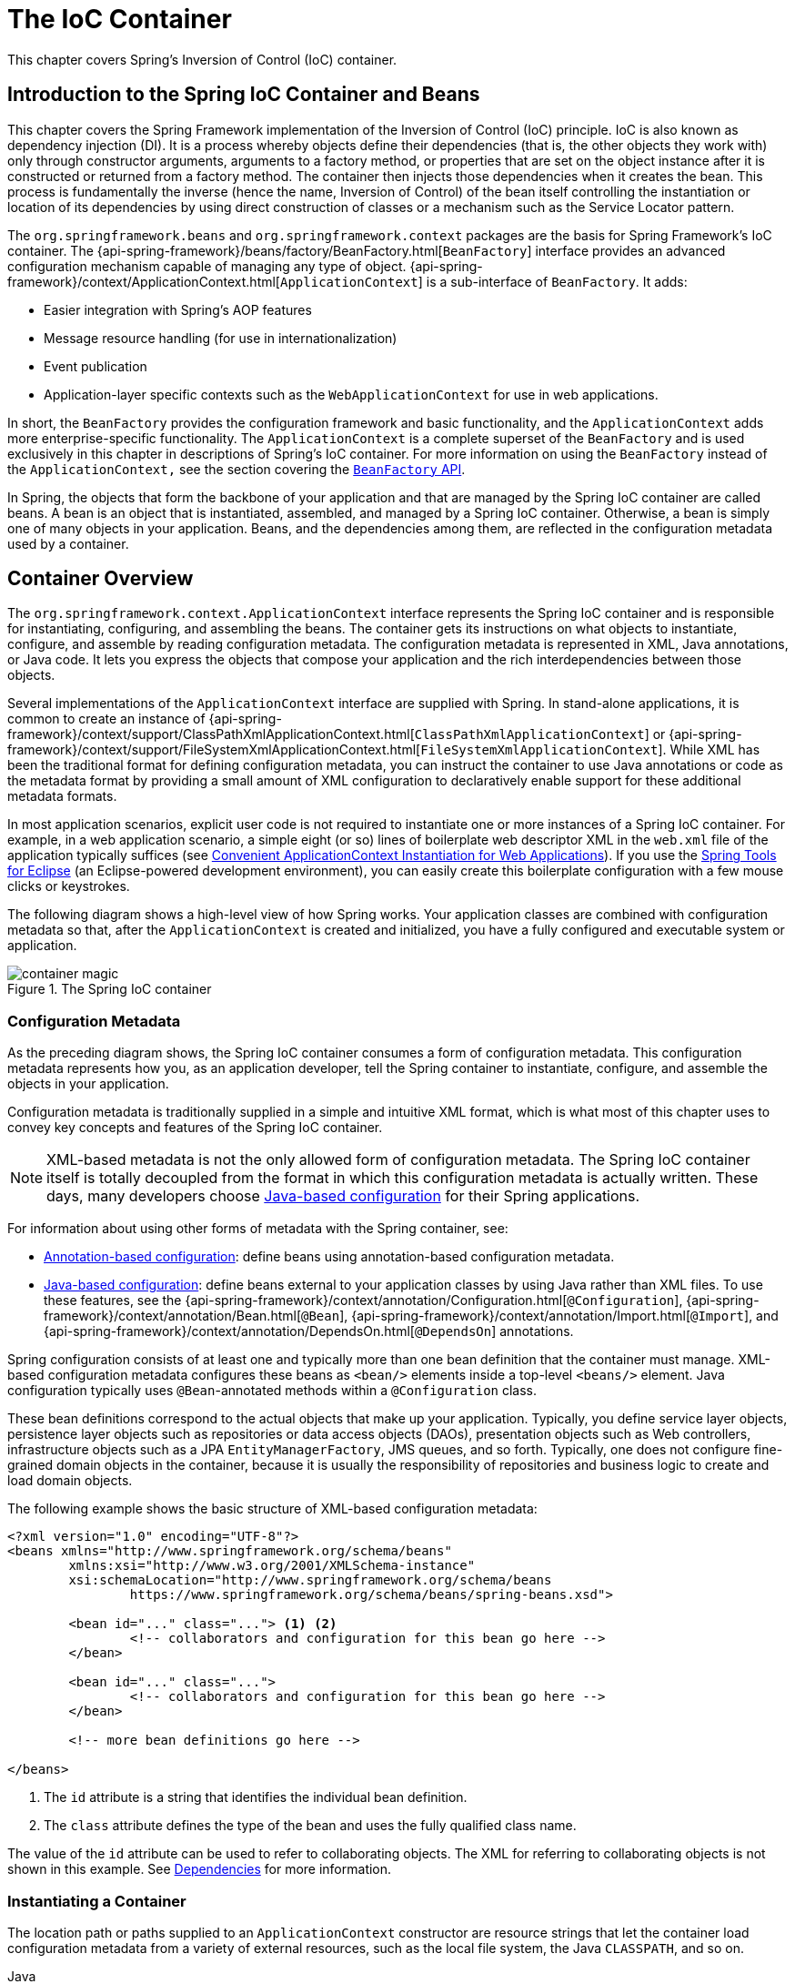 [[beans]]
= The IoC Container

This chapter covers Spring's Inversion of Control (IoC) container.




[[beans-introduction]]
== Introduction to the Spring IoC Container and Beans

This chapter covers the Spring Framework implementation of the Inversion of Control
(IoC) principle. IoC is also known as dependency injection (DI). It is a process whereby
objects define their dependencies (that is, the other objects they work with) only through
constructor arguments, arguments to a factory method, or properties that are set on the
object instance after it is constructed or returned from a factory method. The container
then injects those dependencies when it creates the bean. This process is fundamentally
the inverse (hence the name, Inversion of Control) of the bean itself
controlling the instantiation or location of its dependencies by using direct
construction of classes or a mechanism such as the Service Locator pattern.

The `org.springframework.beans` and `org.springframework.context` packages are the basis
for Spring Framework's IoC container. The
{api-spring-framework}/beans/factory/BeanFactory.html[`BeanFactory`]
interface provides an advanced configuration mechanism capable of managing any type of
object.
{api-spring-framework}/context/ApplicationContext.html[`ApplicationContext`]
is a sub-interface of `BeanFactory`. It adds:

* Easier integration with Spring's AOP features
* Message resource handling (for use in internationalization)
* Event publication
* Application-layer specific contexts such as the `WebApplicationContext`
for use in web applications.

In short, the `BeanFactory` provides the configuration framework and basic functionality,
and the `ApplicationContext` adds more enterprise-specific functionality. The
`ApplicationContext` is a complete superset of the `BeanFactory` and is used exclusively
in this chapter in descriptions of Spring's IoC container. For more information on using
the `BeanFactory` instead of the `ApplicationContext,` see the section covering the
<<beans-beanfactory, `BeanFactory` API>>.

In Spring, the objects that form the backbone of your application and that are managed
by the Spring IoC container are called beans. A bean is an object that is
instantiated, assembled, and managed by a Spring IoC container. Otherwise, a
bean is simply one of many objects in your application. Beans, and the dependencies
among them, are reflected in the configuration metadata used by a container.




[[beans-basics]]
== Container Overview

The `org.springframework.context.ApplicationContext` interface represents the Spring IoC
container and is responsible for instantiating, configuring, and assembling the
beans. The container gets its instructions on what objects to
instantiate, configure, and assemble by reading configuration metadata. The
configuration metadata is represented in XML, Java annotations, or Java code. It lets
you express the objects that compose your application and the rich interdependencies
between those objects.

Several implementations of the `ApplicationContext` interface are supplied
with Spring. In stand-alone applications, it is common to create an
instance of
{api-spring-framework}/context/support/ClassPathXmlApplicationContext.html[`ClassPathXmlApplicationContext`]
or {api-spring-framework}/context/support/FileSystemXmlApplicationContext.html[`FileSystemXmlApplicationContext`].
While XML has been the traditional format for defining configuration metadata, you can
instruct the container to use Java annotations or code as the metadata format by
providing a small amount of XML configuration to declaratively enable support for these
additional metadata formats.

In most application scenarios, explicit user code is not required to instantiate one or
more instances of a Spring IoC container. For example, in a web application scenario, a
simple eight (or so) lines of boilerplate web descriptor XML in the `web.xml` file
of the application typically suffices (see <<context-create>>). If you use the
https://spring.io/tools[Spring Tools for Eclipse] (an Eclipse-powered development
environment), you can easily create this boilerplate configuration with a few mouse clicks or
keystrokes.

The following diagram shows a high-level view of how Spring works. Your application classes
are combined with configuration metadata so that, after the `ApplicationContext` is
created and initialized, you have a fully configured and executable system or
application.

.The Spring IoC container
image::images/container-magic.png[]



[[beans-factory-metadata]]
=== Configuration Metadata

As the preceding diagram shows, the Spring IoC container consumes a form of
configuration metadata. This configuration metadata represents how you, as an
application developer, tell the Spring container to instantiate, configure, and assemble
the objects in your application.

Configuration metadata is traditionally supplied in a simple and intuitive XML format,
which is what most of this chapter uses to convey key concepts and features of the
Spring IoC container.

NOTE: XML-based metadata is not the only allowed form of configuration metadata.
The Spring IoC container itself is totally decoupled from the format in which this
configuration metadata is actually written. These days, many developers choose
<<beans-java, Java-based configuration>> for their Spring applications.

For information about using other forms of metadata with the Spring container, see:

* <<beans-annotation-config,Annotation-based configuration>>: define beans using
  annotation-based configuration metadata.
* <<beans-java, Java-based configuration>>: define beans external to your application
  classes by using Java rather than XML files. To use these features, see the
  {api-spring-framework}/context/annotation/Configuration.html[`@Configuration`],
  {api-spring-framework}/context/annotation/Bean.html[`@Bean`],
  {api-spring-framework}/context/annotation/Import.html[`@Import`],
  and {api-spring-framework}/context/annotation/DependsOn.html[`@DependsOn`] annotations.

Spring configuration consists of at least one and typically more than one bean
definition that the container must manage. XML-based configuration metadata configures these
beans as `<bean/>` elements inside a top-level `<beans/>` element. Java
configuration typically uses `@Bean`-annotated methods within a `@Configuration` class.

These bean definitions correspond to the actual objects that make up your application.
Typically, you define service layer objects, persistence layer objects such as
repositories or data access objects (DAOs), presentation objects such as Web controllers,
infrastructure objects such as a JPA `EntityManagerFactory`, JMS queues, and so forth.
Typically, one does not configure fine-grained domain objects in the container, because
it is usually the responsibility of repositories and business logic to create and load
domain objects.

The following example shows the basic structure of XML-based configuration metadata:

[source,xml,indent=0,subs="verbatim,quotes"]
----
	<?xml version="1.0" encoding="UTF-8"?>
	<beans xmlns="http://www.springframework.org/schema/beans"
		xmlns:xsi="http://www.w3.org/2001/XMLSchema-instance"
		xsi:schemaLocation="http://www.springframework.org/schema/beans
			https://www.springframework.org/schema/beans/spring-beans.xsd">

		<bean id="..." class="..."> <1> <2>
			<!-- collaborators and configuration for this bean go here -->
		</bean>

		<bean id="..." class="...">
			<!-- collaborators and configuration for this bean go here -->
		</bean>

		<!-- more bean definitions go here -->

	</beans>
----

<1> The `id` attribute is a string that identifies the individual bean definition.
<2> The `class` attribute defines the type of the bean and uses the fully qualified
class name.

The value of the `id` attribute can be used to refer to collaborating objects. The XML
for referring to collaborating objects is not shown in this example. See
<<beans-dependencies,Dependencies>> for more information.



[[beans-factory-instantiation]]
=== Instantiating a Container

The location path or paths
supplied to an `ApplicationContext` constructor are resource strings that let
the container load configuration metadata from a variety of external resources, such
as the local file system, the Java `CLASSPATH`, and so on.

[source,java,indent=0,subs="verbatim,quotes",role="primary"]
.Java
----
	ApplicationContext context = new ClassPathXmlApplicationContext("services.xml", "daos.xml");
----
.Kotlin
[source,kotlin,indent=0,subs="verbatim,quotes",role="secondary"]
----
    val context = ClassPathXmlApplicationContext("services.xml", "daos.xml")
----

[NOTE]
====
After you learn about Spring's IoC container, you may want to know more about Spring's
`Resource` abstraction (as described in <<resources>>), which provides a convenient
mechanism for reading an InputStream from locations defined in a URI syntax. In particular,
`Resource` paths are used to construct applications contexts, as described in <<resources-app-ctx>>.
====

The following example shows the service layer objects `(services.xml)` configuration file:

[source,xml,indent=0,subs="verbatim,quotes"]
----
	<?xml version="1.0" encoding="UTF-8"?>
	<beans xmlns="http://www.springframework.org/schema/beans"
		xmlns:xsi="http://www.w3.org/2001/XMLSchema-instance"
		xsi:schemaLocation="http://www.springframework.org/schema/beans
			https://www.springframework.org/schema/beans/spring-beans.xsd">

		<!-- services -->

		<bean id="petStore" class="org.springframework.samples.jpetstore.services.PetStoreServiceImpl">
			<property name="accountDao" ref="accountDao"/>
			<property name="itemDao" ref="itemDao"/>
			<!-- additional collaborators and configuration for this bean go here -->
		</bean>

		<!-- more bean definitions for services go here -->

	</beans>
----

The following example shows the data access objects `daos.xml` file:

[source,xml,indent=0,subs="verbatim,quotes"]
----
	<?xml version="1.0" encoding="UTF-8"?>
	<beans xmlns="http://www.springframework.org/schema/beans"
		xmlns:xsi="http://www.w3.org/2001/XMLSchema-instance"
		xsi:schemaLocation="http://www.springframework.org/schema/beans
			https://www.springframework.org/schema/beans/spring-beans.xsd">

		<bean id="accountDao"
			class="org.springframework.samples.jpetstore.dao.jpa.JpaAccountDao">
			<!-- additional collaborators and configuration for this bean go here -->
		</bean>

		<bean id="itemDao" class="org.springframework.samples.jpetstore.dao.jpa.JpaItemDao">
			<!-- additional collaborators and configuration for this bean go here -->
		</bean>

		<!-- more bean definitions for data access objects go here -->

	</beans>
----

In the preceding example, the service layer consists of the `PetStoreServiceImpl` class
and two data access objects of the types `JpaAccountDao` and `JpaItemDao` (based
on the JPA Object-Relational Mapping standard). The `property name` element refers to the
name of the JavaBean property, and the `ref` element refers to the name of another bean
definition. This linkage between `id` and `ref` elements expresses the dependency between
collaborating objects. For details of configuring an object's dependencies, see
<<beans-dependencies,Dependencies>>.


[[beans-factory-xml-import]]
==== Composing XML-based Configuration Metadata

It can be useful to have bean definitions span multiple XML files. Often, each individual
XML configuration file represents a logical layer or module in your architecture.

You can use the application context constructor to load bean definitions from all these
XML fragments. This constructor takes multiple `Resource` locations, as was shown in the
<<beans-factory-instantiation, previous section>>. Alternatively, use one or more
occurrences of the `<import/>` element to load bean definitions from another file or
files. The following example shows how to do so:

[source,xml,indent=0,subs="verbatim,quotes"]
----
	<beans>
		<import resource="services.xml"/>
		<import resource="resources/messageSource.xml"/>
		<import resource="/resources/themeSource.xml"/>

		<bean id="bean1" class="..."/>
		<bean id="bean2" class="..."/>
	</beans>
----

In the preceding example, external bean definitions are loaded from three files:
`services.xml`, `messageSource.xml`, and `themeSource.xml`. All location paths are
relative to the definition file doing the importing, so `services.xml` must be in the
same directory or classpath location as the file doing the importing, while
`messageSource.xml` and `themeSource.xml` must be in a `resources` location below the
location of the importing file. As you can see, a leading slash is ignored. However, given
that these paths are relative, it is better form not to use the slash at all. The
contents of the files being imported, including the top level `<beans/>` element, must
be valid XML bean definitions, according to the Spring Schema.

[NOTE]
====
It is possible, but not recommended, to reference files in parent directories using a
relative "../" path. Doing so creates a dependency on a file that is outside the current
application. In particular, this reference is not recommended for `classpath:` URLs (for
example, `classpath:../services.xml`), where the runtime resolution process chooses the
"`nearest`" classpath root and then looks into its parent directory. Classpath
configuration changes may lead to the choice of a different, incorrect directory.

You can always use fully qualified resource locations instead of relative paths: for
example, `file:C:/config/services.xml` or `classpath:/config/services.xml`. However, be
aware that you are coupling your application's configuration to specific absolute
locations. It is generally preferable to keep an indirection for such absolute
locations -- for example, through "${...}" placeholders that are resolved against JVM
system properties at runtime.
====

The namespace itself provides the import directive feature. Further
configuration features beyond plain bean definitions are available in a selection
of XML namespaces provided by Spring -- for example, the `context` and `util` namespaces.


[[groovy-bean-definition-dsl]]
==== The Groovy Bean Definition DSL

As a further example for externalized configuration metadata, bean definitions can also
be expressed in Spring's Groovy Bean Definition DSL, as known from the Grails framework.
Typically, such configuration live in a ".groovy" file with the structure shown in the
following example:

[source,groovy,indent=0,subs="verbatim,quotes"]
----
	beans {
		dataSource(BasicDataSource) {
			driverClassName = "org.hsqldb.jdbcDriver"
			url = "jdbc:hsqldb:mem:grailsDB"
			username = "sa"
			password = ""
			settings = [mynew:"setting"]
		}
		sessionFactory(SessionFactory) {
			dataSource = dataSource
		}
		myService(MyService) {
			nestedBean = { AnotherBean bean ->
				dataSource = dataSource
			}
		}
	}
----

This configuration style is largely equivalent to XML bean definitions and even
supports Spring's XML configuration namespaces. It also allows for importing XML
bean definition files through an `importBeans` directive.



[[beans-factory-client]]
=== Using the Container

The `ApplicationContext` is the interface for an advanced factory capable of maintaining
a registry of different beans and their dependencies. By using the method
`T getBean(String name, Class<T> requiredType)`, you can retrieve instances of your beans.

The `ApplicationContext` lets you read bean definitions and access them, as the following
example shows:

[source,java,indent=0,subs="verbatim,quotes",role="primary"]
.Java
----
	// create and configure beans
	ApplicationContext context = new ClassPathXmlApplicationContext("services.xml", "daos.xml");

	// retrieve configured instance
	PetStoreService service = context.getBean("petStore", PetStoreService.class);

	// use configured instance
	List<String> userList = service.getUsernameList();
----
.Kotlin
[source,kotlin,indent=0,subs="verbatim,quotes",role="secondary"]
----
    import org.springframework.beans.factory.getBean

	// create and configure beans
    val context = ClassPathXmlApplicationContext("services.xml", "daos.xml")

    // retrieve configured instance
    val service = context.getBean<PetStoreService>("petStore")

    // use configured instance
    var userList = service.getUsernameList()
----

With Groovy configuration, bootstrapping looks very similar. It has a different context
implementation class which is Groovy-aware (but also understands XML bean definitions).
The following example shows Groovy configuration:

[source,java,indent=0,subs="verbatim,quotes",role="primary"]
.Java
----
	ApplicationContext context = new GenericGroovyApplicationContext("services.groovy", "daos.groovy");
----
.Kotlin
[source,kotlin,indent=0,subs="verbatim,quotes",role="secondary"]
----
val context = GenericGroovyApplicationContext("services.groovy", "daos.groovy")
----

The most flexible variant is `GenericApplicationContext` in combination with reader
delegates -- for example, with `XmlBeanDefinitionReader` for XML files, as the following
example shows:

[source,java,indent=0,subs="verbatim,quotes",role="primary"]
.Java
----
	GenericApplicationContext context = new GenericApplicationContext();
	new XmlBeanDefinitionReader(context).loadBeanDefinitions("services.xml", "daos.xml");
	context.refresh();
----
[source,kotlin,indent=0,subs="verbatim,quotes",role="secondary"]
.Kotlin
----
	val context = GenericApplicationContext()
	XmlBeanDefinitionReader(context).loadBeanDefinitions("services.xml", "daos.xml")
	context.refresh()
----

You can also use the `GroovyBeanDefinitionReader` for Groovy files, as the following
example shows:

[source,java,indent=0,subs="verbatim,quotes",role="primary"]
.Java
----
	GenericApplicationContext context = new GenericApplicationContext();
	new GroovyBeanDefinitionReader(context).loadBeanDefinitions("services.groovy", "daos.groovy");
	context.refresh();
----
[source,kotlin,indent=0,subs="verbatim,quotes",role="secondary"]
.Kotlin
----
	val context = GenericApplicationContext()
	GroovyBeanDefinitionReader(context).loadBeanDefinitions("services.groovy", "daos.groovy")
	context.refresh()
----

You can mix and match such reader delegates on the same `ApplicationContext`,
reading bean definitions from diverse configuration sources.

You can then use `getBean` to retrieve instances of your beans. The `ApplicationContext`
interface has a few other methods for retrieving beans, but, ideally, your application
code should never use them. Indeed, your application code should have no calls to the
`getBean()` method at all and thus have no dependency on Spring APIs at all. For example,
Spring's integration with web frameworks provides dependency injection for various web
framework components such as controllers and JSF-managed beans, letting you declare
a dependency on a specific bean through metadata (such as an autowiring annotation).




[[beans-definition]]
== Bean Overview

A Spring IoC container manages one or more beans. These beans are created with the
configuration metadata that you supply to the container (for example, in the form of XML
`<bean/>` definitions).

Within the container itself, these bean definitions are represented as `BeanDefinition`
objects, which contain (among other information) the following metadata:

* A package-qualified class name: typically, the actual implementation class of the
  bean being defined.
* Bean behavioral configuration elements, which state how the bean should behave in the
  container (scope, lifecycle callbacks, and so forth).
* References to other beans that are needed for the bean to do its work. These
  references are also called collaborators or dependencies.
* Other configuration settings to set in the newly created object -- for example, the size
  limit of the pool or the number of connections to use in a bean that manages a
  connection pool.

This metadata translates to a set of properties that make up each bean definition.
The following table describes these properties:

[[beans-factory-bean-definition-tbl]]
.The bean definition
|===
| Property| Explained in...

| Class
| <<beans-factory-class>>

| Name
| <<beans-beanname>>

| Scope
| <<beans-factory-scopes>>

| Constructor arguments
| <<beans-factory-collaborators>>

| Properties
| <<beans-factory-collaborators>>

| Autowiring mode
| <<beans-factory-autowire>>

| Lazy initialization mode
| <<beans-factory-lazy-init>>

| Initialization method
| <<beans-factory-lifecycle-initializingbean>>

| Destruction method
| <<beans-factory-lifecycle-disposablebean>>
|===

In addition to bean definitions that contain information on how to create a specific
bean, the `ApplicationContext` implementations also permit the registration of existing
objects that are created outside the container (by users). This is done by accessing the
ApplicationContext's `BeanFactory` through the `getBeanFactory()` method, which returns
the `DefaultListableBeanFactory` implementation. `DefaultListableBeanFactory` supports
this registration through the `registerSingleton(..)` and `registerBeanDefinition(..)`
methods. However, typical applications work solely with beans defined through regular
bean definition metadata.

[NOTE]
====
Bean metadata and manually supplied singleton instances need to be registered as early
as possible, in order for the container to properly reason about them during autowiring
and other introspection steps. While overriding existing metadata and existing
singleton instances is supported to some degree, the registration of new beans at
runtime (concurrently with live access to the factory) is not officially supported and may
lead to concurrent access exceptions, inconsistent state in the bean container, or both.
====



[[beans-beanname]]
=== Naming Beans

Every bean has one or more identifiers. These identifiers must be unique within the
container that hosts the bean. A bean usually has only one identifier. However, if it
requires more than one, the extra ones can be considered aliases.

In XML-based configuration metadata, you use the `id` attribute, the `name` attribute, or
both to specify the bean identifiers. The `id` attribute lets you specify
exactly one id. Conventionally, these names are alphanumeric ('myBean',
'someService', etc.), but they can contain special characters as well. If you want to
introduce other aliases for the bean, you can also specify them in the `name`
attribute, separated by a comma (`,`), semicolon (`;`), or white space. As a
historical note, in versions prior to Spring 3.1, the `id` attribute was
defined as an `xsd:ID` type, which constrained possible characters. As of 3.1,
it is defined as an `xsd:string` type. Note that bean `id` uniqueness is still
enforced by the container, though no longer by XML parsers.

You are not required to supply a `name` or an `id` for a bean. If you do not supply a
`name` or `id` explicitly, the container generates a unique name for that bean. However,
if you want to refer to that bean by name, through the use of the `ref` element or a
Service Locator style lookup, you must provide a name.
Motivations for not supplying a name are related to using <<beans-inner-beans,inner
beans>> and <<beans-factory-autowire,autowiring collaborators>>.

.Bean Naming Conventions
****
The convention is to use the standard Java convention for instance field names when
naming beans. That is, bean names start with a lowercase letter and are camel-cased
from there. Examples of such names include `accountManager`,
`accountService`, `userDao`, `loginController`, and so forth.

Naming beans consistently makes your configuration easier to read and understand.
Also, if you use Spring AOP, it helps a lot when applying advice to a set of beans
related by name.
****

NOTE: With component scanning in the classpath, Spring generates bean names for unnamed
components, following the rules described earlier: essentially, taking the simple class name
and turning its initial character to lower-case. However, in the (unusual) special
case when there is more than one character and both the first and second characters
are upper case, the original casing gets preserved. These are the same rules as
defined by `java.beans.Introspector.decapitalize` (which Spring uses here).


[[beans-beanname-alias]]
==== Aliasing a Bean outside the Bean Definition

In a bean definition itself, you can supply more than one name for the bean, by using a
combination of up to one name specified by the `id` attribute and any number of other
names in the `name` attribute. These names can be equivalent aliases to the same bean
and are useful for some situations, such as letting each component in an application
refer to a common dependency by using a bean name that is specific to that component
itself.

Specifying all aliases where the bean is actually defined is not always adequate,
however. It is sometimes desirable to introduce an alias for a bean that is defined
elsewhere. This is commonly the case in large systems where configuration is split
amongst each subsystem, with each subsystem having its own set of object definitions.
In XML-based configuration metadata, you can use the `<alias/>` element to accomplish
this. The following example shows how to do so:

[source,xml,indent=0,subs="verbatim,quotes"]
----
	<alias name="fromName" alias="toName"/>
----

In this case, a bean (in the same container) named `fromName` may also,
after the use of this alias definition, be referred to as `toName`.

For example, the configuration metadata for subsystem A may refer to a DataSource by the
name of `subsystemA-dataSource`. The configuration metadata for subsystem B may refer to
a DataSource by the name of `subsystemB-dataSource`. When composing the main application
that uses both these subsystems, the main application refers to the DataSource by the
name of `myApp-dataSource`. To have all three names refer to the same object, you can
add the following alias definitions to the configuration metadata:

[source,xml,indent=0,subs="verbatim,quotes"]
----
	<alias name="myApp-dataSource" alias="subsystemA-dataSource"/>
	<alias name="myApp-dataSource" alias="subsystemB-dataSource"/>
----

Now each component and the main application can refer to the dataSource through a name
that is unique and guaranteed not to clash with any other definition (effectively
creating a namespace), yet they refer to the same bean.

.Java-configuration
****
If you use Java Configuration, the `@Bean` annotation can be used to provide aliases.
See <<beans-java-bean-annotation>> for details.
****



[[beans-factory-class]]
=== Instantiating Beans

A bean definition is essentially a recipe for creating one or more objects. The
container looks at the recipe for a named bean when asked and uses the configuration
metadata encapsulated by that bean definition to create (or acquire) an actual object.

If you use XML-based configuration metadata, you specify the type (or class) of object
that is to be instantiated in the `class` attribute of the `<bean/>` element. This
`class` attribute (which, internally, is a `Class` property on a `BeanDefinition`
instance) is usually mandatory. (For exceptions, see
<<beans-factory-class-instance-factory-method>> and <<beans-child-bean-definitions>>.)
You can use the `Class` property in one of two ways:

* Typically, to specify the bean class to be constructed in the case where the container
  itself directly creates the bean by calling its constructor reflectively, somewhat
  equivalent to Java code with the `new` operator.
* To specify the actual class containing the `static` factory method that is
  invoked to create the object, in the less common case where the container invokes a
  `static` factory method on a class to create the bean. The object type returned
  from the invocation of the `static` factory method may be the same class or another
  class entirely.

.Nested class names
****
If you want to configure a bean definition for a nested class, you may use either the
binary name or the source name of the nested class.

For example, if you have a class called `SomeThing` in the `com.example` package, and
this `SomeThing` class has a `static` nested class called `OtherThing`, they can be
separated by a dollar sign (`$`) or a dot (`.`). So the value of the `class` attribute in
a bean definition would be `com.example.SomeThing$OtherThing` or
`com.example.SomeThing.OtherThing`.
****


[[beans-factory-class-ctor]]
==== Instantiation with a Constructor

When you create a bean by the constructor approach, all normal classes are usable by and
compatible with Spring. That is, the class being developed does not need to implement
any specific interfaces or to be coded in a specific fashion. Simply specifying the bean
class should suffice. However, depending on what type of IoC you use for that specific
bean, you may need a default (empty) constructor.

The Spring IoC container can manage virtually any class you want it to manage. It is
not limited to managing true JavaBeans. Most Spring users prefer actual JavaBeans with
only a default (no-argument) constructor and appropriate setters and getters modeled
after the properties in the container. You can also have more exotic non-bean-style
classes in your container. If, for example, you need to use a legacy connection pool
that absolutely does not adhere to the JavaBean specification, Spring can manage it as
well.

With XML-based configuration metadata you can specify your bean class as follows:

[source,xml,indent=0,subs="verbatim,quotes"]
----
	<bean id="exampleBean" class="examples.ExampleBean"/>

	<bean name="anotherExample" class="examples.ExampleBeanTwo"/>
----

For details about the mechanism for supplying arguments to the constructor (if required)
and setting object instance properties after the object is constructed, see
<<beans-factory-collaborators,Injecting Dependencies>>.


[[beans-factory-class-static-factory-method]]
==== Instantiation with a Static Factory Method

When defining a bean that you create with a static factory method, use the `class`
attribute to specify the class that contains the `static` factory method and an attribute
named `factory-method` to specify the name of the factory method itself. You should be
able to call this method (with optional arguments, as described later) and return a live
object, which subsequently is treated as if it had been created through a constructor.
One use for such a bean definition is to call `static` factories in legacy code.

The following bean definition specifies that the bean will be created by calling a
factory method. The definition does not specify the type (class) of the returned object,
but rather the class containing the factory method. In this example, the
`createInstance()` method must be a `static` method. The following example shows how to
specify a factory method:

[source,xml,indent=0,subs="verbatim,quotes"]
----
	<bean id="clientService"
		class="examples.ClientService"
		factory-method="createInstance"/>
----

The following example shows a class that would work with the preceding bean definition:

[source,java,indent=0,subs="verbatim,quotes",role="primary"]
.Java
----
	public class ClientService {
		private static ClientService clientService = new ClientService();
		private ClientService() {}

		public static ClientService createInstance() {
			return clientService;
		}
	}
----
[source,kotlin,indent=0,subs="verbatim,quotes",role="secondary"]
.Kotlin
----
	class ClientService private constructor() {
		companion object {
			private val clientService = ClientService()
			@JvmStatic
			fun createInstance() = clientService
		}
	}
----

For details about the mechanism for supplying (optional) arguments to the factory method
and setting object instance properties after the object is returned from the factory,
see <<beans-factory-properties-detailed,Dependencies and Configuration in Detail>>.


[[beans-factory-class-instance-factory-method]]
==== Instantiation by Using an Instance Factory Method

Similar to instantiation through a <<beans-factory-class-static-factory-method,static
factory method>>, instantiation with an instance factory method invokes a non-static
method of an existing bean from the container to create a new bean. To use this
mechanism, leave the `class` attribute empty and, in the `factory-bean` attribute,
specify the name of a bean in the current (or parent or ancestor) container that contains
the instance method that is to be invoked to create the object. Set the name of the
factory method itself with the `factory-method` attribute. The following example shows
how to configure such a bean:

[source,xml,indent=0,subs="verbatim,quotes"]
----
	<!-- the factory bean, which contains a method called createInstance() -->
	<bean id="serviceLocator" class="examples.DefaultServiceLocator">
		<!-- inject any dependencies required by this locator bean -->
	</bean>

	<!-- the bean to be created via the factory bean -->
	<bean id="clientService"
		factory-bean="serviceLocator"
		factory-method="createClientServiceInstance"/>
----

The following example shows the corresponding class:

[source,java,indent=0,subs="verbatim,quotes",role="primary"]
.Java
----
	public class DefaultServiceLocator {

		private static ClientService clientService = new ClientServiceImpl();

		public ClientService createClientServiceInstance() {
			return clientService;
		}
	}
----
[source,kotlin,indent=0,subs="verbatim,quotes",role="secondary"]
.Kotlin
----
	class DefaultServiceLocator {
		companion object {
			private val clientService = ClientServiceImpl()
		}
		fun createClientServiceInstance(): ClientService {
			return clientService
		}
	}
----

One factory class can also hold more than one factory method, as the following example shows:

[source,xml,indent=0,subs="verbatim,quotes"]
----
	<bean id="serviceLocator" class="examples.DefaultServiceLocator">
		<!-- inject any dependencies required by this locator bean -->
	</bean>

	<bean id="clientService"
		factory-bean="serviceLocator"
		factory-method="createClientServiceInstance"/>

	<bean id="accountService"
		factory-bean="serviceLocator"
		factory-method="createAccountServiceInstance"/>
----

The following example shows the corresponding class:

[source,java,indent=0,subs="verbatim,quotes",role="primary"]
.Java
----
	public class DefaultServiceLocator {

		private static ClientService clientService = new ClientServiceImpl();

		private static AccountService accountService = new AccountServiceImpl();

		public ClientService createClientServiceInstance() {
			return clientService;
		}

		public AccountService createAccountServiceInstance() {
			return accountService;
		}
	}
----
[source,kotlin,indent=0,subs="verbatim,quotes",role="secondary"]
.Kotlin
----
	class DefaultServiceLocator {
		companion object {
			private val clientService = ClientServiceImpl()
			private val accountService = AccountServiceImpl()
		}

		fun createClientServiceInstance(): ClientService {
			return clientService
		}

		fun createAccountServiceInstance(): AccountService {
			return accountService
		}
	}
----

This approach shows that the factory bean itself can be managed and configured through
dependency injection (DI). See <<beans-factory-properties-detailed,Dependencies and
Configuration in Detail>>.

NOTE: In Spring documentation, "factory bean" refers to a bean that is configured in the
Spring container and that creates objects through an
<<beans-factory-class-instance-factory-method,instance>> or
<<beans-factory-class-static-factory-method,static>> factory method. By contrast,
`FactoryBean` (notice the capitalization) refers to a Spring-specific
<<beans-factory-extension-factorybean, `FactoryBean`>> implementation class.


[[beans-factory-type-determination]]
==== Determining a Bean's Runtime Type

The runtime type of a specific bean is non-trivial to determine. A specified class in
the bean metadata definition is just an initial class reference, potentially combined
with a declared factory method or being a `FactoryBean` class which may lead to a
different runtime type of the bean, or not being set at all in case of an instance-level
factory method (which is resolved via the specified `factory-bean` name instead).
Additionally, AOP proxying may wrap a bean instance with an interface-based proxy with
limited exposure of the target bean's actual type (just its implemented interfaces).

The recommended way to find out about the actual runtime type of a particular bean is
a `BeanFactory.getType` call for the specified bean name. This takes all of the above
cases into account and returns the type of object that a `BeanFactory.getBean` call is
going to return for the same bean name.




[[beans-dependencies]]
== Dependencies

A typical enterprise application does not consist of a single object (or bean in the
Spring parlance). Even the simplest application has a few objects that work together to
present what the end-user sees as a coherent application. This next section explains how
you go from defining a number of bean definitions that stand alone to a fully realized
application where objects collaborate to achieve a goal.



[[beans-factory-collaborators]]
=== Dependency Injection

Dependency injection (DI) is a process whereby objects define their dependencies
(that is, the other objects with which they work) only through constructor arguments,
arguments to a factory method, or properties that are set on the object instance after
it is constructed or returned from a factory method. The container then injects those
dependencies when it creates the bean. This process is fundamentally the inverse (hence
the name, Inversion of Control) of the bean itself controlling the instantiation
or location of its dependencies on its own by using direct construction of classes or
the Service Locator pattern.

Code is cleaner with the DI principle, and decoupling is more effective when objects are
provided with their dependencies. The object does not look up its dependencies and does
not know the location or class of the dependencies. As a result, your classes become easier
to test, particularly when the dependencies are on interfaces or abstract base classes,
which allow for stub or mock implementations to be used in unit tests.

DI exists in two major variants: <<beans-constructor-injection,Constructor-based
dependency injection>> and <<beans-setter-injection,Setter-based dependency injection>>.


[[beans-constructor-injection]]
==== Constructor-based Dependency Injection

Constructor-based DI is accomplished by the container invoking a constructor with a
number of arguments, each representing a dependency. Calling a `static` factory method
with specific arguments to construct the bean is nearly equivalent, and this discussion
treats arguments to a constructor and to a `static` factory method similarly. The
following example shows a class that can only be dependency-injected with constructor
injection:

[source,java,indent=0,subs="verbatim,quotes",role="primary"]
.Java
----
	public class SimpleMovieLister {

		// the SimpleMovieLister has a dependency on a MovieFinder
		private final MovieFinder movieFinder;

		// a constructor so that the Spring container can inject a MovieFinder
		public SimpleMovieLister(MovieFinder movieFinder) {
			this.movieFinder = movieFinder;
		}

		// business logic that actually uses the injected MovieFinder is omitted...
	}
----
[source,kotlin,indent=0,subs="verbatim,quotes",role="secondary"]
.Kotlin
----
	// a constructor so that the Spring container can inject a MovieFinder
	class SimpleMovieLister(private val movieFinder: MovieFinder) {
		// business logic that actually uses the injected MovieFinder is omitted...
	}
----

Notice that there is nothing special about this class. It is a POJO that
has no dependencies on container specific interfaces, base classes, or annotations.

[[beans-factory-ctor-arguments-resolution]]
===== Constructor Argument Resolution

Constructor argument resolution matching occurs by using the argument's type. If no
potential ambiguity exists in the constructor arguments of a bean definition, the
order in which the constructor arguments are defined in a bean definition is the order
in which those arguments are supplied to the appropriate constructor when the bean is
being instantiated. Consider the following class:

[source,java,indent=0,subs="verbatim,quotes",role="primary"]
.Java
----
	package x.y;

	public class ThingOne {

		public ThingOne(ThingTwo thingTwo, ThingThree thingThree) {
			// ...
		}
	}
----
[source,kotlin,indent=0,subs="verbatim,quotes",role="secondary"]
.Kotlin
----
	package x.y

	class ThingOne(thingTwo: ThingTwo, thingThree: ThingThree)
----

Assuming that the `ThingTwo` and `ThingThree` classes are not related by inheritance, no
potential ambiguity exists. Thus, the following configuration works fine, and you do not
need to specify the constructor argument indexes or types explicitly in the
`<constructor-arg/>` element.

[source,xml,indent=0,subs="verbatim,quotes"]
----
	<beans>
		<bean id="beanOne" class="x.y.ThingOne">
			<constructor-arg ref="beanTwo"/>
			<constructor-arg ref="beanThree"/>
		</bean>

		<bean id="beanTwo" class="x.y.ThingTwo"/>

		<bean id="beanThree" class="x.y.ThingThree"/>
	</beans>
----

When another bean is referenced, the type is known, and matching can occur (as was the
case with the preceding example). When a simple type is used, such as
`<value>true</value>`, Spring cannot determine the type of the value, and so cannot match
by type without help. Consider the following class:

[source,java,indent=0,subs="verbatim,quotes",role="primary"]
.Java
----
	package examples;

	public class ExampleBean {

		// Number of years to calculate the Ultimate Answer
		private final int years;

		// The Answer to Life, the Universe, and Everything
		private final String ultimateAnswer;

		public ExampleBean(int years, String ultimateAnswer) {
			this.years = years;
			this.ultimateAnswer = ultimateAnswer;
		}
	}
----
[source,kotlin,indent=0,subs="verbatim,quotes",role="secondary"]
.Kotlin
----
	package examples

	class ExampleBean(
		private val years: Int, // Number of years to calculate the Ultimate Answer
		private val ultimateAnswer: String // The Answer to Life, the Universe, and Everything
	)
----

.[[beans-factory-ctor-arguments-type]]Constructor argument type matching
--
In the preceding scenario, the container can use type matching with simple types if
you explicitly specify the type of the constructor argument by using the `type` attribute,
as the following example shows:

[source,xml,indent=0,subs="verbatim,quotes"]
----
	<bean id="exampleBean" class="examples.ExampleBean">
		<constructor-arg type="int" value="7500000"/>
		<constructor-arg type="java.lang.String" value="42"/>
	</bean>
----
--

.[[beans-factory-ctor-arguments-index]]Constructor argument index
--
You can use the `index` attribute to specify explicitly the index of constructor arguments,
as the following example shows:

[source,xml,indent=0,subs="verbatim,quotes"]
----
	<bean id="exampleBean" class="examples.ExampleBean">
		<constructor-arg index="0" value="7500000"/>
		<constructor-arg index="1" value="42"/>
	</bean>
----

In addition to resolving the ambiguity of multiple simple values, specifying an index
resolves ambiguity where a constructor has two arguments of the same type.

NOTE: The index is 0-based.
--

.[[beans-factory-ctor-arguments-name]]Constructor argument name
--
You can also use the constructor parameter name for value disambiguation, as the following
example shows:

[source,xml,indent=0,subs="verbatim,quotes"]
----
	<bean id="exampleBean" class="examples.ExampleBean">
		<constructor-arg name="years" value="7500000"/>
		<constructor-arg name="ultimateAnswer" value="42"/>
	</bean>
----

Keep in mind that, to make this work out of the box, your code must be compiled with the
debug flag enabled so that Spring can look up the parameter name from the constructor.
If you cannot or do not want to compile your code with the debug flag, you can use the
https://download.oracle.com/javase/8/docs/api/java/beans/ConstructorProperties.html[@ConstructorProperties]
JDK annotation to explicitly name your constructor arguments. The sample class would
then have to look as follows:

[source,java,indent=0,subs="verbatim,quotes",role="primary"]
.Java
----
	package examples;

	public class ExampleBean {

		// Fields omitted

		@ConstructorProperties({"years", "ultimateAnswer"})
		public ExampleBean(int years, String ultimateAnswer) {
			this.years = years;
			this.ultimateAnswer = ultimateAnswer;
		}
	}
----
[source,kotlin,indent=0,subs="verbatim,quotes",role="secondary"]
.Kotlin
----
	package examples

	class ExampleBean
	@ConstructorProperties("years", "ultimateAnswer")
	constructor(val years: Int, val ultimateAnswer: String)
----
--


[[beans-setter-injection]]
==== Setter-based Dependency Injection

Setter-based DI is accomplished by the container calling setter methods on your
beans after invoking a no-argument constructor or a no-argument `static` factory method to
instantiate your bean.

The following example shows a class that can only be dependency-injected by using pure
setter injection. This class is conventional Java. It is a POJO that has no dependencies
on container specific interfaces, base classes, or annotations.

[source,java,indent=0,subs="verbatim,quotes",role="primary"]
.Java
----
	public class SimpleMovieLister {

		// the SimpleMovieLister has a dependency on the MovieFinder
		private MovieFinder movieFinder;

		// a setter method so that the Spring container can inject a MovieFinder
		public void setMovieFinder(MovieFinder movieFinder) {
			this.movieFinder = movieFinder;
		}

		// business logic that actually uses the injected MovieFinder is omitted...
	}
----
[source,kotlin,indent=0,subs="verbatim,quotes",role="secondary"]
.Kotlin
----
class SimpleMovieLister {

	// a late-initialized property so that the Spring container can inject a MovieFinder
	lateinit var movieFinder: MovieFinder

	// business logic that actually uses the injected MovieFinder is omitted...
}
----


The `ApplicationContext` supports constructor-based and setter-based DI for the beans it
manages. It also supports setter-based DI after some dependencies have already been
injected through the constructor approach. You configure the dependencies in the form of
a `BeanDefinition`, which you use in conjunction with `PropertyEditor` instances to
convert properties from one format to another. However, most Spring users do not work
with these classes directly (that is, programmatically) but rather with XML `bean`
definitions, annotated components (that is, classes annotated with `@Component`,
`@Controller`, and so forth), or `@Bean` methods in Java-based `@Configuration` classes.
These sources are then converted internally into instances of `BeanDefinition` and used to
load an entire Spring IoC container instance.

[[beans-constructor-vs-setter-injection]]
.Constructor-based or setter-based DI?
****
Since you can mix constructor-based and setter-based DI, it is a good rule of thumb to
use constructors for mandatory dependencies and setter methods or configuration methods
for optional dependencies. Note that use of the <<beans-autowired-annotation, @Autowired>>
annotation on a setter method can be used to make the property be a required dependency;
however, constructor injection with programmatic validation of arguments is preferable.

The Spring team generally advocates constructor injection, as it lets you implement
application components as immutable objects and ensures that required dependencies
are not `null`. Furthermore, constructor-injected components are always returned to the client
(calling) code in a fully initialized state. As a side note, a large number of constructor
arguments is a bad code smell, implying that the class likely has too many
responsibilities and should be refactored to better address proper separation of concerns.

Setter injection should primarily only be used for optional dependencies that can be
assigned reasonable default values within the class. Otherwise, not-null checks must be
performed everywhere the code uses the dependency. One benefit of setter injection is that
setter methods make objects of that class amenable to reconfiguration or re-injection
later. Management through <<integration.adoc#jmx,JMX MBeans>> is therefore a compelling
use case for setter injection.

Use the DI style that makes the most sense for a particular class. Sometimes, when dealing
with third-party classes for which you do not have the source, the choice is made for you.
For example, if a third-party class does not expose any setter methods, then constructor
injection may be the only available form of DI.
****


[[beans-dependency-resolution]]
==== Dependency Resolution Process

The container performs bean dependency resolution as follows:

* The `ApplicationContext` is created and initialized with configuration metadata that
  describes all the beans. Configuration metadata can be specified by XML, Java code, or
  annotations.
* For each bean, its dependencies are expressed in the form of properties, constructor
  arguments, or arguments to the static-factory method (if you use that instead of a
  normal constructor). These dependencies are provided to the bean, when the bean is
  actually created.
* Each property or constructor argument is an actual definition of the value to set, or
  a reference to another bean in the container.
* Each property or constructor argument that is a value is converted from its specified
  format to the actual type of that property or constructor argument. By default, Spring
  can convert a value supplied in string format to all built-in types, such as `int`,
  `long`, `String`, `boolean`, and so forth.

The Spring container validates the configuration of each bean as the container is created.
However, the bean properties themselves are not set until the bean is actually created.
Beans that are singleton-scoped and set to be pre-instantiated (the default) are created
when the container is created. Scopes are defined in <<beans-factory-scopes>>. Otherwise,
the bean is created only when it is requested. Creation of a bean potentially causes a
graph of beans to be created, as the bean's dependencies and its dependencies'
dependencies (and so on) are created and assigned. Note that resolution mismatches among
those dependencies may show up late -- that is, on first creation of the affected bean.

.Circular dependencies
****
If you use predominantly constructor injection, it is possible to create an unresolvable
circular dependency scenario.

For example: Class A requires an instance of class B through constructor injection, and
class B requires an instance of class A through constructor injection. If you configure
beans for classes A and B to be injected into each other, the Spring IoC container
detects this circular reference at runtime, and throws a
`BeanCurrentlyInCreationException`.

One possible solution is to edit the source code of some classes to be configured by
setters rather than constructors. Alternatively, avoid constructor injection and use
setter injection only. In other words, although it is not recommended, you can configure
circular dependencies with setter injection.

Unlike the typical case (with no circular dependencies), a circular dependency
between bean A and bean B forces one of the beans to be injected into the other prior to
being fully initialized itself (a classic chicken-and-egg scenario).
****

You can generally trust Spring to do the right thing. It detects configuration problems,
such as references to non-existent beans and circular dependencies, at container
load-time. Spring sets properties and resolves dependencies as late as possible, when
the bean is actually created. This means that a Spring container that has loaded
correctly can later generate an exception when you request an object if there is a
problem creating that object or one of its dependencies -- for example, the bean throws an
exception as a result of a missing or invalid property. This potentially delayed
visibility of some configuration issues is why `ApplicationContext` implementations by
default pre-instantiate singleton beans. At the cost of some upfront time and memory to
create these beans before they are actually needed, you discover configuration issues
when the `ApplicationContext` is created, not later. You can still override this default
behavior so that singleton beans initialize lazily, rather than being eagerly
pre-instantiated.

If no circular dependencies exist, when one or more collaborating beans are being
injected into a dependent bean, each collaborating bean is totally configured prior
to being injected into the dependent bean. This means that, if bean A has a dependency on
bean B, the Spring IoC container completely configures bean B prior to invoking the
setter method on bean A. In other words, the bean is instantiated (if it is not a
pre-instantiated singleton), its dependencies are set, and the relevant lifecycle
methods (such as a <<beans-factory-lifecycle-initializingbean, configured init method>>
or the <<beans-factory-lifecycle-initializingbean,InitializingBean callback method>>)
are invoked.


[[beans-some-examples]]
==== Examples of Dependency Injection

The following example uses XML-based configuration metadata for setter-based DI. A small
part of a Spring XML configuration file specifies some bean definitions as follows:

[source,xml,indent=0,subs="verbatim,quotes"]
----
	<bean id="exampleBean" class="examples.ExampleBean">
		<!-- setter injection using the nested ref element -->
		<property name="beanOne">
			<ref bean="anotherExampleBean"/>
		</property>

		<!-- setter injection using the neater ref attribute -->
		<property name="beanTwo" ref="yetAnotherBean"/>
		<property name="integerProperty" value="1"/>
	</bean>

	<bean id="anotherExampleBean" class="examples.AnotherBean"/>
	<bean id="yetAnotherBean" class="examples.YetAnotherBean"/>
----

The following example shows the corresponding `ExampleBean` class:

[source,java,indent=0,subs="verbatim,quotes",role="primary"]
.Java
----
	public class ExampleBean {

		private AnotherBean beanOne;

		private YetAnotherBean beanTwo;

		private int i;

		public void setBeanOne(AnotherBean beanOne) {
			this.beanOne = beanOne;
		}

		public void setBeanTwo(YetAnotherBean beanTwo) {
			this.beanTwo = beanTwo;
		}

		public void setIntegerProperty(int i) {
			this.i = i;
		}
	}
----
[source,kotlin,indent=0,subs="verbatim,quotes",role="secondary"]
.Kotlin
----
class ExampleBean {
	lateinit var beanOne: AnotherBean
	lateinit var beanTwo: YetAnotherBean
	var i: Int = 0
}
----

In the preceding example, setters are declared to match against the properties specified
in the XML file. The following example uses constructor-based DI:

[source,xml,indent=0,subs="verbatim,quotes"]
----
	<bean id="exampleBean" class="examples.ExampleBean">
		<!-- constructor injection using the nested ref element -->
		<constructor-arg>
			<ref bean="anotherExampleBean"/>
		</constructor-arg>

		<!-- constructor injection using the neater ref attribute -->
		<constructor-arg ref="yetAnotherBean"/>

		<constructor-arg type="int" value="1"/>
	</bean>

	<bean id="anotherExampleBean" class="examples.AnotherBean"/>
	<bean id="yetAnotherBean" class="examples.YetAnotherBean"/>
----

The following example shows the corresponding `ExampleBean` class:

[source,java,indent=0,subs="verbatim,quotes",role="primary"]
.Java
----
	public class ExampleBean {

		private AnotherBean beanOne;

		private YetAnotherBean beanTwo;

		private int i;

		public ExampleBean(
			AnotherBean anotherBean, YetAnotherBean yetAnotherBean, int i) {
			this.beanOne = anotherBean;
			this.beanTwo = yetAnotherBean;
			this.i = i;
		}
	}
----
[source,kotlin,indent=0,subs="verbatim,quotes",role="secondary"]
.Kotlin
----
class ExampleBean(
		private val beanOne: AnotherBean,
		private val beanTwo: YetAnotherBean,
		private val i: Int)
----

The constructor arguments specified in the bean definition are used as arguments to
the constructor of the `ExampleBean`.

Now consider a variant of this example, where, instead of using a constructor, Spring is
told to call a `static` factory method to return an instance of the object:

[source,xml,indent=0,subs="verbatim,quotes"]
----
	<bean id="exampleBean" class="examples.ExampleBean" factory-method="createInstance">
		<constructor-arg ref="anotherExampleBean"/>
		<constructor-arg ref="yetAnotherBean"/>
		<constructor-arg value="1"/>
	</bean>

	<bean id="anotherExampleBean" class="examples.AnotherBean"/>
	<bean id="yetAnotherBean" class="examples.YetAnotherBean"/>
----

The following example shows the corresponding `ExampleBean` class:

[source,java,indent=0,subs="verbatim,quotes",role="primary"]
.Java
----
	public class ExampleBean {

		// a private constructor
		private ExampleBean(...) {
			...
		}

		// a static factory method; the arguments to this method can be
		// considered the dependencies of the bean that is returned,
		// regardless of how those arguments are actually used.
		public static ExampleBean createInstance (
			AnotherBean anotherBean, YetAnotherBean yetAnotherBean, int i) {

			ExampleBean eb = new ExampleBean (...);
			// some other operations...
			return eb;
		}
	}
----
[source,kotlin,indent=0,subs="verbatim,quotes",role="secondary"]
.Kotlin
----
	class ExampleBean private constructor() {
		companion object {
			// a static factory method; the arguments to this method can be
			// considered the dependencies of the bean that is returned,
			// regardless of how those arguments are actually used.
			@JvmStatic
			fun createInstance(anotherBean: AnotherBean, yetAnotherBean: YetAnotherBean, i: Int): ExampleBean {
				val eb = ExampleBean (...)
				// some other operations...
				return eb
			}
		}
	}
----

Arguments to the `static` factory method are supplied by `<constructor-arg/>` elements,
exactly the same as if a constructor had actually been used. The type of the class being
returned by the factory method does not have to be of the same type as the class that
contains the `static` factory method (although, in this example, it is). An instance
(non-static) factory method can be used in an essentially identical fashion (aside
from the use of the `factory-bean` attribute instead of the `class` attribute), so we
do not discuss those details here.



[[beans-factory-properties-detailed]]
=== Dependencies and Configuration in Detail

As mentioned in the <<beans-factory-collaborators, previous section>>, you can define bean
properties and constructor arguments as references to other managed beans (collaborators)
or as values defined inline. Spring's XML-based configuration metadata supports
sub-element types within its `<property/>` and `<constructor-arg/>` elements for this
purpose.


[[beans-value-element]]
==== Straight Values (Primitives, Strings, and so on)

The `value` attribute of the `<property/>` element specifies a property or constructor
argument as a human-readable string representation. Spring's
<<core-convert-ConversionService-API, conversion service>> is used to convert these
values from a `String` to the actual type of the property or argument.
The following example shows various values being set:

[source,xml,indent=0,subs="verbatim,quotes"]
----
	<bean id="myDataSource" class="org.apache.commons.dbcp.BasicDataSource" destroy-method="close">
		<!-- results in a setDriverClassName(String) call -->
		<property name="driverClassName" value="com.mysql.jdbc.Driver"/>
		<property name="url" value="jdbc:mysql://localhost:3306/mydb"/>
		<property name="username" value="root"/>
		<property name="password" value="misterkaoli"/>
	</bean>
----

The following example uses the <<beans-p-namespace,p-namespace>> for even more succinct
XML configuration:

[source,xml,indent=0,subs="verbatim,quotes"]
----
	<beans xmlns="http://www.springframework.org/schema/beans"
		xmlns:xsi="http://www.w3.org/2001/XMLSchema-instance"
		xmlns:p="http://www.springframework.org/schema/p"
		xsi:schemaLocation="http://www.springframework.org/schema/beans
		https://www.springframework.org/schema/beans/spring-beans.xsd">

		<bean id="myDataSource" class="org.apache.commons.dbcp.BasicDataSource"
			destroy-method="close"
			p:driverClassName="com.mysql.jdbc.Driver"
			p:url="jdbc:mysql://localhost:3306/mydb"
			p:username="root"
			p:password="misterkaoli"/>

	</beans>
----

The preceding XML is more succinct. However, typos are discovered at runtime rather than
design time, unless you use an IDE (such as https://www.jetbrains.com/idea/[IntelliJ
IDEA] or the https://spring.io/tools[Spring Tools for Eclipse])
that supports automatic property completion when you create bean definitions. Such IDE
assistance is highly recommended.

You can also configure a `java.util.Properties` instance, as follows:

[source,xml,indent=0,subs="verbatim,quotes"]
----
	<bean id="mappings"
		class="org.springframework.context.support.PropertySourcesPlaceholderConfigurer">

		<!-- typed as a java.util.Properties -->
		<property name="properties">
			<value>
				jdbc.driver.className=com.mysql.jdbc.Driver
				jdbc.url=jdbc:mysql://localhost:3306/mydb
			</value>
		</property>
	</bean>
----

The Spring container converts the text inside the `<value/>` element into a
`java.util.Properties` instance by using the JavaBeans `PropertyEditor` mechanism. This
is a nice shortcut, and is one of a few places where the Spring team do favor the use of
the nested `<value/>` element over the `value` attribute style.

[[beans-idref-element]]
===== The `idref` element

The `idref` element is simply an error-proof way to pass the `id` (a string value - not
a reference) of another bean in the container to a `<constructor-arg/>` or `<property/>`
element. The following example shows how to use it:

[source,xml,indent=0,subs="verbatim,quotes"]
----
	<bean id="theTargetBean" class="..."/>

	<bean id="theClientBean" class="...">
		<property name="targetName">
			<idref bean="theTargetBean"/>
		</property>
	</bean>
----

The preceding bean definition snippet is exactly equivalent (at runtime) to the
following snippet:

[source,xml,indent=0,subs="verbatim,quotes"]
----
	<bean id="theTargetBean" class="..." />

	<bean id="client" class="...">
		<property name="targetName" value="theTargetBean"/>
	</bean>
----

The first form is preferable to the second, because using the `idref` tag lets the
container validate at deployment time that the referenced, named bean actually
exists. In the second variation, no validation is performed on the value that is passed
to the `targetName` property of the `client` bean. Typos are only discovered (with most
likely fatal results) when the `client` bean is actually instantiated. If the `client`
bean is a <<beans-factory-scopes,prototype>> bean, this typo and the resulting exception
may only be discovered long after the container is deployed.

NOTE: The `local` attribute on the `idref` element is no longer supported in the 4.0 beans
XSD, since it does not provide value over a regular `bean` reference any more. Change
your existing `idref local` references to `idref bean` when upgrading to the 4.0 schema.

A common place (at least in versions earlier than Spring 2.0) where the `<idref/>` element
brings value is in the configuration of <<aop-pfb-1,AOP interceptors>> in a
`ProxyFactoryBean` bean definition. Using `<idref/>` elements when you specify the
interceptor names prevents you from misspelling an interceptor ID.


[[beans-ref-element]]
==== References to Other Beans (Collaborators)

The `ref` element is the final element inside a `<constructor-arg/>` or `<property/>`
definition element. Here, you set the value of the specified property of a bean to be a
reference to another bean (a collaborator) managed by the container. The referenced bean
is a dependency of the bean whose property is to be set, and it is initialized on demand
as needed before the property is set. (If the collaborator is a singleton bean, it may
already be initialized by the container.) All references are ultimately a reference to
another object. Scoping and validation depend on whether you specify the ID or name of the
other object through the `bean` or `parent` attribute.

Specifying the target bean through the `bean` attribute of the `<ref/>` tag is the most
general form and allows creation of a reference to any bean in the same container or
parent container, regardless of whether it is in the same XML file. The value of the
`bean` attribute may be the same as the `id` attribute of the target bean or be the same
as one of the values in the `name` attribute of the target bean. The following example
shows how to use a `ref` element:

[source,xml,indent=0,subs="verbatim,quotes"]
----
	<ref bean="someBean"/>
----

Specifying the target bean through the `parent` attribute creates a reference to a bean
that is in a parent container of the current container. The value of the `parent`
attribute may be the same as either the `id` attribute of the target bean or one of the
values in the `name` attribute of the target bean. The target bean must be in a
parent container of the current one. You should use this bean reference variant mainly
when you have a hierarchy of containers and you want to wrap an existing bean in a parent
container with a proxy that has the same name as the parent bean. The following pair of
listings shows how to use the `parent` attribute:

[source,xml,indent=0,subs="verbatim,quotes"]
----
	<!-- in the parent context -->
	<bean id="accountService" class="com.something.SimpleAccountService">
		<!-- insert dependencies as required here -->
	</bean>
----

[source,xml,indent=0,subs="verbatim,quotes"]
----
	<!-- in the child (descendant) context -->
	<bean id="accountService" <!-- bean name is the same as the parent bean -->
		class="org.springframework.aop.framework.ProxyFactoryBean">
		<property name="target">
			<ref parent="accountService"/> <!-- notice how we refer to the parent bean -->
		</property>
		<!-- insert other configuration and dependencies as required here -->
	</bean>
----

NOTE: The `local` attribute on the `ref` element is no longer supported in the 4.0 beans
XSD, since it does not provide value over a regular `bean` reference any more. Change
your existing `ref local` references to `ref bean` when upgrading to the 4.0 schema.


[[beans-inner-beans]]
==== Inner Beans

A `<bean/>` element inside the `<property/>` or `<constructor-arg/>` elements defines an
inner bean, as the following example shows:

[source,xml,indent=0,subs="verbatim,quotes"]
----
	<bean id="outer" class="...">
		<!-- instead of using a reference to a target bean, simply define the target bean inline -->
		<property name="target">
			<bean class="com.example.Person"> <!-- this is the inner bean -->
				<property name="name" value="Fiona Apple"/>
				<property name="age" value="25"/>
			</bean>
		</property>
	</bean>
----

An inner bean definition does not require a defined ID or name. If specified, the container
does not use such a value as an identifier. The container also ignores the `scope` flag on
creation, because inner beans are always anonymous and are always created with the outer
bean. It is not possible to access inner beans independently or to inject them into
collaborating beans other than into the enclosing bean.

As a corner case, it is possible to receive destruction callbacks from a custom scope --
for example, for a request-scoped inner bean contained within a singleton bean. The creation
of the inner bean instance is tied to its containing bean, but destruction callbacks let it
participate in the request scope's lifecycle. This is not a common scenario. Inner beans
typically simply share their containing bean's scope.


[[beans-collection-elements]]
==== Collections

The `<list/>`, `<set/>`, `<map/>`, and `<props/>` elements set the properties
and arguments of the Java `Collection` types `List`, `Set`, `Map`, and `Properties`,
respectively. The following example shows how to use them:

[source,xml,indent=0,subs="verbatim,quotes"]
----
	<bean id="moreComplexObject" class="example.ComplexObject">
		<!-- results in a setAdminEmails(java.util.Properties) call -->
		<property name="adminEmails">
			<props>
				<prop key="administrator">administrator@example.org</prop>
				<prop key="support">support@example.org</prop>
				<prop key="development">development@example.org</prop>
			</props>
		</property>
		<!-- results in a setSomeList(java.util.List) call -->
		<property name="someList">
			<list>
				<value>a list element followed by a reference</value>
				<ref bean="myDataSource" />
			</list>
		</property>
		<!-- results in a setSomeMap(java.util.Map) call -->
		<property name="someMap">
			<map>
				<entry key="an entry" value="just some string"/>
				<entry key="a ref" value-ref="myDataSource"/>
			</map>
		</property>
		<!-- results in a setSomeSet(java.util.Set) call -->
		<property name="someSet">
			<set>
				<value>just some string</value>
				<ref bean="myDataSource" />
			</set>
		</property>
	</bean>
----

The value of a map key or value, or a set value, can also be any of the
following elements:

[source,xml,indent=0,subs="verbatim,quotes"]
----
	bean | ref | idref | list | set | map | props | value | null
----

[[beans-collection-elements-merging]]
===== Collection Merging

The Spring container also supports merging collections. An application
developer can define a parent `<list/>`, `<map/>`, `<set/>` or `<props/>` element
and have child `<list/>`, `<map/>`, `<set/>` or `<props/>` elements inherit and
override values from the parent collection. That is, the child collection's values are
the result of merging the elements of the parent and child collections, with the child's
collection elements overriding values specified in the parent collection.

This section on merging discusses the parent-child bean mechanism. Readers unfamiliar
with parent and child bean definitions may wish to read the
<<beans-child-bean-definitions,relevant section>> before continuing.

The following example demonstrates collection merging:

[source,xml,indent=0,subs="verbatim,quotes"]
----
	<beans>
		<bean id="parent" abstract="true" class="example.ComplexObject">
			<property name="adminEmails">
				<props>
					<prop key="administrator">administrator@example.com</prop>
					<prop key="support">support@example.com</prop>
				</props>
			</property>
		</bean>
		<bean id="child" parent="parent">
			<property name="adminEmails">
				<!-- the merge is specified on the child collection definition -->
				<props merge="true">
					<prop key="sales">sales@example.com</prop>
					<prop key="support">support@example.co.uk</prop>
				</props>
			</property>
		</bean>
	<beans>
----

Notice the use of the `merge=true` attribute on the `<props/>` element of the
`adminEmails` property of the `child` bean definition. When the `child` bean is resolved
and instantiated by the container, the resulting instance has an `adminEmails`
`Properties` collection that contains the result of merging the child's
`adminEmails` collection with the parent's `adminEmails` collection. The following listing
shows the result:

[literal,subs="verbatim,quotes"]
----
administrator=administrator@example.com
sales=sales@example.com
support=support@example.co.uk
----

The child `Properties` collection's value set inherits all property elements from the
parent `<props/>`, and the child's value for the `support` value overrides the value in
the parent collection.

This merging behavior applies similarly to the `<list/>`, `<map/>`, and `<set/>`
collection types. In the specific case of the `<list/>` element, the semantics
associated with the `List` collection type (that is, the notion of an `ordered`
collection of values) is maintained. The parent's values precede all of the child list's
values. In the case of the `Map`, `Set`, and `Properties` collection types, no ordering
exists. Hence, no ordering semantics are in effect for the collection types that underlie
the associated `Map`, `Set`, and `Properties` implementation types that the container
uses internally.

[[beans-collection-merge-limitations]]
===== Limitations of Collection Merging

You cannot merge different collection types (such as a `Map` and a `List`). If you
do attempt to do so, an appropriate `Exception` is thrown. The `merge` attribute must be
specified on the lower, inherited, child definition. Specifying the `merge` attribute on
a parent collection definition is redundant and does not result in the desired merging.

[[beans-collection-elements-strongly-typed]]
===== Strongly-typed collection

Thanks to Java's support for generic types, you can use strongly typed collections.
That is, it is possible to declare a `Collection` type such that it can only contain
(for example) `String` elements. If you use Spring to dependency-inject a
strongly-typed `Collection` into a bean, you can take advantage of Spring's
type-conversion support such that the elements of your strongly-typed `Collection`
instances are converted to the appropriate type prior to being added to the `Collection`.
The following Java class and bean definition show how to do so:

[source,java,indent=0,subs="verbatim,quotes",role="primary"]
.Java
----
	public class SomeClass {

		private Map<String, Float> accounts;

		public void setAccounts(Map<String, Float> accounts) {
			this.accounts = accounts;
		}
	}
----
[source,kotlin,indent=0,subs="verbatim,quotes",role="secondary"]
.Kotlin
----
class SomeClass {
	lateinit var accounts: Map<String, Float>
}
----

[source,xml,indent=0,subs="verbatim,quotes"]
----
	<beans>
		<bean id="something" class="x.y.SomeClass">
			<property name="accounts">
				<map>
					<entry key="one" value="9.99"/>
					<entry key="two" value="2.75"/>
					<entry key="six" value="3.99"/>
				</map>
			</property>
		</bean>
	</beans>
----

When the `accounts` property of the `something` bean is prepared for injection, the generics
information about the element type of the strongly-typed `Map<String, Float>` is
available by reflection. Thus, Spring's type conversion infrastructure recognizes the
various value elements as being of type `Float`, and the string values (`9.99`, `2.75`, and
`3.99`) are converted into an actual `Float` type.


[[beans-null-element]]
==== Null and Empty String Values

Spring treats empty arguments for properties and the like as empty `Strings`. The
following XML-based configuration metadata snippet sets the `email` property to the empty
`String` value ("").

[source,xml,indent=0,subs="verbatim,quotes"]
----
	<bean class="ExampleBean">
		<property name="email" value=""/>
	</bean>
----

The preceding example is equivalent to the following Java code:

[source,java,indent=0,subs="verbatim,quotes",role="primary"]
.Java
----
	exampleBean.setEmail("");
----
[source,kotlin,indent=0,subs="verbatim,quotes",role="secondary"]
.Kotlin
----
	exampleBean.email = ""
----


The `<null/>` element handles `null` values. The following listing shows an example:

[source,xml,indent=0,subs="verbatim,quotes"]
----
	<bean class="ExampleBean">
		<property name="email">
			<null/>
		</property>
	</bean>
----

The preceding configuration is equivalent to the following Java code:

[source,java,indent=0,subs="verbatim,quotes",role="primary"]
.Java
----
	exampleBean.setEmail(null);
----
[source,kotlin,indent=0,subs="verbatim,quotes",role="secondary"]
.Kotlin
----
	exampleBean.email = null
----


[[beans-p-namespace]]
==== XML Shortcut with the p-namespace

The p-namespace lets you use the `bean` element's attributes (instead of nested
`<property/>` elements) to describe your property values collaborating beans, or both.

Spring supports extensible configuration formats <<core.adoc#core.appendix.xsd-schemas,with namespaces>>,
which are based on an XML Schema definition. The `beans` configuration format discussed in
this chapter is defined in an XML Schema document. However, the p-namespace is not defined
in an XSD file and exists only in the core of Spring.

The following example shows two XML snippets (the first uses
standard XML format and the second uses the p-namespace) that resolve to the same result:

[source,xml,indent=0,subs="verbatim,quotes"]
----
	<beans xmlns="http://www.springframework.org/schema/beans"
		xmlns:xsi="http://www.w3.org/2001/XMLSchema-instance"
		xmlns:p="http://www.springframework.org/schema/p"
		xsi:schemaLocation="http://www.springframework.org/schema/beans
			https://www.springframework.org/schema/beans/spring-beans.xsd">

		<bean name="classic" class="com.example.ExampleBean">
			<property name="email" value="someone@somewhere.com"/>
		</bean>

		<bean name="p-namespace" class="com.example.ExampleBean"
			p:email="someone@somewhere.com"/>
	</beans>
----

The example shows an attribute in the p-namespace called `email` in the bean definition.
This tells Spring to include a property declaration. As previously mentioned, the
p-namespace does not have a schema definition, so you can set the name of the attribute
to the property name.

This next example includes two more bean definitions that both have a reference to
another bean:

[source,xml,indent=0,subs="verbatim,quotes"]
----
	<beans xmlns="http://www.springframework.org/schema/beans"
		xmlns:xsi="http://www.w3.org/2001/XMLSchema-instance"
		xmlns:p="http://www.springframework.org/schema/p"
		xsi:schemaLocation="http://www.springframework.org/schema/beans
			https://www.springframework.org/schema/beans/spring-beans.xsd">

		<bean name="john-classic" class="com.example.Person">
			<property name="name" value="John Doe"/>
			<property name="spouse" ref="jane"/>
		</bean>

		<bean name="john-modern"
			class="com.example.Person"
			p:name="John Doe"
			p:spouse-ref="jane"/>

		<bean name="jane" class="com.example.Person">
			<property name="name" value="Jane Doe"/>
		</bean>
	</beans>
----

This example includes not only a property value using the p-namespace
but also uses a special format to declare property references. Whereas the first bean
definition uses `<property name="spouse" ref="jane"/>` to create a reference from bean
`john` to bean `jane`, the second bean definition uses `p:spouse-ref="jane"` as an
attribute to do the exact same thing. In this case, `spouse` is the property name,
whereas the `-ref` part indicates that this is not a straight value but rather a
reference to another bean.

NOTE: The p-namespace is not as flexible as the standard XML format. For example, the format
for declaring property references clashes with properties that end in `Ref`, whereas the
standard XML format does not. We recommend that you choose your approach carefully and
communicate this to your team members to avoid producing XML documents that use all
three approaches at the same time.


[[beans-c-namespace]]
==== XML Shortcut with the c-namespace

Similar to the <<beans-p-namespace>>, the c-namespace, introduced in Spring
3.1, allows inlined attributes for configuring the constructor arguments rather
then nested `constructor-arg` elements.

The following example uses the `c:` namespace to do the same thing as the from
<<beans-constructor-injection>>:

[source,xml,indent=0,subs="verbatim,quotes"]
----
	<beans xmlns="http://www.springframework.org/schema/beans"
		xmlns:xsi="http://www.w3.org/2001/XMLSchema-instance"
		xmlns:c="http://www.springframework.org/schema/c"
		xsi:schemaLocation="http://www.springframework.org/schema/beans
			https://www.springframework.org/schema/beans/spring-beans.xsd">

		<bean id="beanTwo" class="x.y.ThingTwo"/>
		<bean id="beanThree" class="x.y.ThingThree"/>

		<!-- traditional declaration with optional argument names -->
		<bean id="beanOne" class="x.y.ThingOne">
			<constructor-arg name="thingTwo" ref="beanTwo"/>
			<constructor-arg name="thingThree" ref="beanThree"/>
			<constructor-arg name="email" value="something@somewhere.com"/>
		</bean>

		<!-- c-namespace declaration with argument names -->
		<bean id="beanOne" class="x.y.ThingOne" c:thingTwo-ref="beanTwo"
			c:thingThree-ref="beanThree" c:email="something@somewhere.com"/>

	</beans>
----

The `c:` namespace uses the same conventions as the `p:` one (a trailing `-ref` for
bean references) for setting the constructor arguments by their names. Similarly,
it needs to be declared in the XML file even though it is not defined in an XSD schema
(it exists inside the Spring core).

For the rare cases where the constructor argument names are not available (usually if
the bytecode was compiled without debugging information), you can use fallback to the
argument indexes, as follows:

[source,xml,indent=0,subs="verbatim,quotes"]
----
	<!-- c-namespace index declaration -->
	<bean id="beanOne" class="x.y.ThingOne" c:_0-ref="beanTwo" c:_1-ref="beanThree"
		c:_2="something@somewhere.com"/>
----

NOTE: Due to the XML grammar, the index notation requires the presence of the leading `_`,
as XML attribute names cannot start with a number (even though some IDEs allow it).
A corresponding index notation is also available for `<constructor-arg>` elements but
not commonly used since the plain order of declaration is usually sufficient there.

In practice, the constructor resolution
<<beans-factory-ctor-arguments-resolution,mechanism>> is quite efficient in matching
arguments, so unless you really need to, we recommend using the name notation
throughout your configuration.


[[beans-compound-property-names]]
==== Compound Property Names

You can use compound or nested property names when you set bean properties, as long as
all components of the path except the final property name are not `null`. Consider the
following bean definition:

[source,xml,indent=0,subs="verbatim,quotes"]
----
	<bean id="something" class="things.ThingOne">
		<property name="fred.bob.sammy" value="123" />
	</bean>
----

The `something` bean has a `fred` property, which has a `bob` property, which has a `sammy`
property, and that final `sammy` property is being set to a value of `123`. In order for
this to work, the `fred` property of `something` and the `bob` property of `fred` must not
be `null` after the bean is constructed. Otherwise, a `NullPointerException` is thrown.



[[beans-factory-dependson]]
=== Using `depends-on`

If a bean is a dependency of another bean, that usually means that one bean is set as a
property of another. Typically you accomplish this with the <<beans-ref-element, `<ref/>`
element>> in XML-based configuration metadata. However, sometimes dependencies between
beans are less direct. An example is when a static initializer in a class needs to be
triggered, such as for database driver registration. The `depends-on` attribute can
explicitly force one or more beans to be initialized before the bean using this element
is initialized. The following example uses the `depends-on` attribute to express a
dependency on a single bean:

[source,xml,indent=0,subs="verbatim,quotes"]
----
	<bean id="beanOne" class="ExampleBean" depends-on="manager"/>
	<bean id="manager" class="ManagerBean" />
----

To express a dependency on multiple beans, supply a list of bean names as the value of
the `depends-on` attribute (commas, whitespace, and semicolons are valid
delimiters):

[source,xml,indent=0,subs="verbatim,quotes"]
----
	<bean id="beanOne" class="ExampleBean" depends-on="manager,accountDao">
		<property name="manager" ref="manager" />
	</bean>

	<bean id="manager" class="ManagerBean" />
	<bean id="accountDao" class="x.y.jdbc.JdbcAccountDao" />
----

NOTE: The `depends-on` attribute can specify both an initialization-time dependency and,
in the case of <<beans-factory-scopes-singleton,singleton>> beans only, a corresponding
destruction-time dependency. Dependent beans that define a `depends-on` relationship
with a given bean are destroyed first, prior to the given bean itself being destroyed.
Thus, `depends-on` can also control shutdown order.



[[beans-factory-lazy-init]]
=== Lazy-initialized Beans

By default, `ApplicationContext` implementations eagerly create and configure all
<<beans-factory-scopes-singleton,singleton>> beans as part of the initialization
process. Generally, this pre-instantiation is desirable, because errors in the
configuration or surrounding environment are discovered immediately, as opposed to hours
or even days later. When this behavior is not desirable, you can prevent
pre-instantiation of a singleton bean by marking the bean definition as being
lazy-initialized. A lazy-initialized bean tells the IoC container to create a bean
instance when it is first requested, rather than at startup.

In XML, this behavior is controlled by the `lazy-init` attribute on the `<bean/>`
element, as the following example shows:

[source,xml,indent=0,subs="verbatim,quotes"]
----
	<bean id="lazy" class="com.something.ExpensiveToCreateBean" lazy-init="true"/>
	<bean name="not.lazy" class="com.something.AnotherBean"/>
----

When the preceding configuration is consumed by an `ApplicationContext`, the `lazy` bean
is not eagerly pre-instantiated when the `ApplicationContext` starts,
whereas the `not.lazy` bean is eagerly pre-instantiated.

However, when a lazy-initialized bean is a dependency of a singleton bean that is
not lazy-initialized, the `ApplicationContext` creates the lazy-initialized bean at
startup, because it must satisfy the singleton's dependencies. The lazy-initialized bean
is injected into a singleton bean elsewhere that is not lazy-initialized.

You can also control lazy-initialization at the container level by using the
`default-lazy-init` attribute on the `<beans/>` element, as the following example shows:

[source,xml,indent=0,subs="verbatim,quotes"]
----
	<beans default-lazy-init="true">
		<!-- no beans will be pre-instantiated... -->
	</beans>
----



[[beans-factory-autowire]]
=== Autowiring Collaborators

The Spring container can autowire relationships between collaborating beans. You can
let Spring resolve collaborators (other beans) automatically for your bean by
inspecting the contents of the `ApplicationContext`. Autowiring has the following
advantages:

* Autowiring can significantly reduce the need to specify properties or constructor
  arguments. (Other mechanisms such as a bean template
  <<beans-child-bean-definitions,discussed elsewhere in this chapter>> are also valuable
  in this regard.)
* Autowiring can update a configuration as your objects evolve. For example, if you need
  to add a dependency to a class, that dependency can be satisfied automatically without
  you needing to modify the configuration. Thus autowiring can be especially useful
  during development, without negating the option of switching to explicit wiring when
  the code base becomes more stable.

When using XML-based configuration metadata (see <<beans-factory-collaborators>>), you
can specify the autowire mode for a bean definition with the `autowire` attribute of the
`<bean/>` element. The autowiring functionality has four modes. You specify autowiring
per bean and can thus choose which ones to autowire. The following table describes the
four autowiring modes:

[[beans-factory-autowiring-modes-tbl]]
.Autowiring modes
[cols="20%,80%"]
|===
| Mode| Explanation

| `no`
| (Default) No autowiring. Bean references must be defined by `ref` elements. Changing
  the default setting is not recommended for larger deployments, because specifying
  collaborators explicitly gives greater control and clarity. To some extent, it
  documents the structure of a system.

| `byName`
| Autowiring by property name. Spring looks for a bean with the same name as the
  property that needs to be autowired. For example, if a bean definition is set to
  autowire by name and it contains a `master` property (that is, it has a
  `setMaster(..)` method), Spring looks for a bean definition named `master` and uses
  it to set the property.

| `byType`
| Lets a property be autowired if exactly one bean of the property type exists in
  the container. If more than one exists, a fatal exception is thrown, which indicates
  that you may not use `byType` autowiring for that bean. If there are no matching
  beans, nothing happens (the property is not set).

| `constructor`
| Analogous to `byType` but applies to constructor arguments. If there is not exactly
  one bean of the constructor argument type in the container, a fatal error is raised.
|===

With `byType` or `constructor` autowiring mode, you can wire arrays and
typed collections. In such cases, all autowire candidates within the container that
match the expected type are provided to satisfy the dependency. You can autowire
strongly-typed `Map` instances if the expected key type is `String`. An autowired `Map`
instance's values consist of all bean instances that match the expected type, and the
`Map` instance's keys contain the corresponding bean names.


[[beans-autowired-exceptions]]
==== Limitations and Disadvantages of Autowiring

Autowiring works best when it is used consistently across a project. If autowiring is
not used in general, it might be confusing to developers to use it to wire only one or
two bean definitions.

Consider the limitations and disadvantages of autowiring:

* Explicit dependencies in `property` and `constructor-arg` settings always override
  autowiring. You cannot autowire simple properties such as primitives,
  `Strings`, and `Classes` (and arrays of such simple properties). This limitation is
  by-design.
* Autowiring is less exact than explicit wiring. Although, as noted in the earlier table,
  Spring is careful to avoid guessing in case of ambiguity that might have unexpected
  results. The relationships between your Spring-managed objects are no longer
  documented explicitly.
* Wiring information may not be available to tools that may generate documentation from
  a Spring container.
* Multiple bean definitions within the container may match the type specified by the
  setter method or constructor argument to be autowired. For arrays, collections, or
  `Map` instances, this is not necessarily a problem. However, for dependencies that
  expect a single value, this ambiguity is not arbitrarily resolved. If no unique bean
  definition is available, an exception is thrown.

In the latter scenario, you have several options:

* Abandon autowiring in favor of explicit wiring.
* Avoid autowiring for a bean definition by setting its `autowire-candidate` attributes
  to `false`, as described in the <<beans-factory-autowire-candidate, next section>>.
* Designate a single bean definition as the primary candidate by setting the
  `primary` attribute of its `<bean/>` element to `true`.
* Implement the more fine-grained control available with annotation-based configuration,
  as described in <<beans-annotation-config>>.



[[beans-factory-autowire-candidate]]
==== Excluding a Bean from Autowiring

On a per-bean basis, you can exclude a bean from autowiring. In Spring's XML format, set
the `autowire-candidate` attribute of the `<bean/>` element to `false`. The container
makes that specific bean definition unavailable to the autowiring infrastructure
(including annotation style configurations such as <<beans-autowired-annotation,
`@Autowired`>>).

NOTE: The `autowire-candidate` attribute is designed to only affect type-based autowiring.
It does not affect explicit references by name, which get resolved even if the
specified bean is not marked as an autowire candidate. As a consequence, autowiring
by name nevertheless injects a bean if the name matches.

You can also limit autowire candidates based on pattern-matching against bean names. The
top-level `<beans/>` element accepts one or more patterns within its
`default-autowire-candidates` attribute. For example, to limit autowire candidate status
to any bean whose name ends with `Repository`, provide a value of `*Repository`. To
provide multiple patterns, define them in a comma-separated list. An explicit value of
`true` or `false` for a bean definition's `autowire-candidate` attribute always takes
precedence. For such beans, the pattern matching rules do not apply.

These techniques are useful for beans that you never want to be injected into other
beans by autowiring. It does not mean that an excluded bean cannot itself be configured by
using autowiring. Rather, the bean itself is not a candidate for autowiring other beans.



[[beans-factory-method-injection]]
=== Method Injection

In most application scenarios, most beans in the container are
<<beans-factory-scopes-singleton,singletons>>. When a singleton bean needs to
collaborate with another singleton bean or a non-singleton bean needs to collaborate
with another non-singleton bean, you typically handle the dependency by defining one
bean as a property of the other. A problem arises when the bean lifecycles are
different. Suppose singleton bean A needs to use non-singleton (prototype) bean B,
perhaps on each method invocation on A. The container creates the singleton bean A only
once, and thus only gets one opportunity to set the properties. The container cannot
provide bean A with a new instance of bean B every time one is needed.

A solution is to forego some inversion of control. You can <<beans-factory-aware,make
bean A aware of the container>> by implementing the `ApplicationContextAware` interface,
and by <<beans-factory-client,making a `getBean("B")` call to the container>> ask for (a
typically new) bean B instance every time bean A needs it. The following example
shows this approach:

[source,java,indent=0,subs="verbatim,quotes",role="primary"]
.Java
----
	// a class that uses a stateful Command-style class to perform some processing
	package fiona.apple;

	// Spring-API imports
	import org.springframework.beans.BeansException;
	import org.springframework.context.ApplicationContext;
	import org.springframework.context.ApplicationContextAware;

	public class CommandManager implements ApplicationContextAware {

		private ApplicationContext applicationContext;

		public Object process(Map commandState) {
			// grab a new instance of the appropriate Command
			Command command = createCommand();
			// set the state on the (hopefully brand new) Command instance
			command.setState(commandState);
			return command.execute();
		}

		protected Command createCommand() {
			// notice the Spring API dependency!
			return this.applicationContext.getBean("command", Command.class);
		}

		public void setApplicationContext(
				ApplicationContext applicationContext) throws BeansException {
			this.applicationContext = applicationContext;
		}
	}
----
[source,kotlin,indent=0,subs="verbatim,quotes",role="secondary"]
.Kotlin
----
	// a class that uses a stateful Command-style class to perform some processing
	package fiona.apple

	// Spring-API imports
	import org.springframework.context.ApplicationContext
	import org.springframework.context.ApplicationContextAware

	class CommandManager : ApplicationContextAware {

		private lateinit var applicationContext: ApplicationContext

		fun process(commandState: Map<*, *>): Any {
			// grab a new instance of the appropriate Command
			val command = createCommand()
			// set the state on the (hopefully brand new) Command instance
			command.state = commandState
			return command.execute()
		}

		// notice the Spring API dependency!
		protected fun createCommand() =
				applicationContext.getBean("command", Command::class.java)

		override fun setApplicationContext(applicationContext: ApplicationContext) {
			this.applicationContext = applicationContext
		}
	}
----

The preceding is not desirable, because the business code is aware of and coupled to the
Spring Framework. Method Injection, a somewhat advanced feature of the Spring IoC
container, lets you handle this use case cleanly.

****
You can read more about the motivation for Method Injection in
https://spring.io/blog/2004/08/06/method-injection/[this blog entry].
****



[[beans-factory-lookup-method-injection]]
==== Lookup Method Injection

Lookup method injection is the ability of the container to override methods on
container-managed beans and return the lookup result for another named bean in the
container. The lookup typically involves a prototype bean, as in the scenario described
in <<beans-factory-method-injection, the preceding section>>. The Spring Framework
implements this method injection by using bytecode generation from the CGLIB library to
dynamically generate a subclass that overrides the method.

[NOTE]
====
* For this dynamic subclassing to work, the class that the Spring bean container
  subclasses cannot be `final`, and the method to be overridden cannot be `final`, either.
* Unit-testing a class that has an `abstract` method requires you to subclass the class
  yourself and to supply a stub implementation of the `abstract` method.
* Concrete methods are also necessary for component scanning, which requires concrete
  classes to pick up.
* A further key limitation is that lookup methods do not work with factory methods and
  in particular not with `@Bean` methods in configuration classes, since, in that case,
  the container is not in charge of creating the instance and therefore cannot create
  a runtime-generated subclass on the fly.
====

In the case of the `CommandManager` class in the previous code snippet, the
Spring container dynamically overrides the implementation of the `createCommand()`
method. The `CommandManager` class does not have any Spring dependencies, as
the reworked example shows:

[source,java,indent=0,subs="verbatim,quotes",role="primary"]
.Java
----
	package fiona.apple;

	// no more Spring imports!

	public abstract class CommandManager {

		public Object process(Object commandState) {
			// grab a new instance of the appropriate Command interface
			Command command = createCommand();
			// set the state on the (hopefully brand new) Command instance
			command.setState(commandState);
			return command.execute();
		}

		// okay... but where is the implementation of this method?
		protected abstract Command createCommand();
	}
----
[source,kotlin,indent=0,subs="verbatim,quotes",role="secondary"]
.Kotlin
----
	package fiona.apple

	// no more Spring imports!

	abstract class CommandManager {

		fun process(commandState: Any): Any {
			// grab a new instance of the appropriate Command interface
			val command = createCommand()
			// set the state on the (hopefully brand new) Command instance
			command.state = commandState
			return command.execute()
		}

		// okay... but where is the implementation of this method?
		protected abstract fun createCommand(): Command
	}
----

In the client class that contains the method to be injected (the `CommandManager` in this
case), the method to be injected requires a signature of the following form:

[source,xml,indent=0,subs="verbatim,quotes"]
----
	<public|protected> [abstract] <return-type> theMethodName(no-arguments);
----

If the method is `abstract`, the dynamically-generated subclass implements the method.
Otherwise, the dynamically-generated subclass overrides the concrete method defined in
the original class. Consider the following example:

[source,xml,indent=0,subs="verbatim,quotes"]
----
	<!-- a stateful bean deployed as a prototype (non-singleton) -->
	<bean id="myCommand" class="fiona.apple.AsyncCommand" scope="prototype">
		<!-- inject dependencies here as required -->
	</bean>

	<!-- commandProcessor uses statefulCommandHelper -->
	<bean id="commandManager" class="fiona.apple.CommandManager">
		<lookup-method name="createCommand" bean="myCommand"/>
	</bean>
----

The bean identified as `commandManager` calls its own `createCommand()` method
whenever it needs a new instance of the `myCommand` bean. You must be careful to deploy
the `myCommand` bean as a prototype if that is actually what is needed. If it is
a <<beans-factory-scopes-singleton,singleton>>, the same instance of the `myCommand`
bean is returned each time.

Alternatively, within the annotation-based component model, you can declare a lookup
method through the `@Lookup` annotation, as the following example shows:

[source,java,indent=0,subs="verbatim,quotes",role="primary"]
.Java
----
	public abstract class CommandManager {

		public Object process(Object commandState) {
			Command command = createCommand();
			command.setState(commandState);
			return command.execute();
		}

		@Lookup("myCommand")
		protected abstract Command createCommand();
	}
----
[source,kotlin,indent=0,subs="verbatim,quotes",role="secondary"]
.Kotlin
----
	abstract class CommandManager {

		fun process(commandState: Any): Any {
			val command = createCommand()
			command.state = commandState
			return command.execute()
		}

		@Lookup("myCommand")
		protected abstract fun createCommand(): Command
	}
----

Or, more idiomatically, you can rely on the target bean getting resolved against the
declared return type of the lookup method:

[source,java,indent=0,subs="verbatim,quotes",role="primary"]
.Java
----
	public abstract class CommandManager {

		public Object process(Object commandState) {
			Command command = createCommand();
			command.setState(commandState);
			return command.execute();
		}

		@Lookup
		protected abstract Command createCommand();
	}
----
[source,kotlin,indent=0,subs="verbatim,quotes",role="secondary"]
.Kotlin
----
	abstract class CommandManager {

		fun process(commandState: Any): Any {
			val command = createCommand()
			command.state = commandState
			return command.execute()
		}

		@Lookup
		protected abstract fun createCommand(): Command
	}
----

Note that you should typically declare such annotated lookup methods with a concrete
stub implementation, in order for them to be compatible with Spring's component
scanning rules where abstract classes get ignored by default. This limitation does not
apply to explicitly registered or explicitly imported bean classes.

[TIP]
====
Another way of accessing differently scoped target beans is an `ObjectFactory`/
`Provider` injection point. See <<beans-factory-scopes-other-injection>>.

You may also find the `ServiceLocatorFactoryBean` (in the
`org.springframework.beans.factory.config` package) to be useful.
====



[[beans-factory-arbitrary-method-replacement]]
==== Arbitrary Method Replacement

A less useful form of method injection than lookup method injection is the ability to
replace arbitrary methods in a managed bean with another method implementation. You
can safely skip the rest of this section until you actually need this functionality.

With XML-based configuration metadata, you can use the `replaced-method` element to
replace an existing method implementation with another, for a deployed bean. Consider
the following class, which has a method called `computeValue` that we want to override:

[source,java,indent=0,subs="verbatim,quotes",role="primary"]
.Java
----
	public class MyValueCalculator {

		public String computeValue(String input) {
			// some real code...
		}

		// some other methods...
	}
----
[source,kotlin,indent=0,subs="verbatim,quotes",role="secondary"]
.Kotlin
----
	class MyValueCalculator {

		fun computeValue(input: String): String {
			// some real code...
		}

		// some other methods...
	}
----

A class that implements the `org.springframework.beans.factory.support.MethodReplacer`
interface provides the new method definition, as the following example shows:

[source,java,indent=0,subs="verbatim,quotes",role="primary"]
.Java
----
	/**
	 * meant to be used to override the existing computeValue(String)
	 * implementation in MyValueCalculator
	 */
	public class ReplacementComputeValue implements MethodReplacer {

		public Object reimplement(Object o, Method m, Object[] args) throws Throwable {
			// get the input value, work with it, and return a computed result
			String input = (String) args[0];
			...
			return ...;
		}
	}
----
[source,kotlin,indent=0,subs="verbatim,quotes",role="secondary"]
.Kotlin
----
	/**
	 * meant to be used to override the existing computeValue(String)
	 * implementation in MyValueCalculator
	 */
	class ReplacementComputeValue : MethodReplacer {

		override fun reimplement(obj: Any, method: Method, args: Array<out Any>): Any {
			// get the input value, work with it, and return a computed result
			val input = args[0] as String;
			...
			return ...;
		}
	}
----



The bean definition to deploy the original class and specify the method override would
resemble the following example:

[source,xml,indent=0,subs="verbatim,quotes"]
----
	<bean id="myValueCalculator" class="x.y.z.MyValueCalculator">
		<!-- arbitrary method replacement -->
		<replaced-method name="computeValue" replacer="replacementComputeValue">
			<arg-type>String</arg-type>
		</replaced-method>
	</bean>

	<bean id="replacementComputeValue" class="a.b.c.ReplacementComputeValue"/>
----

You can use one or more `<arg-type/>` elements within the `<replaced-method/>`
element to indicate the method signature of the method being overridden. The signature
for the arguments is necessary only if the method is overloaded and multiple variants
exist within the class. For convenience, the type string for an argument may be a
substring of the fully qualified type name. For example, the following all match
`java.lang.String`:

[source,java,indent=0,subs="verbatim,quotes"]
----
	java.lang.String
	String
	Str
----

Because the number of arguments is often enough to distinguish between each possible
choice, this shortcut can save a lot of typing, by letting you type only the
shortest string that matches an argument type.



[[beans-factory-scopes]]
== Bean Scopes

When you create a bean definition, you create a recipe for creating actual instances
of the class defined by that bean definition. The idea that a bean definition is a
recipe is important, because it means that, as with a class, you can create many object
instances from a single recipe.

You can control not only the various dependencies and configuration values that are to
be plugged into an object that is created from a particular bean definition but also control
the scope of the objects created from a particular bean definition. This approach is
powerful and flexible, because you can choose the scope of the objects you create
through configuration instead of having to bake in the scope of an object at the Java
class level. Beans can be defined to be deployed in one of a number of scopes.
The Spring Framework supports six scopes, four of which are available only if
you use a web-aware `ApplicationContext`. You can also create
<<beans-factory-scopes-custom,a custom scope.>>

The following table describes the supported scopes:

[[beans-factory-scopes-tbl]]
.Bean scopes
[cols="20%,80%"]
|===
| Scope| Description

| <<beans-factory-scopes-singleton,singleton>>
| (Default) Scopes a single bean definition to a single object instance for each Spring IoC
  container.

| <<beans-factory-scopes-prototype,prototype>>
| Scopes a single bean definition to any number of object instances.

| <<beans-factory-scopes-request,request>>
| Scopes a single bean definition to the lifecycle of a single HTTP request. That is,
  each HTTP request has its own instance of a bean created off the back of a single bean
  definition. Only valid in the context of a web-aware Spring `ApplicationContext`.

| <<beans-factory-scopes-session,session>>
| Scopes a single bean definition to the lifecycle of an HTTP `Session`. Only valid in
  the context of a web-aware Spring `ApplicationContext`.

| <<beans-factory-scopes-application,application>>
| Scopes a single bean definition to the lifecycle of a `ServletContext`. Only valid in
  the context of a web-aware Spring `ApplicationContext`.

| <<web.adoc#websocket-stomp-websocket-scope,websocket>>
| Scopes a single bean definition to the lifecycle of a `WebSocket`. Only valid in
  the context of a web-aware Spring `ApplicationContext`.
|===

NOTE: As of Spring 3.0, a thread scope is available but is not registered by default. For
more information, see the documentation for
{api-spring-framework}/context/support/SimpleThreadScope.html[`SimpleThreadScope`].
For instructions on how to register this or any other custom scope, see
<<beans-factory-scopes-custom-using>>.



[[beans-factory-scopes-singleton]]
=== The Singleton Scope

Only one shared instance of a singleton bean is managed, and all requests for beans
with an ID or IDs that match that bean definition result in that one specific bean
instance being returned by the Spring container.

To put it another way, when you define a bean definition and it is scoped as a
singleton, the Spring IoC container creates exactly one instance of the object
defined by that bean definition. This single instance is stored in a cache of such
singleton beans, and all subsequent requests and references for that named bean
return the cached object. The following image shows how the singleton scope works:

image::images/singleton.png[]

Spring's concept of a singleton bean differs from the singleton pattern as defined in
the Gang of Four (GoF) patterns book. The GoF singleton hard-codes the scope of an
object such that one and only one instance of a particular class is created per
ClassLoader. The scope of the Spring singleton is best described as being per-container
and per-bean. This means that, if you define one bean for a particular class in a
single Spring container, the Spring container creates one and only one instance
of the class defined by that bean definition. The singleton scope is the default scope
in Spring. To define a bean as a singleton in XML, you can define a bean as shown in the
following example:

[source,xml,indent=0,subs="verbatim,quotes"]
----
	<bean id="accountService" class="com.something.DefaultAccountService"/>

	<!-- the following is equivalent, though redundant (singleton scope is the default) -->
	<bean id="accountService" class="com.something.DefaultAccountService" scope="singleton"/>
----



[[beans-factory-scopes-prototype]]
=== The Prototype Scope

The non-singleton prototype scope of bean deployment results in the creation of a new
bean instance every time a request for that specific bean is made. That is, the bean
is injected into another bean or you request it through a `getBean()` method call on the
container. As a rule, you should use the prototype scope for all stateful beans and the
singleton scope for stateless beans.

The following diagram illustrates the Spring prototype scope:

image::images/prototype.png[]

(A data access object
(DAO) is not typically configured as a prototype, because a typical DAO does not hold
any conversational state. It was easier for us to reuse the core of the
singleton diagram.)

The following example defines a bean as a prototype in XML:

[source,xml,indent=0,subs="verbatim,quotes"]
----
	<bean id="accountService" class="com.something.DefaultAccountService" scope="prototype"/>
----

In contrast to the other scopes, Spring does not manage the complete lifecycle of a
prototype bean. The container instantiates, configures, and otherwise assembles a
prototype object and hands it to the client, with no further record of that prototype
instance. Thus, although initialization lifecycle callback methods are called on all
objects regardless of scope, in the case of prototypes, configured destruction
lifecycle callbacks are not called. The client code must clean up prototype-scoped
objects and release expensive resources that the prototype beans hold. To get
the Spring container to release resources held by prototype-scoped beans, try using a
custom <<beans-factory-extension-bpp,bean post-processor>>, which holds a reference to
beans that need to be cleaned up.

In some respects, the Spring container's role in regard to a prototype-scoped bean is a
replacement for the Java `new` operator. All lifecycle management past that point must
be handled by the client. (For details on the lifecycle of a bean in the Spring
container, see <<beans-factory-lifecycle>>.)



[[beans-factory-scopes-sing-prot-interaction]]
=== Singleton Beans with Prototype-bean Dependencies

When you use singleton-scoped beans with dependencies on prototype beans, be aware that
dependencies are resolved at instantiation time. Thus, if you dependency-inject a
prototype-scoped bean into a singleton-scoped bean, a new prototype bean is instantiated
and then dependency-injected into the singleton bean. The prototype instance is the sole
instance that is ever supplied to the singleton-scoped bean.

However, suppose you want the singleton-scoped bean to acquire a new instance of the
prototype-scoped bean repeatedly at runtime. You cannot dependency-inject a
prototype-scoped bean into your singleton bean, because that injection occurs only
once, when the Spring container instantiates the singleton bean and resolves
and injects its dependencies. If you need a new instance of a prototype bean at
runtime more than once, see <<beans-factory-method-injection>>.



[[beans-factory-scopes-other]]
=== Request, Session, Application, and WebSocket Scopes

The `request`, `session`, `application`, and `websocket` scopes are available only
if you use a web-aware Spring `ApplicationContext` implementation (such as
`XmlWebApplicationContext`). If you use these scopes with regular Spring IoC containers,
such as the `ClassPathXmlApplicationContext`, an `IllegalStateException` that complains
about an unknown bean scope is thrown.



[[beans-factory-scopes-other-web-configuration]]
==== Initial Web Configuration

To support the scoping of beans at the `request`, `session`, `application`, and
`websocket` levels (web-scoped beans), some minor initial configuration is
required before you define your beans. (This initial setup is not required
for the standard scopes: `singleton` and `prototype`.)

How you accomplish this initial setup depends on your particular Servlet environment.

If you access scoped beans within Spring Web MVC, in effect, within a request that is
processed by the Spring `DispatcherServlet`, no special setup is necessary.
`DispatcherServlet` already exposes all relevant state.

If you use a Servlet web container, with requests processed outside of Spring's
`DispatcherServlet` (for example, when using JSF), you need to register the
`org.springframework.web.context.request.RequestContextListener` `ServletRequestListener`.
This can be done programmatically by using the `WebApplicationInitializer` interface.
Alternatively, add the following declaration to your web application's `web.xml` file:

[source,xml,indent=0,subs="verbatim,quotes"]
----
	<web-app>
		...
		<listener>
			<listener-class>
				org.springframework.web.context.request.RequestContextListener
			</listener-class>
		</listener>
		...
	</web-app>
----

Alternatively, if there are issues with your listener setup, consider using Spring's
`RequestContextFilter`. The filter mapping depends on the surrounding web
application configuration, so you have to change it as appropriate. The following listing
shows the filter part of a web application:

[source,xml,indent=0,subs="verbatim,quotes"]
----
	<web-app>
		...
		<filter>
			<filter-name>requestContextFilter</filter-name>
			<filter-class>org.springframework.web.filter.RequestContextFilter</filter-class>
		</filter>
		<filter-mapping>
			<filter-name>requestContextFilter</filter-name>
			<url-pattern>/*</url-pattern>
		</filter-mapping>
		...
	</web-app>
----

`DispatcherServlet`, `RequestContextListener`, and `RequestContextFilter` all do exactly
the same thing, namely bind the HTTP request object to the `Thread` that is servicing
that request. This makes beans that are request- and session-scoped available further
down the call chain.



[[beans-factory-scopes-request]]
==== Request scope

Consider the following XML configuration for a bean definition:

[source,xml,indent=0,subs="verbatim,quotes"]
----
	<bean id="loginAction" class="com.something.LoginAction" scope="request"/>
----

The Spring container creates a new instance of the `LoginAction` bean by using the
`loginAction` bean definition for each and every HTTP request. That is, the
`loginAction` bean is scoped at the HTTP request level. You can change the internal
state of the instance that is created as much as you want, because other instances
created from the same `loginAction` bean definition do not see these changes in state.
They are particular to an individual request. When the request completes processing, the
bean that is scoped to the request is discarded.

When using annotation-driven components or Java configuration, the `@RequestScope` annotation
can be used to assign a component to the `request` scope. The following example shows how
to do so:

[source,java,indent=0,subs="verbatim,quotes",role="primary"]
.Java
----
	@RequestScope
	@Component
	public class LoginAction {
		// ...
	}
----
[source,kotlin,indent=0,subs="verbatim,quotes",role="secondary"]
.Kotlin
----
	@RequestScope
	@Component
	class LoginAction {
		// ...
	}
----



[[beans-factory-scopes-session]]
==== Session Scope

Consider the following XML configuration for a bean definition:

[source,xml,indent=0,subs="verbatim,quotes"]
----
	<bean id="userPreferences" class="com.something.UserPreferences" scope="session"/>
----

The Spring container creates a new instance of the `UserPreferences` bean by using the
`userPreferences` bean definition for the lifetime of a single HTTP `Session`. In other
words, the `userPreferences` bean is effectively scoped at the HTTP `Session` level. As
with request-scoped beans, you can change the internal state of the instance that is
created as much as you want, knowing that other HTTP `Session` instances that are also
using instances created from the same `userPreferences` bean definition do not see these
changes in state, because they are particular to an individual HTTP `Session`. When the
HTTP `Session` is eventually discarded, the bean that is scoped to that particular HTTP
`Session` is also discarded.

When using annotation-driven components or Java configuration, you can use the
`@SessionScope` annotation to assign a component to the `session` scope.

[source,java,indent=0,subs="verbatim,quotes",role="primary"]
.Java
----
	@SessionScope
	@Component
	public class UserPreferences {
		// ...
	}
----
[source,kotlin,indent=0,subs="verbatim,quotes",role="secondary"]
.Kotlin
----
	@SessionScope
	@Component
	class UserPreferences {
		// ...
	}
----




[[beans-factory-scopes-application]]
==== Application Scope

Consider the following XML configuration for a bean definition:

[source,xml,indent=0,subs="verbatim,quotes"]
----
	<bean id="appPreferences" class="com.something.AppPreferences" scope="application"/>
----

The Spring container creates a new instance of the `AppPreferences` bean by using the
`appPreferences` bean definition once for the entire web application. That is, the
`appPreferences` bean is scoped at the `ServletContext` level and stored as a regular
`ServletContext` attribute. This is somewhat similar to a Spring singleton bean but
differs in two important ways: It is a singleton per `ServletContext`, not per Spring
`ApplicationContext` (for which there may be several in any given web application),
and it is actually exposed and therefore visible as a `ServletContext` attribute.

When using annotation-driven components or Java configuration, you can use the
`@ApplicationScope` annotation to assign a component to the `application` scope. The
following example shows how to do so:

[source,java,indent=0,subs="verbatim,quotes",role="primary"]
.Java
----
	@ApplicationScope
	@Component
	public class AppPreferences {
		// ...
	}
----
[source,kotlin,indent=0,subs="verbatim,quotes",role="secondary"]
.Kotlin
----
	@ApplicationScope
	@Component
	class AppPreferences {
		// ...
	}
----




[[beans-factory-scopes-websocket]]
==== WebSocket Scope

WebSocket scope is associated with the lifecycle of a WebSocket session and applies to
STOMP over WebSocket applications, see
<<web.adoc#websocket-stomp-websocket-scope,WebSocket scope>> for more details.




[[beans-factory-scopes-other-injection]]
==== Scoped Beans as Dependencies

The Spring IoC container manages not only the instantiation of your objects (beans),
but also the wiring up of collaborators (or dependencies). If you want to inject (for
example) an HTTP request-scoped bean into another bean of a longer-lived scope, you may
choose to inject an AOP proxy in place of the scoped bean. That is, you need to inject
a proxy object that exposes the same public interface as the scoped object but that can
also retrieve the real target object from the relevant scope (such as an HTTP request)
and delegate method calls onto the real object.

[NOTE]
====
You may also use `<aop:scoped-proxy/>` between beans that are scoped as `singleton`,
with the reference then going through an intermediate proxy that is serializable
and therefore able to re-obtain the target singleton bean on deserialization.

When declaring `<aop:scoped-proxy/>` against a bean of scope `prototype`, every method
call on the shared proxy leads to the creation of a new target instance to which the
call is then being forwarded.

Also, scoped proxies are not the only way to access beans from shorter scopes in a
lifecycle-safe fashion. You may also declare your injection point (that is, the
constructor or setter argument or autowired field) as `ObjectFactory<MyTargetBean>`,
allowing for a `getObject()` call to retrieve the current instance on demand every
time it is needed -- without holding on to the instance or storing it separately.

As an extended variant, you may declare `ObjectProvider<MyTargetBean>` which delivers
several additional access variants, including `getIfAvailable` and `getIfUnique`.

The JSR-330 variant of this is called `Provider` and is used with a `Provider<MyTargetBean>`
declaration and a corresponding `get()` call for every retrieval attempt.
See <<beans-standard-annotations,here>> for more details on JSR-330 overall.
====

The configuration in the following example is only one line, but it is important to
understand the "`why`" as well as the "`how`" behind it:

[source,xml,indent=0,subs="verbatim,quotes"]
----
	<?xml version="1.0" encoding="UTF-8"?>
	<beans xmlns="http://www.springframework.org/schema/beans"
		xmlns:xsi="http://www.w3.org/2001/XMLSchema-instance"
		xmlns:aop="http://www.springframework.org/schema/aop"
		xsi:schemaLocation="http://www.springframework.org/schema/beans
			https://www.springframework.org/schema/beans/spring-beans.xsd
			http://www.springframework.org/schema/aop
			https://www.springframework.org/schema/aop/spring-aop.xsd">

		<!-- an HTTP Session-scoped bean exposed as a proxy -->
		<bean id="userPreferences" class="com.something.UserPreferences" scope="session">
			<!-- instructs the container to proxy the surrounding bean -->
			<aop:scoped-proxy/> <1>
		</bean>

		<!-- a singleton-scoped bean injected with a proxy to the above bean -->
		<bean id="userService" class="com.something.SimpleUserService">
			<!-- a reference to the proxied userPreferences bean -->
			<property name="userPreferences" ref="userPreferences"/>
		</bean>
	</beans>
----
<1> The line that defines the proxy.


To create such a proxy, you insert a child `<aop:scoped-proxy/>` element into a scoped
bean definition (see <<beans-factory-scopes-other-injection-proxies>> and
<<core.adoc#core.appendix.xsd-schemas, XML Schema-based configuration>>).
Why do definitions of beans scoped at the `request`, `session` and custom-scope
levels require the `<aop:scoped-proxy/>` element?
Consider the following singleton bean definition and contrast it with
what you need to define for the aforementioned scopes (note that the following
`userPreferences` bean definition as it stands is incomplete):

[source,xml,indent=0,subs="verbatim,quotes"]
----
	<bean id="userPreferences" class="com.something.UserPreferences" scope="session"/>

	<bean id="userManager" class="com.something.UserManager">
		<property name="userPreferences" ref="userPreferences"/>
	</bean>
----

In the preceding example, the singleton bean (`userManager`) is injected with a reference
to the HTTP `Session`-scoped bean (`userPreferences`). The salient point here is that the
`userManager` bean is a singleton: it is instantiated exactly once per
container, and its dependencies (in this case only one, the `userPreferences` bean) are
also injected only once. This means that the `userManager` bean operates only on the
exact same `userPreferences` object (that is, the one with which it was originally injected).

This is not the behavior you want when injecting a shorter-lived scoped bean into a
longer-lived scoped bean (for example, injecting an HTTP `Session`-scoped collaborating
bean as a dependency into singleton bean). Rather, you need a single `userManager`
object, and, for the lifetime of an HTTP `Session`, you need a `userPreferences` object
that is specific to the HTTP `Session`. Thus, the container creates an object that
exposes the exact same public interface as the `UserPreferences` class (ideally an
object that is a `UserPreferences` instance), which can fetch the real
`UserPreferences` object from the scoping mechanism (HTTP request, `Session`, and so
forth). The container injects this proxy object into the `userManager` bean, which is
unaware that this `UserPreferences` reference is a proxy. In this example, when a
`UserManager` instance invokes a method on the dependency-injected `UserPreferences`
object, it is actually invoking a method on the proxy. The proxy then fetches the real
`UserPreferences` object from (in this case) the HTTP `Session` and delegates the
method invocation onto the retrieved real `UserPreferences` object.

Thus, you need the following (correct and complete) configuration when injecting
`request-` and `session-scoped` beans into collaborating objects, as the following example
shows:

[source,xml,indent=0,subs="verbatim,quotes"]
----
	<bean id="userPreferences" class="com.something.UserPreferences" scope="session">
		<aop:scoped-proxy/>
	</bean>

	<bean id="userManager" class="com.something.UserManager">
		<property name="userPreferences" ref="userPreferences"/>
	</bean>
----

[[beans-factory-scopes-other-injection-proxies]]
===== Choosing the Type of Proxy to Create

By default, when the Spring container creates a proxy for a bean that is marked up with
the `<aop:scoped-proxy/>` element, a CGLIB-based class proxy is created.

[NOTE]
====
CGLIB proxies intercept only public method calls! Do not call non-public methods
on such a proxy. They are not delegated to the actual scoped target object.
====

Alternatively, you can configure the Spring container to create standard JDK
interface-based proxies for such scoped beans, by specifying `false` for the value of
the `proxy-target-class` attribute of the `<aop:scoped-proxy/>` element. Using JDK
interface-based proxies means that you do not need additional libraries in your
application classpath to affect such proxying. However, it also means that the class of
the scoped bean must implement at least one interface and that all collaborators
into which the scoped bean is injected must reference the bean through one of its
interfaces. The following example shows a proxy based on an interface:

[source,xml,indent=0,subs="verbatim,quotes"]
----
	<!-- DefaultUserPreferences implements the UserPreferences interface -->
	<bean id="userPreferences" class="com.stuff.DefaultUserPreferences" scope="session">
		<aop:scoped-proxy proxy-target-class="false"/>
	</bean>

	<bean id="userManager" class="com.stuff.UserManager">
		<property name="userPreferences" ref="userPreferences"/>
	</bean>
----

For more detailed information about choosing class-based or interface-based proxying,
see <<aop-proxying>>.



[[beans-factory-scopes-custom]]
=== Custom Scopes

The bean scoping mechanism is extensible. You can define your own
scopes or even redefine existing scopes, although the latter is considered bad practice
and you cannot override the built-in `singleton` and `prototype` scopes.


[[beans-factory-scopes-custom-creating]]
==== Creating a Custom Scope

To integrate your custom scopes into the Spring container, you need to implement the
`org.springframework.beans.factory.config.Scope` interface, which is described in this
section. For an idea of how to implement your own scopes, see the `Scope`
implementations that are supplied with the Spring Framework itself and the
{api-spring-framework}/beans/factory/config/Scope.html[`Scope`] javadoc,
which explains the methods you need to implement in more detail.

The `Scope` interface has four methods to get objects from the scope, remove them from
the scope, and let them be destroyed.

The session scope implementation, for example, returns the session-scoped bean (if it
does not exist, the method returns a new instance of the bean, after having bound it to
the session for future reference). The following method returns the object from the
underlying scope:

[source,java,indent=0,subs="verbatim,quotes",role="primary"]
.Java
----
	Object get(String name, ObjectFactory<?> objectFactory)
----
[source,kotlin,indent=0,subs="verbatim,quotes",role="secondary"]
.Kotlin
----
	fun get(name: String, objectFactory: ObjectFactory<*>): Any
----

The session scope implementation, for example, removes the session-scoped bean from the
underlying session. The object should be returned, but you can return `null` if the
object with the specified name is not found. The following method removes the object from
the underlying scope:

[source,java,indent=0,subs="verbatim,quotes",role="primary"]
.Java
----
	Object remove(String name)
----
[source,kotlin,indent=0,subs="verbatim,quotes",role="secondary"]
.Kotlin
----
	fun remove(name: String): Any
----

The following method registers a callback that the scope should invoke when it is
destroyed or when the specified object in the scope is destroyed:

[source,java,indent=0,subs="verbatim,quotes",role="primary"]
.Java
----
	void registerDestructionCallback(String name, Runnable destructionCallback)
----
[source,kotlin,indent=0,subs="verbatim,quotes",role="secondary"]
.Kotlin
----
	fun registerDestructionCallback(name: String, destructionCallback: Runnable)
----

See the {api-spring-framework}/beans/factory/config/Scope.html#registerDestructionCallback[javadoc]
or a Spring scope implementation for more information on destruction callbacks.

The following method obtains the conversation identifier for the underlying scope:

[source,java,indent=0,subs="verbatim,quotes",role="primary"]
.Java
----
	String getConversationId()
----
[source,kotlin,indent=0,subs="verbatim,quotes",role="secondary"]
.Kotlin
----
	fun getConversationId(): String
----

This identifier is different for each scope. For a session scoped implementation, this
identifier can be the session identifier.



[[beans-factory-scopes-custom-using]]
==== Using a Custom Scope

After you write and test one or more custom `Scope` implementations, you need to make
the Spring container aware of your new scopes. The following method is the central
method to register a new `Scope` with the Spring container:

[source,java,indent=0,subs="verbatim,quotes",role="primary"]
.Java
----
	void registerScope(String scopeName, Scope scope);
----
[source,kotlin,indent=0,subs="verbatim,quotes",role="secondary"]
.Kotlin
----
	fun registerScope(scopeName: String, scope: Scope)
----

This method is declared on the `ConfigurableBeanFactory` interface, which is available
through the `BeanFactory` property on most of the concrete `ApplicationContext`
implementations that ship with Spring.

The first argument to the `registerScope(..)` method is the unique name associated with
a scope. Examples of such names in the Spring container itself are `singleton` and
`prototype`. The second argument to the `registerScope(..)` method is an actual instance
of the custom `Scope` implementation that you wish to register and use.

Suppose that you write your custom `Scope` implementation, and then register it as shown
in the next example.

NOTE: The next example uses `SimpleThreadScope`, which is included with Spring but is not
registered by default. The instructions would be the same for your own custom `Scope`
implementations.

[source,java,indent=0,subs="verbatim,quotes",role="primary"]
.Java
----
	Scope threadScope = new SimpleThreadScope();
	beanFactory.registerScope("thread", threadScope);
----
[source,kotlin,indent=0,subs="verbatim,quotes",role="secondary"]
.Kotlin
----
	val threadScope = SimpleThreadScope()
	beanFactory.registerScope("thread", threadScope)
----

You can then create bean definitions that adhere to the scoping rules of your custom
`Scope`, as follows:

[source,xml,indent=0,subs="verbatim,quotes"]
----
	<bean id="..." class="..." scope="thread">
----

With a custom `Scope` implementation, you are not limited to programmatic registration
of the scope. You can also do the `Scope` registration declaratively, by using the
`CustomScopeConfigurer` class, as the following example shows:

[source,xml,indent=0,subs="verbatim,quotes"]
----
	<?xml version="1.0" encoding="UTF-8"?>
	<beans xmlns="http://www.springframework.org/schema/beans"
		xmlns:xsi="http://www.w3.org/2001/XMLSchema-instance"
		xmlns:aop="http://www.springframework.org/schema/aop"
		xsi:schemaLocation="http://www.springframework.org/schema/beans
			https://www.springframework.org/schema/beans/spring-beans.xsd
			http://www.springframework.org/schema/aop
			https://www.springframework.org/schema/aop/spring-aop.xsd">

		<bean class="org.springframework.beans.factory.config.CustomScopeConfigurer">
			<property name="scopes">
				<map>
					<entry key="thread">
						<bean class="org.springframework.context.support.SimpleThreadScope"/>
					</entry>
				</map>
			</property>
		</bean>

		<bean id="thing2" class="x.y.Thing2" scope="thread">
			<property name="name" value="Rick"/>
			<aop:scoped-proxy/>
		</bean>

		<bean id="thing1" class="x.y.Thing1">
			<property name="thing2" ref="thing2"/>
		</bean>

	</beans>
----

NOTE: When you place `<aop:scoped-proxy/>` within a `<bean>` declaration for a
`FactoryBean` implementation, it is the factory bean itself that is scoped, not the object
returned from `getObject()`.




[[beans-factory-nature]]
== Customizing the Nature of a Bean

The Spring Framework provides a number of interfaces you can use to customize the nature
of a bean. This section groups them as follows:

* <<beans-factory-lifecycle>>
* <<beans-factory-aware>>
* <<aware-list>>



[[beans-factory-lifecycle]]
=== Lifecycle Callbacks

To interact with the container's management of the bean lifecycle, you can implement
the Spring `InitializingBean` and `DisposableBean` interfaces. The container calls
`afterPropertiesSet()` for the former and `destroy()` for the latter to let the bean
perform certain actions upon initialization and destruction of your beans.

[TIP]
====
The JSR-250 `@PostConstruct` and `@PreDestroy` annotations are generally considered best
practice for receiving lifecycle callbacks in a modern Spring application. Using these
annotations means that your beans are not coupled to Spring-specific interfaces.
For details, see <<beans-postconstruct-and-predestroy-annotations>>.

If you do not want to use the JSR-250 annotations but you still want to remove
coupling, consider `init-method` and `destroy-method` bean definition metadata.
====

Internally, the Spring Framework uses `BeanPostProcessor` implementations to process any
callback interfaces it can find and call the appropriate methods. If you need custom
features or other lifecycle behavior Spring does not by default offer, you can
implement a `BeanPostProcessor` yourself. For more information, see
<<beans-factory-extension>>.

In addition to the initialization and destruction callbacks, Spring-managed objects may
also implement the `Lifecycle` interface so that those objects can participate in the
startup and shutdown process, as driven by the container's own lifecycle.

The lifecycle callback interfaces are described in this section.


[[beans-factory-lifecycle-initializingbean]]
==== Initialization Callbacks

The `org.springframework.beans.factory.InitializingBean` interface lets a bean
perform initialization work after the container has set all necessary properties on the
bean. The `InitializingBean` interface specifies a single method:

[source,java,indent=0,subs="verbatim,quotes"]
----
	void afterPropertiesSet() throws Exception;
----

We recommend that you do not use the `InitializingBean` interface, because it
unnecessarily couples the code to Spring. Alternatively, we suggest using
the <<beans-postconstruct-and-predestroy-annotations, `@PostConstruct`>> annotation or
specifying a POJO initialization method. In the case of XML-based configuration metadata,
you can use the `init-method` attribute to specify the name of the method that has a void
no-argument signature. With Java configuration, you can use the `initMethod` attribute of
`@Bean`. See <<beans-java-lifecycle-callbacks>>. Consider the following example:

[source,xml,indent=0,subs="verbatim,quotes"]
----
	<bean id="exampleInitBean" class="examples.ExampleBean" init-method="init"/>
----

[source,java,indent=0,subs="verbatim,quotes",role="primary"]
.Java
----
	public class ExampleBean {

		public void init() {
			// do some initialization work
		}
	}
----
[source,kotlin,indent=0,subs="verbatim,quotes",role="secondary"]
.Kotlin
----
	class ExampleBean {

		fun init() {
			// do some initialization work
		}
	}
----

The preceding example has almost exactly the same effect as the following example
(which consists of two listings):

[source,xml,indent=0,subs="verbatim,quotes"]
----
	<bean id="exampleInitBean" class="examples.AnotherExampleBean"/>
----

[source,java,indent=0,subs="verbatim,quotes",role="primary"]
.Java
----
	public class AnotherExampleBean implements InitializingBean {

		@Override
		public void afterPropertiesSet() {
			// do some initialization work
		}
	}
----
[source,kotlin,indent=0,subs="verbatim,quotes",role="secondary"]
.Kotlin
----
	class AnotherExampleBean : InitializingBean {

		override fun afterPropertiesSet() {
			// do some initialization work
		}
	}
----

However, the first of the two preceding examples does not couple the code to Spring.


[[beans-factory-lifecycle-disposablebean]]
==== Destruction Callbacks

Implementing the `org.springframework.beans.factory.DisposableBean` interface lets a
bean get a callback when the container that contains it is destroyed. The
`DisposableBean` interface specifies a single method:

[source,java,indent=0,subs="verbatim,quotes"]
----
	void destroy() throws Exception;
----

We recommend that you do not use the `DisposableBean` callback interface, because it
unnecessarily couples the code to Spring. Alternatively, we suggest using
the <<beans-postconstruct-and-predestroy-annotations, `@PreDestroy`>> annotation or
specifying a generic method that is supported by bean definitions. With XML-based
configuration metadata, you can use the `destroy-method` attribute on the `<bean/>`.
With Java configuration, you can use the `destroyMethod` attribute of `@Bean`. See
<<beans-java-lifecycle-callbacks>>. Consider the following definition:

[source,xml,indent=0,subs="verbatim,quotes"]
----
	<bean id="exampleInitBean" class="examples.ExampleBean" destroy-method="cleanup"/>
----

[source,java,indent=0,subs="verbatim,quotes",role="primary"]
.Java
----
	public class ExampleBean {

		public void cleanup() {
			// do some destruction work (like releasing pooled connections)
		}
	}
----
[source,kotlin,indent=0,subs="verbatim,quotes",role="secondary"]
.Kotlin
----
	class ExampleBean {

		fun cleanup() {
			// do some destruction work (like releasing pooled connections)
		}
	}
----

The preceding definition has almost exactly the same effect as the following definition:

[source,xml,indent=0,subs="verbatim,quotes"]
----
	<bean id="exampleInitBean" class="examples.AnotherExampleBean"/>
----

[source,java,indent=0,subs="verbatim,quotes",role="primary"]
.Java
----
	public class AnotherExampleBean implements DisposableBean {

		@Override
		public void destroy() {
			// do some destruction work (like releasing pooled connections)
		}
	}
----
[source,kotlin,indent=0,subs="verbatim,quotes",role="secondary"]
.Kotlin
----
	class AnotherExampleBean : DisposableBean {

		override fun destroy() {
			// do some destruction work (like releasing pooled connections)
		}
	}
----

However, the first of the two preceding definitions does not couple the code to Spring.

TIP: You can assign the `destroy-method` attribute of a `<bean>` element a special
`(inferred)` value, which instructs Spring to automatically detect a public `close` or
`shutdown` method on the specific bean class. (Any class that implements
`java.lang.AutoCloseable` or `java.io.Closeable` would therefore match.) You can also set
this special `(inferred)` value on the `default-destroy-method` attribute of a
`<beans>` element to apply this behavior to an entire set of beans (see
<<beans-factory-lifecycle-default-init-destroy-methods>>). Note that this is the
default behavior with Java configuration.

[[beans-factory-lifecycle-default-init-destroy-methods]]
==== Default Initialization and Destroy Methods

When you write initialization and destroy method callbacks that do not use the
Spring-specific `InitializingBean` and `DisposableBean` callback interfaces, you
typically write methods with names such as `init()`, `initialize()`, `dispose()`, and so
on. Ideally, the names of such lifecycle callback methods are standardized across a
project so that all developers use the same method names and ensure consistency.

You can configure the Spring container to "`look`" for named initialization and destroy
callback method names on every bean. This means that you, as an application
developer, can write your application classes and use an initialization callback called
`init()`, without having to configure an `init-method="init"` attribute with each bean
definition. The Spring IoC container calls that method when the bean is created (and in
accordance with the standard lifecycle callback contract <<beans-factory-lifecycle,
described previously>>). This feature also enforces a consistent naming convention for
initialization and destroy method callbacks.

Suppose that your initialization callback methods are named `init()` and your destroy
callback methods are named `destroy()`. Your class then resembles the class in the
following example:

[source,java,indent=0,subs="verbatim,quotes",role="primary"]
.Java
----
	public class DefaultBlogService implements BlogService {

		private BlogDao blogDao;

		public void setBlogDao(BlogDao blogDao) {
			this.blogDao = blogDao;
		}

		// this is (unsurprisingly) the initialization callback method
		public void init() {
			if (this.blogDao == null) {
				throw new IllegalStateException("The [blogDao] property must be set.");
			}
		}
	}
----
[source,kotlin,indent=0,subs="verbatim,quotes",role="secondary"]
.Kotlin
----
	class DefaultBlogService : BlogService {

		private var blogDao: BlogDao? = null

		// this is (unsurprisingly) the initialization callback method
		fun init() {
			if (blogDao == null) {
				throw IllegalStateException("The [blogDao] property must be set.")
			}
		}
	}
----

You could then use that class in a bean resembling the following:

[source,xml,indent=0,subs="verbatim,quotes"]
----
	<beans default-init-method="init">

		<bean id="blogService" class="com.something.DefaultBlogService">
			<property name="blogDao" ref="blogDao" />
		</bean>

	</beans>
----

The presence of the `default-init-method` attribute on the top-level `<beans/>` element
attribute causes the Spring IoC container to recognize a method called `init` on the bean
class as the initialization method callback. When a bean is created and assembled, if the
bean class has such a method, it is invoked at the appropriate time.

You can configure destroy method callbacks similarly (in XML, that is) by using the
`default-destroy-method` attribute on the top-level `<beans/>` element.

Where existing bean classes already have callback methods that are named at variance
with the convention, you can override the default by specifying (in XML, that is) the
method name by using the `init-method` and `destroy-method` attributes of the `<bean/>`
itself.

The Spring container guarantees that a configured initialization callback is called
immediately after a bean is supplied with all dependencies. Thus, the initialization
callback is called on the raw bean reference, which means that AOP interceptors and so
forth are not yet applied to the bean. A target bean is fully created first and
then an AOP proxy (for example) with its interceptor chain is applied. If the target
bean and the proxy are defined separately, your code can even interact with the raw
target bean, bypassing the proxy. Hence, it would be inconsistent to apply the
interceptors to the `init` method, because doing so would couple the lifecycle of the
target bean to its proxy or interceptors and leave strange semantics when your code
interacts directly with the raw target bean.



[[beans-factory-lifecycle-combined-effects]]
==== Combining Lifecycle Mechanisms

As of Spring 2.5, you have three options for controlling bean lifecycle behavior:

* The <<beans-factory-lifecycle-initializingbean, `InitializingBean`>> and
<<beans-factory-lifecycle-disposablebean, `DisposableBean`>> callback interfaces
* Custom `init()` and `destroy()` methods
* The <<beans-postconstruct-and-predestroy-annotations, `@PostConstruct` and `@PreDestroy`
annotations>>. You can combine these mechanisms to control a given bean.

NOTE: If multiple lifecycle mechanisms are configured for a bean and each mechanism is
configured with a different method name, then each configured method is run in the
order listed after this note. However, if the same method name is configured -- for example,
`init()` for an initialization method -- for more than one of these lifecycle mechanisms,
that method is run once, as explained in the
<<beans-factory-lifecycle-default-init-destroy-methods, preceding section>>.

Multiple lifecycle mechanisms configured for the same bean, with different
initialization methods, are called as follows:

. Methods annotated with `@PostConstruct`
. `afterPropertiesSet()` as defined by the `InitializingBean` callback interface
. A custom configured `init()` method

Destroy methods are called in the same order:

. Methods annotated with `@PreDestroy`
. `destroy()` as defined by the `DisposableBean` callback interface
. A custom configured `destroy()` method



[[beans-factory-lifecycle-processor]]
==== Startup and Shutdown Callbacks

The `Lifecycle` interface defines the essential methods for any object that has its own
lifecycle requirements (such as starting and stopping some background process):

[source,java,indent=0,subs="verbatim,quotes"]
----
	public interface Lifecycle {

		void start();

		void stop();

		boolean isRunning();
	}
----

Any Spring-managed object may implement the `Lifecycle` interface. Then, when the
`ApplicationContext` itself receives start and stop signals (for example, for a stop/restart
scenario at runtime), it cascades those calls to all `Lifecycle` implementations
defined within that context. It does this by delegating to a `LifecycleProcessor`, shown
in the following listing:

[source,java,indent=0,subs="verbatim,quotes"]
----
	public interface LifecycleProcessor extends Lifecycle {

		void onRefresh();

		void onClose();
	}
----

Notice that the `LifecycleProcessor` is itself an extension of the `Lifecycle`
interface. It also adds two other methods for reacting to the context being refreshed
and closed.

[TIP]
====
Note that the regular `org.springframework.context.Lifecycle` interface is a plain
contract for explicit start and stop notifications and does not imply auto-startup at context
refresh time. For fine-grained control over auto-startup of a specific bean (including startup phases),
consider implementing `org.springframework.context.SmartLifecycle` instead.

Also, please note that stop notifications are not guaranteed to come before destruction.
On regular shutdown, all `Lifecycle` beans first receive a stop notification before
the general destruction callbacks are being propagated. However, on hot refresh during a
context's lifetime or on stopped refresh attempts, only destroy methods are called.
====

The order of startup and shutdown invocations can be important. If a "`depends-on`"
relationship exists between any two objects, the dependent side starts after its
dependency, and it stops before its dependency. However, at times, the direct
dependencies are unknown. You may only know that objects of a certain type should start
prior to objects of another type. In those cases, the `SmartLifecycle` interface defines
another option, namely the `getPhase()` method as defined on its super-interface,
`Phased`. The following listing shows the definition of the `Phased` interface:

[source,java,indent=0,subs="verbatim,quotes"]
----
	public interface Phased {

		int getPhase();
	}
----

The following listing shows the definition of the `SmartLifecycle` interface:

[source,java,indent=0,subs="verbatim,quotes"]
----
	public interface SmartLifecycle extends Lifecycle, Phased {

		boolean isAutoStartup();

		void stop(Runnable callback);
	}
----

When starting, the objects with the lowest phase start first. When stopping, the
reverse order is followed. Therefore, an object that implements `SmartLifecycle` and
whose `getPhase()` method returns `Integer.MIN_VALUE` would be among the first to start
and the last to stop. At the other end of the spectrum, a phase value of
`Integer.MAX_VALUE` would indicate that the object should be started last and stopped
first (likely because it depends on other processes to be running). When considering the
phase value, it is also important to know that the default phase for any "`normal`"
`Lifecycle` object that does not implement `SmartLifecycle` is `0`. Therefore, any
negative phase value indicates that an object should start before those standard
components (and stop after them). The reverse is true for any positive phase value.

The stop method defined by `SmartLifecycle` accepts a callback. Any
implementation must invoke that callback's `run()` method after that implementation's
shutdown process is complete. That enables asynchronous shutdown where necessary, since
the default implementation of the `LifecycleProcessor` interface,
`DefaultLifecycleProcessor`, waits up to its timeout value for the group of objects
within each phase to invoke that callback. The default per-phase timeout is 30 seconds.
You can override the default lifecycle processor instance by defining a bean named
`lifecycleProcessor` within the context. If you want only to modify the timeout,
defining the following would suffice:

[source,xml,indent=0,subs="verbatim,quotes"]
----
	<bean id="lifecycleProcessor" class="org.springframework.context.support.DefaultLifecycleProcessor">
		<!-- timeout value in milliseconds -->
		<property name="timeoutPerShutdownPhase" value="10000"/>
	</bean>
----

As mentioned earlier, the `LifecycleProcessor` interface defines callback methods for the
refreshing and closing of the context as well. The latter drives the shutdown
process as if `stop()` had been called explicitly, but it happens when the context is
closing. The 'refresh' callback, on the other hand, enables another feature of
`SmartLifecycle` beans. When the context is refreshed (after all objects have been
instantiated and initialized), that callback is invoked. At that point, the
default lifecycle processor checks the boolean value returned by each
`SmartLifecycle` object's `isAutoStartup()` method. If `true`, that object is
started at that point rather than waiting for an explicit invocation of the context's or
its own `start()` method (unlike the context refresh, the context start does not happen
automatically for a standard context implementation). The `phase` value and any
"`depends-on`" relationships determine the startup order as described earlier.



[[beans-factory-shutdown]]
==== Shutting Down the Spring IoC Container Gracefully in Non-Web Applications

[NOTE]
====
This section applies only to non-web applications. Spring's web-based
`ApplicationContext` implementations already have code in place to gracefully shut down
the Spring IoC container when the relevant web application is shut down.
====

If you use Spring's IoC container in a non-web application environment (for
example, in a rich client desktop environment), register a shutdown hook with the
JVM. Doing so ensures a graceful shutdown and calls the relevant destroy methods on your
singleton beans so that all resources are released. You must still configure
and implement these destroy callbacks correctly.

To register a shutdown hook, call the `registerShutdownHook()` method that is
declared on the `ConfigurableApplicationContext` interface, as the following example shows:

[source,java,indent=0,subs="verbatim,quotes",role="primary"]
.Java
----
	import org.springframework.context.ConfigurableApplicationContext;
	import org.springframework.context.support.ClassPathXmlApplicationContext;

	public final class Boot {

		public static void main(final String[] args) throws Exception {
			ConfigurableApplicationContext ctx = new ClassPathXmlApplicationContext("beans.xml");

			// add a shutdown hook for the above context...
			ctx.registerShutdownHook();

			// app runs here...

			// main method exits, hook is called prior to the app shutting down...
		}
	}
----
[source,kotlin,indent=0,subs="verbatim,quotes",role="secondary"]
.Kotlin
----
	import org.springframework.context.support.ClassPathXmlApplicationContext

	fun main() {
		val ctx = ClassPathXmlApplicationContext("beans.xml")

		// add a shutdown hook for the above context...
		ctx.registerShutdownHook()

		// app runs here...

		// main method exits, hook is called prior to the app shutting down...
	}
----



[[beans-factory-aware]]
=== `ApplicationContextAware` and `BeanNameAware`

When an `ApplicationContext` creates an object instance that implements the
`org.springframework.context.ApplicationContextAware` interface, the instance is provided
with a reference to that `ApplicationContext`. The following listing shows the definition
of the `ApplicationContextAware` interface:

[source,java,indent=0,subs="verbatim,quotes"]
----
	public interface ApplicationContextAware {

		void setApplicationContext(ApplicationContext applicationContext) throws BeansException;
	}
----

Thus, beans can programmatically manipulate the `ApplicationContext` that created them,
through the `ApplicationContext` interface or by casting the reference to a known
subclass of this interface (such as `ConfigurableApplicationContext`, which exposes
additional functionality). One use would be the programmatic retrieval of other beans.
Sometimes this capability is useful. However, in general, you should avoid it, because
it couples the code to Spring and does not follow the Inversion of Control style,
where collaborators are provided to beans as properties. Other methods of the
`ApplicationContext` provide access to file resources, publishing application events,
and accessing a `MessageSource`. These additional features are described in
<<context-introduction>>.

Autowiring is another alternative to obtain a reference to the
`ApplicationContext`. The _traditional_ `constructor` and `byType` autowiring modes
(as described in <<beans-factory-autowire>>) can provide a dependency of type
`ApplicationContext` for a constructor argument or a setter method parameter,
respectively. For more flexibility, including the ability to autowire fields and
multiple parameter methods, use the annotation-based autowiring features. If you do,
the `ApplicationContext` is autowired into a field, constructor argument, or method
parameter that expects the `ApplicationContext` type if the field, constructor, or
method in question carries the `@Autowired` annotation. For more information, see
<<beans-autowired-annotation>>.

When an `ApplicationContext` creates a class that implements the
`org.springframework.beans.factory.BeanNameAware` interface, the class is provided with
a reference to the name defined in its associated object definition. The following listing
shows the definition of the BeanNameAware interface:

[source,java,indent=0,subs="verbatim,quotes"]
----
	public interface BeanNameAware {

		void setBeanName(String name) throws BeansException;
	}
----

The callback is invoked after population of normal bean properties but before an
initialization callback such as `InitializingBean.afterPropertiesSet()` or a custom
init-method.



[[aware-list]]
=== Other `Aware` Interfaces

Besides `ApplicationContextAware` and `BeanNameAware` (discussed <<beans-factory-aware, earlier>>),
Spring offers a wide range of `Aware` callback interfaces that let beans indicate to the container
that they require a certain infrastructure dependency. As a general rule, the name indicates the
dependency type. The following table summarizes the most important `Aware` interfaces:

[[beans-factory-nature-aware-list]]
.Aware interfaces
|===
| Name| Injected Dependency| Explained in...

| `ApplicationContextAware`
| Declaring `ApplicationContext`.
| <<beans-factory-aware>>

| `ApplicationEventPublisherAware`
| Event publisher of the enclosing `ApplicationContext`.
| <<context-introduction>>

| `BeanClassLoaderAware`
| Class loader used to load the bean classes.
| <<beans-factory-class>>

| `BeanFactoryAware`
| Declaring `BeanFactory`.
| <<beans-beanfactory>>

| `BeanNameAware`
| Name of the declaring bean.
| <<beans-factory-aware>>

| `LoadTimeWeaverAware`
| Defined weaver for processing class definition at load time.
| <<aop-aj-ltw>>

| `MessageSourceAware`
| Configured strategy for resolving messages (with support for parameterization and
  internationalization).
| <<context-introduction>>

| `NotificationPublisherAware`
| Spring JMX notification publisher.
| <<integration.adoc#jmx-notifications, Notifications>>

| `ResourceLoaderAware`
| Configured loader for low-level access to resources.
| <<resources>>

| `ServletConfigAware`
| Current `ServletConfig` the container runs in. Valid only in a web-aware Spring
  `ApplicationContext`.
| <<web.adoc#mvc, Spring MVC>>

| `ServletContextAware`
| Current `ServletContext` the container runs in. Valid only in a web-aware Spring
  `ApplicationContext`.
| <<web.adoc#mvc, Spring MVC>>
|===

Note again that using these interfaces ties your code to the Spring API and does not
follow the Inversion of Control style. As a result, we recommend them for infrastructure
beans that require programmatic access to the container.



[[beans-child-bean-definitions]]
== Bean Definition Inheritance

A bean definition can contain a lot of configuration information, including constructor
arguments, property values, and container-specific information, such as the initialization
method, a static factory method name, and so on. A child bean definition inherits
configuration data from a parent definition. The child definition can override some
values or add others as needed. Using parent and child bean definitions can save a lot
of typing. Effectively, this is a form of templating.

If you work with an `ApplicationContext` interface programmatically, child bean
definitions are represented by the `ChildBeanDefinition` class. Most users do not work
with them on this level. Instead, they configure bean definitions declaratively in a class
such as the `ClassPathXmlApplicationContext`. When you use XML-based configuration
metadata, you can indicate a child bean definition by using the `parent` attribute,
specifying the parent bean as the value of this attribute. The following example shows how
to do so:

[source,xml,indent=0,subs="verbatim,quotes"]
----
	<bean id="inheritedTestBean" abstract="true"
			class="org.springframework.beans.TestBean">
		<property name="name" value="parent"/>
		<property name="age" value="1"/>
	</bean>

	<bean id="inheritsWithDifferentClass"
			class="org.springframework.beans.DerivedTestBean"
			parent="inheritedTestBean" init-method="initialize">  <1>
		<property name="name" value="override"/>
		<!-- the age property value of 1 will be inherited from parent -->
	</bean>
----
<1> Note the `parent` attribute.

A child bean definition uses the bean class from the parent definition if none is
specified but can also override it. In the latter case, the child bean class must be
compatible with the parent (that is, it must accept the parent's property values).

A child bean definition inherits scope, constructor argument values, property values, and
method overrides from the parent, with the option to add new values. Any scope, initialization
method, destroy method, or `static` factory method settings that you specify
override the corresponding parent settings.

The remaining settings are always taken from the child definition: depends on,
autowire mode, dependency check, singleton, and lazy init.

The preceding example explicitly marks the parent bean definition as abstract by using
the `abstract` attribute. If the parent definition does not specify a class, explicitly
marking the parent bean definition as `abstract` is required, as the following example
shows:

[source,xml,indent=0,subs="verbatim,quotes"]
----
	<bean id="inheritedTestBeanWithoutClass" abstract="true">
		<property name="name" value="parent"/>
		<property name="age" value="1"/>
	</bean>

	<bean id="inheritsWithClass" class="org.springframework.beans.DerivedTestBean"
			parent="inheritedTestBeanWithoutClass" init-method="initialize">
		<property name="name" value="override"/>
		<!-- age will inherit the value of 1 from the parent bean definition-->
	</bean>
----

The parent bean cannot be instantiated on its own because it is incomplete, and it is
also explicitly marked as `abstract`. When a definition is `abstract`, it is
usable only as a pure template bean definition that serves as a parent definition for
child definitions. Trying to use such an `abstract` parent bean on its own, by referring
to it as a ref property of another bean or doing an explicit `getBean()` call with the
parent bean ID returns an error. Similarly, the container's internal
`preInstantiateSingletons()` method ignores bean definitions that are defined as
abstract.

NOTE: `ApplicationContext` pre-instantiates all singletons by default. Therefore, it is
important (at least for singleton beans) that if you have a (parent) bean definition
which you intend to use only as a template, and this definition specifies a class, you
must make sure to set the __abstract__ attribute to __true__, otherwise the application
context will actually (attempt to) pre-instantiate the `abstract` bean.




[[beans-factory-extension]]
== Container Extension Points

Typically, an application developer does not need to subclass `ApplicationContext`
implementation classes. Instead, the Spring IoC container can be extended by plugging in
implementations of special integration interfaces. The next few sections describe these
integration interfaces.



[[beans-factory-extension-bpp]]
=== Customizing Beans by Using a `BeanPostProcessor`

The `BeanPostProcessor` interface defines callback methods that you can implement to
provide your own (or override the container's default) instantiation logic, dependency
resolution logic, and so forth. If you want to implement some custom logic after the
Spring container finishes instantiating, configuring, and initializing a bean, you can
plug in one or more custom `BeanPostProcessor` implementations.

You can configure multiple `BeanPostProcessor` instances, and you can control the order
in which these `BeanPostProcessor` instances run by setting the `order` property.
You can set this property only if the `BeanPostProcessor` implements the `Ordered`
interface. If you write your own `BeanPostProcessor`, you should consider implementing
the `Ordered` interface, too. For further details, see the javadoc of the
{api-spring-framework}/beans/factory/config/BeanPostProcessor.html[`BeanPostProcessor`]
and {api-spring-framework}/core/Ordered.html[`Ordered`] interfaces. See also the note
on <<beans-factory-programmatically-registering-beanpostprocessors, programmatic
registration of `BeanPostProcessor` instances>>.

[NOTE]
====
`BeanPostProcessor` instances operate on bean (or object) instances. That is,
the Spring IoC container instantiates a bean instance and then `BeanPostProcessor`
instances do their work.

`BeanPostProcessor` instances are scoped per-container. This is relevant only if you
use container hierarchies. If you define a `BeanPostProcessor` in one container,
it post-processes only the beans in that container. In other words, beans that are
defined in one container are not post-processed by a `BeanPostProcessor` defined in
another container, even if both containers are part of the same hierarchy.

To change the actual bean definition (that is, the blueprint that defines the bean),
you instead need to use a `BeanFactoryPostProcessor`, as described in
<<beans-factory-extension-factory-postprocessors>>.
====

The `org.springframework.beans.factory.config.BeanPostProcessor` interface consists of
exactly two callback methods. When such a class is registered as a post-processor with
the container, for each bean instance that is created by the container, the
post-processor gets a callback from the container both before container
initialization methods (such as `InitializingBean.afterPropertiesSet()` or any
declared `init` method) are called, and after any bean initialization callbacks.
The post-processor can take any action with the bean instance, including ignoring the
callback completely. A bean post-processor typically checks for callback interfaces,
or it may wrap a bean with a proxy. Some Spring AOP infrastructure classes are
implemented as bean post-processors in order to provide proxy-wrapping logic.

An `ApplicationContext` automatically detects any beans that are defined in the
configuration metadata that implement the `BeanPostProcessor` interface. The
`ApplicationContext` registers these beans as post-processors so that they can be called
later, upon bean creation. Bean post-processors can be deployed in the container in the
same fashion as any other beans.

Note that, when declaring a `BeanPostProcessor` by using an `@Bean` factory method on a
configuration class, the return type of the factory method should be the implementation
class itself or at least the `org.springframework.beans.factory.config.BeanPostProcessor`
interface, clearly indicating the post-processor nature of that bean. Otherwise, the
`ApplicationContext` cannot autodetect it by type before fully creating it.
Since a `BeanPostProcessor` needs to be instantiated early in order to apply to the
initialization of other beans in the context, this early type detection is critical.

[[beans-factory-programmatically-registering-beanpostprocessors]]
.Programmatically registering `BeanPostProcessor` instances
NOTE: While the recommended approach for `BeanPostProcessor` registration is through
`ApplicationContext` auto-detection (as described earlier), you can register them
programmatically against a `ConfigurableBeanFactory` by using the `addBeanPostProcessor`
method. This can be useful when you need to evaluate conditional logic before
registration or even for copying bean post processors across contexts in a hierarchy.
Note, however, that `BeanPostProcessor` instances added programmatically do not respect
the `Ordered` interface. Here, it is the order of registration that dictates the order
of execution. Note also that `BeanPostProcessor` instances registered programmatically
are always processed before those registered through auto-detection, regardless of any
explicit ordering.

.`BeanPostProcessor` instances and AOP auto-proxying
[NOTE]
====
Classes that implement the `BeanPostProcessor` interface are special and are treated
differently by the container. All `BeanPostProcessor` instances and beans that they
directly reference are instantiated on startup, as part of the special startup phase
of the `ApplicationContext`. Next, all `BeanPostProcessor` instances are registered
in a sorted fashion and applied to all further beans in the container. Because AOP
auto-proxying is implemented as a `BeanPostProcessor` itself, neither `BeanPostProcessor`
instances nor the beans they directly reference are eligible for auto-proxying and,
thus, do not have aspects woven into them.

For any such bean, you should see an informational log message: `Bean someBean is not
eligible for getting processed by all BeanPostProcessor interfaces (for example: not
eligible for auto-proxying)`.

If you have beans wired into your `BeanPostProcessor` by using autowiring or
`@Resource` (which may fall back to autowiring), Spring might access unexpected beans
when searching for type-matching dependency candidates and, therefore, make them
ineligible for auto-proxying or other kinds of bean post-processing. For example, if you
have a dependency annotated with `@Resource` where the field or setter name does not
directly correspond to the declared name of a bean and no name attribute is used,
Spring accesses other beans for matching them by type.
====

The following examples show how to write, register, and use `BeanPostProcessor` instances
in an `ApplicationContext`.


[[beans-factory-extension-bpp-examples-hw]]
==== Example: Hello World, `BeanPostProcessor`-style

This first example illustrates basic usage. The example shows a custom
`BeanPostProcessor` implementation that invokes the `toString()` method of each bean as
it is created by the container and prints the resulting string to the system console.

The following listing shows the custom `BeanPostProcessor` implementation class definition:

[source,java,indent=0,subs="verbatim,quotes",role="primary"]
.Java
----
	package scripting;

	import org.springframework.beans.factory.config.BeanPostProcessor;

	public class InstantiationTracingBeanPostProcessor implements BeanPostProcessor {

		// simply return the instantiated bean as-is
		public Object postProcessBeforeInitialization(Object bean, String beanName) {
			return bean; // we could potentially return any object reference here...
		}

		public Object postProcessAfterInitialization(Object bean, String beanName) {
			System.out.println("Bean '" + beanName + "' created : " + bean.toString());
			return bean;
		}
	}
----
[source,kotlin,indent=0,subs="verbatim,quotes",role="secondary"]
.Kotlin
----
	import org.springframework.beans.factory.config.BeanPostProcessor

	class InstantiationTracingBeanPostProcessor : BeanPostProcessor {

		// simply return the instantiated bean as-is
		override fun postProcessBeforeInitialization(bean: Any, beanName: String): Any? {
			return bean // we could potentially return any object reference here...
		}

		override fun postProcessAfterInitialization(bean: Any, beanName: String): Any? {
			println("Bean '$beanName' created : $bean")
			return bean
		}
	}
----

The following `beans` element uses the `InstantiationTracingBeanPostProcessor`:

[source,xml,indent=0,subs="verbatim,quotes"]
----
	<?xml version="1.0" encoding="UTF-8"?>
	<beans xmlns="http://www.springframework.org/schema/beans"
		xmlns:xsi="http://www.w3.org/2001/XMLSchema-instance"
		xmlns:lang="http://www.springframework.org/schema/lang"
		xsi:schemaLocation="http://www.springframework.org/schema/beans
			https://www.springframework.org/schema/beans/spring-beans.xsd
			http://www.springframework.org/schema/lang
			https://www.springframework.org/schema/lang/spring-lang.xsd">

		<lang:groovy id="messenger"
				script-source="classpath:org/springframework/scripting/groovy/Messenger.groovy">
			<lang:property name="message" value="Fiona Apple Is Just So Dreamy."/>
		</lang:groovy>

		<!--
		when the above bean (messenger) is instantiated, this custom
		BeanPostProcessor implementation will output the fact to the system console
		-->
		<bean class="scripting.InstantiationTracingBeanPostProcessor"/>

	</beans>
----

Notice how the `InstantiationTracingBeanPostProcessor` is merely defined. It does not
even have a name, and, because it is a bean, it can be dependency-injected as you would any
other bean. (The preceding configuration also defines a bean that is backed by a Groovy
script. The Spring dynamic language support is detailed in the chapter entitled
<<languages.adoc#dynamic-language, Dynamic Language Support>>.)

The following Java application runs the preceding code and configuration:

[source,java,indent=0,subs="verbatim,quotes",role="primary"]
.Java
----
	import org.springframework.context.ApplicationContext;
	import org.springframework.context.support.ClassPathXmlApplicationContext;
	import org.springframework.scripting.Messenger;

	public final class Boot {

		public static void main(final String[] args) throws Exception {
			ApplicationContext ctx = new ClassPathXmlApplicationContext("scripting/beans.xml");
			Messenger messenger = ctx.getBean("messenger", Messenger.class);
			System.out.println(messenger);
		}

	}
----
[source,kotlin,indent=0,subs="verbatim,quotes",role="secondary"]
.Kotlin
----
    import org.springframework.beans.factory.getBean

	fun main() {
		val ctx = ClassPathXmlApplicationContext("scripting/beans.xml")
		val messenger = ctx.getBean<Messenger>("messenger")
		println(messenger)
	}
----

The output of the preceding application resembles the following:

[literal,subs="verbatim,quotes"]
----
Bean 'messenger' created : org.springframework.scripting.groovy.GroovyMessenger@272961
org.springframework.scripting.groovy.GroovyMessenger@272961
----


[[beans-factory-extension-bpp-examples-aabpp]]
==== Example: The `AutowiredAnnotationBeanPostProcessor`

Using callback interfaces or annotations in conjunction with a custom `BeanPostProcessor`
implementation is a common means of extending the Spring IoC container. An example is
Spring's `AutowiredAnnotationBeanPostProcessor` -- a `BeanPostProcessor` implementation
that ships with the Spring distribution and autowires annotated fields, setter methods,
and arbitrary config methods.



[[beans-factory-extension-factory-postprocessors]]
=== Customizing Configuration Metadata with a `BeanFactoryPostProcessor`

The next extension point that we look at is the
`org.springframework.beans.factory.config.BeanFactoryPostProcessor`. The semantics of
this interface are similar to those of the `BeanPostProcessor`, with one major
difference: `BeanFactoryPostProcessor` operates on the bean configuration metadata.
That is, the Spring IoC container lets a `BeanFactoryPostProcessor` read the
configuration metadata and potentially change it _before_ the container instantiates
any beans other than `BeanFactoryPostProcessor` instances.

You can configure multiple `BeanFactoryPostProcessor` instances, and you can control the order in
which these `BeanFactoryPostProcessor` instances run by setting the `order` property.
However, you can only set this property if the `BeanFactoryPostProcessor` implements the
`Ordered` interface. If you write your own `BeanFactoryPostProcessor`, you should
consider implementing the `Ordered` interface, too. See the javadoc of the
{api-spring-framework}/beans/factory/config/BeanFactoryPostProcessor.html[`BeanFactoryPostProcessor`]
and {api-spring-framework}/core/Ordered.html[`Ordered`] interfaces for more details.

[NOTE]
====
If you want to change the actual bean instances (that is, the objects that are created
from the configuration metadata), then you instead need to use a `BeanPostProcessor`
(described earlier in <<beans-factory-extension-bpp>>). While it is technically possible
to work with bean instances within a `BeanFactoryPostProcessor` (for example, by using
`BeanFactory.getBean()`), doing so causes premature bean instantiation, violating the
standard container lifecycle. This may cause negative side effects, such as bypassing
bean post processing.

Also, `BeanFactoryPostProcessor` instances are scoped per-container. This is only relevant
if you use container hierarchies. If you define a `BeanFactoryPostProcessor` in one
container, it is applied only to the bean definitions in that container. Bean definitions
in one container are not post-processed by `BeanFactoryPostProcessor` instances in another
container, even if both containers are part of the same hierarchy.
====

A bean factory post-processor is automatically run when it is declared inside an
`ApplicationContext`, in order to apply changes to the configuration metadata that
define the container. Spring includes a number of predefined bean factory
post-processors, such as `PropertyOverrideConfigurer` and
`PropertySourcesPlaceholderConfigurer`. You can also use a custom `BeanFactoryPostProcessor`
-- for example, to register custom property editors.

An `ApplicationContext` automatically detects any beans that are deployed into it that
implement the `BeanFactoryPostProcessor` interface. It uses these beans as bean factory
post-processors, at the appropriate time. You can deploy these post-processor beans as
you would any other bean.

NOTE: As with ``BeanPostProcessor``s , you typically do not want to configure
``BeanFactoryPostProcessor``s for lazy initialization. If no other bean references a
`Bean(Factory)PostProcessor`, that post-processor will not get instantiated at all.
Thus, marking it for lazy initialization will be ignored, and the
`Bean(Factory)PostProcessor` will be instantiated eagerly even if you set the
`default-lazy-init` attribute to `true` on the declaration of your `<beans />` element.


[[beans-factory-placeholderconfigurer]]
==== Example: The Class Name Substitution `PropertySourcesPlaceholderConfigurer`

You can use the `PropertySourcesPlaceholderConfigurer` to externalize property values
from a bean definition in a separate file by using the standard Java `Properties` format.
Doing so enables the person deploying an application to customize environment-specific
properties, such as database URLs and passwords, without the complexity or risk of
modifying the main XML definition file or files for the container.

Consider the following XML-based configuration metadata fragment, where a `DataSource`
with placeholder values is defined:

[source,xml,indent=0,subs="verbatim,quotes"]
----
	<bean class="org.springframework.context.support.PropertySourcesPlaceholderConfigurer">
		<property name="locations" value="classpath:com/something/jdbc.properties"/>
	</bean>

	<bean id="dataSource" destroy-method="close"
			class="org.apache.commons.dbcp.BasicDataSource">
		<property name="driverClassName" value="${jdbc.driverClassName}"/>
		<property name="url" value="${jdbc.url}"/>
		<property name="username" value="${jdbc.username}"/>
		<property name="password" value="${jdbc.password}"/>
	</bean>
----

The example shows properties configured from an external `Properties` file. At runtime,
a `PropertySourcesPlaceholderConfigurer` is applied to the metadata that replaces some
properties of the DataSource. The values to replace are specified as placeholders of the
form pass:q[`${property-name}`], which follows the Ant and log4j and JSP EL style.

The actual values come from another file in the standard Java `Properties` format:

[literal,subs="verbatim,quotes"]
----
jdbc.driverClassName=org.hsqldb.jdbcDriver
jdbc.url=jdbc:hsqldb:hsql://production:9002
jdbc.username=sa
jdbc.password=root
----

Therefore, the `${jdbc.username}` string is replaced at runtime with the value, 'sa', and
the same applies for other placeholder values that match keys in the properties file.
The `PropertySourcesPlaceholderConfigurer` checks for placeholders in most properties and
attributes of a bean definition. Furthermore, you can customize the placeholder prefix and suffix.

With the `context` namespace introduced in Spring 2.5, you can configure property placeholders
with a dedicated configuration element. You can provide one or more locations as a
comma-separated list in the `location` attribute, as the following example shows:

[source,xml,indent=0,subs="verbatim,quotes"]
----
	<context:property-placeholder location="classpath:com/something/jdbc.properties"/>
----

The `PropertySourcesPlaceholderConfigurer` not only looks for properties in the `Properties`
file you specify. By default, if it cannot find a property in the specified properties files,
it checks against Spring `Environment` properties and regular Java `System` properties.

[TIP]
=====
You can use the `PropertySourcesPlaceholderConfigurer` to substitute class names, which
is sometimes useful when you have to pick a particular implementation class at runtime.
The following example shows how to do so:

[source,xml,indent=0,subs="verbatim,quotes"]
----
	<bean class="org.springframework.beans.factory.config.PropertySourcesPlaceholderConfigurer">
		<property name="locations">
			<value>classpath:com/something/strategy.properties</value>
		</property>
		<property name="properties">
			<value>custom.strategy.class=com.something.DefaultStrategy</value>
		</property>
	</bean>

	<bean id="serviceStrategy" class="${custom.strategy.class}"/>
----

If the class cannot be resolved at runtime to a valid class, resolution of the bean
fails when it is about to be created, which is during the `preInstantiateSingletons()`
phase of an `ApplicationContext` for a non-lazy-init bean.
=====


[[beans-factory-overrideconfigurer]]
==== Example: The `PropertyOverrideConfigurer`

The `PropertyOverrideConfigurer`, another bean factory post-processor, resembles the
`PropertySourcesPlaceholderConfigurer`, but unlike the latter, the original definitions
can have default values or no values at all for bean properties. If an overriding
`Properties` file does not have an entry for a certain bean property, the default
context definition is used.

Note that the bean definition is not aware of being overridden, so it is not
immediately obvious from the XML definition file that the override configurer is being
used. In case of multiple `PropertyOverrideConfigurer` instances that define different
values for the same bean property, the last one wins, due to the overriding mechanism.

Properties file configuration lines take the following format:

[literal,subs="verbatim,quotes"]
----
beanName.property=value
----

The following listing shows an example of the format:

[literal,subs="verbatim,quotes"]
----
dataSource.driverClassName=com.mysql.jdbc.Driver
dataSource.url=jdbc:mysql:mydb
----

This example file can be used with a container definition that contains a bean called
`dataSource` that has `driver` and `url` properties.

Compound property names are also supported, as long as every component of the path
except the final property being overridden is already non-null (presumably initialized
by the constructors). In the following example, the `sammy` property of the `bob` property of the `fred` property of the `tom` bean
is set to the scalar value `123`:

[literal,subs="verbatim,quotes"]
----
tom.fred.bob.sammy=123
----


NOTE: Specified override values are always literal values. They are not translated into
bean references. This convention also applies when the original value in the XML bean
definition specifies a bean reference.

With the `context` namespace introduced in Spring 2.5, it is possible to configure
property overriding with a dedicated configuration element, as the following example shows:

[source,xml,indent=0,subs="verbatim,quotes"]
----
	<context:property-override location="classpath:override.properties"/>
----



[[beans-factory-extension-factorybean]]
=== Customizing Instantiation Logic with a `FactoryBean`

You can implement the `org.springframework.beans.factory.FactoryBean` interface for objects that
are themselves factories.

The `FactoryBean` interface is a point of pluggability into the Spring IoC container's
instantiation logic. If you have complex initialization code that is better expressed in
Java as opposed to a (potentially) verbose amount of XML, you can create your own
`FactoryBean`, write the complex initialization inside that class, and then plug your
custom `FactoryBean` into the container.

The `FactoryBean<T>` interface provides three methods:

* `T getObject()`: Returns an instance of the object this factory creates. The
  instance can possibly be shared, depending on whether this factory returns singletons
  or prototypes.
* `boolean isSingleton()`: Returns `true` if this `FactoryBean` returns singletons or
  `false` otherwise. The default implementation of this method returns `true`.
* `Class<?> getObjectType()`: Returns the object type returned by the `getObject()` method
  or `null` if the type is not known in advance.

The `FactoryBean` concept and interface are used in a number of places within the Spring
Framework. More than 50 implementations of the `FactoryBean` interface ship with Spring
itself.

When you need to ask a container for an actual `FactoryBean` instance itself instead of
the bean it produces, prefix the bean's `id` with the ampersand symbol (`&`) when
calling the `getBean()` method of the `ApplicationContext`. So, for a given `FactoryBean`
with an `id` of `myBean`, invoking `getBean("myBean")` on the container returns the
product of the `FactoryBean`, whereas invoking `getBean("&myBean")` returns the
`FactoryBean` instance itself.



[[beans-annotation-config]]
== Annotation-based Container Configuration

.Are annotations better than XML for configuring Spring?
****
The introduction of annotation-based configuration raised the question of whether this
approach is "`better`" than XML. The short answer is "`it depends.`" The long answer is
that each approach has its pros and cons, and, usually, it is up to the developer to
decide which strategy suits them better. Due to the way they are defined, annotations
provide a lot of context in their declaration, leading to shorter and more concise
configuration. However, XML excels at wiring up components without touching their source
code or recompiling them. Some developers prefer having the wiring close to the source
while others argue that annotated classes are no longer POJOs and, furthermore, that the
configuration becomes decentralized and harder to control.

No matter the choice, Spring can accommodate both styles and even mix them together.
It is worth pointing out that through its <<beans-java, JavaConfig>> option, Spring lets
annotations be used in a non-invasive way, without touching the target components
source code and that, in terms of tooling, all configuration styles are supported by the
https://spring.io/tools[Spring Tools for Eclipse].
****

An alternative to XML setup is provided by annotation-based configuration, which relies
on the bytecode metadata for wiring up components instead of angle-bracket declarations.
Instead of using XML to describe a bean wiring, the developer moves the configuration
into the component class itself by using annotations on the relevant class, method, or
field declaration. As mentioned in <<beans-factory-extension-bpp-examples-aabpp>>, using
a `BeanPostProcessor` in conjunction with annotations is a common means of extending the
Spring IoC container. For example, Spring 2.5 introduced an annotation-based approach to
drive Spring's dependency injection. Essentially, the <<beans-autowired-annotation,
`@Autowired`>> annotation provides the same capabilities as described in
<<beans-factory-autowire>> but with more fine-grained control and wider applicability.
Spring 2.5 also added support for JSR-250 annotations, such as `@PostConstruct` and
`@PreDestroy`. Spring 3.0 added support for JSR-330 (Dependency Injection for Java)
annotations contained in the `jakarta.inject` package such as `@Inject` and `@Named`.
Details about those annotations can be found in the <<beans-standard-annotations,
relevant section>>.

[NOTE]
====
Annotation injection is performed before XML injection. Thus, the XML configuration
overrides the annotations for properties wired through both approaches.
====

As always, you can register the post-processors as individual bean definitions, but they
can also be implicitly registered by including the following tag in an XML-based Spring
configuration (notice the inclusion of the `context` namespace):

[source,xml,indent=0,subs="verbatim,quotes"]
----
	<?xml version="1.0" encoding="UTF-8"?>
	<beans xmlns="http://www.springframework.org/schema/beans"
		xmlns:xsi="http://www.w3.org/2001/XMLSchema-instance"
		xmlns:context="http://www.springframework.org/schema/context"
		xsi:schemaLocation="http://www.springframework.org/schema/beans
			https://www.springframework.org/schema/beans/spring-beans.xsd
			http://www.springframework.org/schema/context
			https://www.springframework.org/schema/context/spring-context.xsd">

		<context:annotation-config/>

	</beans>
----

The `<context:annotation-config/>` element implicitly registers the following post-processors:

* {api-spring-framework}/context/annotation/ConfigurationClassPostProcessor.html[`ConfigurationClassPostProcessor`]
* {api-spring-framework}/beans/factory/annotation/AutowiredAnnotationBeanPostProcessor.html[`AutowiredAnnotationBeanPostProcessor`]
* {api-spring-framework}/context/annotation/CommonAnnotationBeanPostProcessor.html[`CommonAnnotationBeanPostProcessor`]
* {api-spring-framework}/orm/jpa/support/PersistenceAnnotationBeanPostProcessor.html[`PersistenceAnnotationBeanPostProcessor`]
* {api-spring-framework}/context/event/EventListenerMethodProcessor.html[`EventListenerMethodProcessor`]

[NOTE]
====
`<context:annotation-config/>` only looks for annotations on beans in the same
application context in which it is defined. This means that, if you put
`<context:annotation-config/>` in a `WebApplicationContext` for a `DispatcherServlet`,
it only checks for `@Autowired` beans in your controllers, and not your services. See
<<web.adoc#mvc-servlet, The DispatcherServlet>> for more information.
====



[[beans-autowired-annotation]]
=== Using `@Autowired`

[NOTE]
====
JSR 330's `@Inject` annotation can be used in place of Spring's `@Autowired` annotation in the
examples included in this section. See <<beans-standard-annotations,here>> for more details.
====

You can apply the `@Autowired` annotation to constructors, as the following example shows:

[source,java,indent=0,subs="verbatim,quotes",role="primary"]
.Java
----
	public class MovieRecommender {

		private final CustomerPreferenceDao customerPreferenceDao;

		@Autowired
		public MovieRecommender(CustomerPreferenceDao customerPreferenceDao) {
			this.customerPreferenceDao = customerPreferenceDao;
		}

		// ...
	}
----
[source,kotlin,indent=0,subs="verbatim,quotes",role="secondary"]
.Kotlin
----
	class MovieRecommender @Autowired constructor(
		private val customerPreferenceDao: CustomerPreferenceDao)
----

[NOTE]
====
As of Spring Framework 4.3, an `@Autowired` annotation on such a constructor is no longer
necessary if the target bean defines only one constructor to begin with. However, if
several constructors are available and there is no primary/default constructor, at least
one of the constructors must be annotated with `@Autowired` in order to instruct the
container which one to use. See the discussion on
<<beans-autowired-annotation-constructor-resolution, constructor resolution>> for details.
====

You can also apply the `@Autowired` annotation to _traditional_ setter methods,
as the following example shows:

[source,java,indent=0,subs="verbatim,quotes",role="primary"]
.Java
----
	public class SimpleMovieLister {

		private MovieFinder movieFinder;

		@Autowired
		public void setMovieFinder(MovieFinder movieFinder) {
			this.movieFinder = movieFinder;
		}

		// ...
	}
----
[source,kotlin,indent=0,subs="verbatim,quotes",role="secondary"]
.Kotlin
----
	class SimpleMovieLister {

		@set:Autowired
		lateinit var movieFinder: MovieFinder

		// ...

	}
----

You can also apply the annotation to methods with arbitrary names and multiple
arguments, as the following example shows:

[source,java,indent=0,subs="verbatim,quotes",role="primary"]
.Java
----
	public class MovieRecommender {

		private MovieCatalog movieCatalog;

		private CustomerPreferenceDao customerPreferenceDao;

		@Autowired
		public void prepare(MovieCatalog movieCatalog,
				CustomerPreferenceDao customerPreferenceDao) {
			this.movieCatalog = movieCatalog;
			this.customerPreferenceDao = customerPreferenceDao;
		}

		// ...
	}
----
[source,kotlin,indent=0,subs="verbatim,quotes",role="secondary"]
.Kotlin
----
	class MovieRecommender {

		private lateinit var movieCatalog: MovieCatalog

		private lateinit var customerPreferenceDao: CustomerPreferenceDao

		@Autowired
		fun prepare(movieCatalog: MovieCatalog,
					customerPreferenceDao: CustomerPreferenceDao) {
			this.movieCatalog = movieCatalog
			this.customerPreferenceDao = customerPreferenceDao
		}

		// ...
	}
----

You can apply `@Autowired` to fields as well and even mix it with constructors, as the
following example shows:

[source,java,indent=0,subs="verbatim,quotes",role="primary"]
.Java
----
	public class MovieRecommender {

		private final CustomerPreferenceDao customerPreferenceDao;

		@Autowired
		private MovieCatalog movieCatalog;

		@Autowired
		public MovieRecommender(CustomerPreferenceDao customerPreferenceDao) {
			this.customerPreferenceDao = customerPreferenceDao;
		}

		// ...
	}
----
[source,kotlin,indent=0,subs="verbatim,quotes",role="secondary"]
.Kotlin
----
	class MovieRecommender @Autowired constructor(
		private val customerPreferenceDao: CustomerPreferenceDao) {

		@Autowired
		private lateinit var movieCatalog: MovieCatalog

		// ...
	}
----

[TIP]
====
Make sure that your target components (for example, `MovieCatalog` or `CustomerPreferenceDao`)
are consistently declared by the type that you use for your `@Autowired`-annotated
injection points. Otherwise, injection may fail due to a "no type match found" error at runtime.

For XML-defined beans or component classes found via classpath scanning, the container
usually knows the concrete type up front. However, for `@Bean` factory methods, you need
to make sure that the declared return type is sufficiently expressive. For components
that implement several interfaces or for components potentially referred to by their
implementation type, consider declaring the most specific return type on your factory
method (at least as specific as required by the injection points referring to your bean).
====

You can also instruct Spring to provide all beans of a particular type from the
`ApplicationContext` by adding the `@Autowired` annotation to a field or method that
expects an array of that type, as the following example shows:

[source,java,indent=0,subs="verbatim,quotes",role="primary"]
.Java
----
	public class MovieRecommender {

		@Autowired
		private MovieCatalog[] movieCatalogs;

		// ...
	}
----
[source,kotlin,indent=0,subs="verbatim,quotes",role="secondary"]
.Kotlin
----
	class MovieRecommender {

		@Autowired
		private lateinit var movieCatalogs: Array<MovieCatalog>

		// ...
	}
----

The same applies for typed collections, as the following example shows:

[source,java,indent=0,subs="verbatim,quotes",role="primary"]
.Java
----
	public class MovieRecommender {

		private Set<MovieCatalog> movieCatalogs;

		@Autowired
		public void setMovieCatalogs(Set<MovieCatalog> movieCatalogs) {
			this.movieCatalogs = movieCatalogs;
		}

		// ...
	}
----
[source,kotlin,indent=0,subs="verbatim,quotes",role="secondary"]
.Kotlin
----
	class MovieRecommender {

		@Autowired
		lateinit var movieCatalogs: Set<MovieCatalog>

		// ...
	}
----

[[beans-factory-ordered]]
[TIP]
====
Your target beans can implement the `org.springframework.core.Ordered` interface or use
the `@Order` or standard `@Priority` annotation if you want items in the array or list
to be sorted in a specific order. Otherwise, their order follows the registration
order of the corresponding target bean definitions in the container.

You can declare the `@Order` annotation at the target class level and on `@Bean` methods,
potentially for individual bean definitions (in case of multiple definitions that
use the same bean class). `@Order` values may influence priorities at injection points,
but be aware that they do not influence singleton startup order, which is an
orthogonal concern determined by dependency relationships and `@DependsOn` declarations.

Note that the standard `jakarta.annotation.Priority` annotation is not available at the
`@Bean` level, since it cannot be declared on methods. Its semantics can be modeled
through `@Order` values in combination with `@Primary` on a single bean for each type.
====

Even typed `Map` instances can be autowired as long as the expected key type is `String`.
The map values contain all beans of the expected type, and the keys contain the
corresponding bean names, as the following example shows:

[source,java,indent=0,subs="verbatim,quotes",role="primary"]
.Java
----
	public class MovieRecommender {

		private Map<String, MovieCatalog> movieCatalogs;

		@Autowired
		public void setMovieCatalogs(Map<String, MovieCatalog> movieCatalogs) {
			this.movieCatalogs = movieCatalogs;
		}

		// ...
	}
----
[source,kotlin,indent=0,subs="verbatim,quotes",role="secondary"]
.Kotlin
----
	class MovieRecommender {

		@Autowired
		lateinit var movieCatalogs: Map<String, MovieCatalog>

		// ...
	}
----

By default, autowiring fails when no matching candidate beans are available for a given
injection point. In the case of a declared array, collection, or map, at least one
matching element is expected.

The default behavior is to treat annotated methods and fields as indicating required
dependencies. You can change this behavior as demonstrated in the following example,
enabling the framework to skip a non-satisfiable injection point through marking it as
non-required (i.e., by setting the `required` attribute in `@Autowired` to `false`):

[source,java,indent=0,subs="verbatim,quotes",role="primary"]
.Java
----
	public class SimpleMovieLister {

		private MovieFinder movieFinder;

		@Autowired(required = false)
		public void setMovieFinder(MovieFinder movieFinder) {
			this.movieFinder = movieFinder;
		}

		// ...
	}
----
[source,kotlin,indent=0,subs="verbatim,quotes",role="secondary"]
.Kotlin
----
	class SimpleMovieLister {

		@Autowired(required = false)
		var movieFinder: MovieFinder? = null

		// ...
	}
----

[NOTE]
====
A non-required method will not be called at all if its dependency (or one of its
dependencies, in case of multiple arguments) is not available. A non-required field will
not get populated at all in such cases, leaving its default value in place.

In other words, setting the `required` attribute to `false` indicates that the
corresponding property is _optional_ for autowiring purposes, and the property will be
ignored if it cannot be autowired. This allows properties to be assigned default values
that can be optionally overridden via dependency injection.
====


[[beans-autowired-annotation-constructor-resolution]]

Injected constructor and factory method arguments are a special case since the `required`
attribute in `@Autowired` has a somewhat different meaning due to Spring's constructor
resolution algorithm that may potentially deal with multiple constructors. Constructor
and factory method arguments are effectively required by default but with a few special
rules in a single-constructor scenario, such as multi-element injection points (arrays,
collections, maps) resolving to empty instances if no matching beans are available. This
allows for a common implementation pattern where all dependencies can be declared in a
unique multi-argument constructor — for example, declared as a single public constructor
without an `@Autowired` annotation.

[NOTE]
====
Only one constructor of any given bean class may declare `@Autowired` with the `required`
attribute set to `true`, indicating _the_ constructor to autowire when used as a Spring
bean. As a consequence, if the `required` attribute is left at its default value `true`,
only a single constructor may be annotated with `@Autowired`. If multiple constructors
declare the annotation, they will all have to declare `required=false` in order to be
considered as candidates for autowiring (analogous to `autowire=constructor` in XML).
The constructor with the greatest number of dependencies that can be satisfied by matching
beans in the Spring container will be chosen. If none of the candidates can be satisfied,
then a primary/default constructor (if present) will be used. Similarly, if a class
declares multiple constructors but none of them is annotated with `@Autowired`, then a
primary/default constructor (if present) will be used. If a class only declares a single
constructor to begin with, it will always be used, even if not annotated. Note that an
annotated constructor does not have to be public.
====

Alternatively, you can express the non-required nature of a particular dependency
through Java 8's `java.util.Optional`, as the following example shows:

[source,java,indent=0,subs="verbatim,quotes"]
----
	public class SimpleMovieLister {

		@Autowired
		public void setMovieFinder(Optional<MovieFinder> movieFinder) {
			...
		}
	}
----

As of Spring Framework 5.0, you can also use a `@Nullable` annotation (of any kind
in any package -- for example, `javax.annotation.Nullable` from JSR-305) or just leverage
Kotlin built-in null-safety support:

[source,java,indent=0,subs="verbatim,quotes",role="primary"]
.Java
----
	public class SimpleMovieLister {

		@Autowired
		public void setMovieFinder(@Nullable MovieFinder movieFinder) {
			...
		}
	}
----
[source,kotlin,indent=0,subs="verbatim,quotes",role="secondary"]
.Kotlin
----
	class SimpleMovieLister {

		@Autowired
		var movieFinder: MovieFinder? = null

		// ...
	}
----

You can also use `@Autowired` for interfaces that are well-known resolvable
dependencies: `BeanFactory`, `ApplicationContext`, `Environment`, `ResourceLoader`,
`ApplicationEventPublisher`, and `MessageSource`. These interfaces and their extended
interfaces, such as `ConfigurableApplicationContext` or `ResourcePatternResolver`, are
automatically resolved, with no special setup necessary. The following example autowires
an `ApplicationContext` object:

[source,java,indent=0,subs="verbatim,quotes",role="primary"]
.Java
----
	public class MovieRecommender {

		@Autowired
		private ApplicationContext context;

		public MovieRecommender() {
		}

		// ...
	}
----
[source,kotlin,indent=0,subs="verbatim,quotes",role="secondary"]
.Kotlin
----
class MovieRecommender {

	@Autowired
	lateinit var context: ApplicationContext

	// ...
}
----

[NOTE]
====
The `@Autowired`, `@Inject`, `@Value`, and `@Resource` annotations are handled by Spring
`BeanPostProcessor` implementations. This means that you cannot apply these annotations
within your own `BeanPostProcessor` or `BeanFactoryPostProcessor` types (if any).
These types must be 'wired up' explicitly by using XML or a Spring `@Bean` method.
====



[[beans-autowired-annotation-primary]]
=== Fine-tuning Annotation-based Autowiring with `@Primary`

Because autowiring by type may lead to multiple candidates, it is often necessary to have
more control over the selection process. One way to accomplish this is with Spring's
`@Primary` annotation. `@Primary` indicates that a particular bean should be given
preference when multiple beans are candidates to be autowired to a single-valued
dependency. If exactly one primary bean exists among the candidates, it becomes the
autowired value.

Consider the following configuration that defines `firstMovieCatalog` as the
primary `MovieCatalog`:

[source,java,indent=0,subs="verbatim,quotes",role="primary"]
.Java
----
	@Configuration
	public class MovieConfiguration {

		@Bean
		@Primary
		public MovieCatalog firstMovieCatalog() { ... }

		@Bean
		public MovieCatalog secondMovieCatalog() { ... }

		// ...
	}
----
[source,kotlin,indent=0,subs="verbatim,quotes",role="secondary"]
.Kotlin
----
	@Configuration
	class MovieConfiguration {

		@Bean
		@Primary
		fun firstMovieCatalog(): MovieCatalog { ... }

		@Bean
		fun secondMovieCatalog(): MovieCatalog { ... }

		// ...
	}
----

With the preceding configuration, the following `MovieRecommender` is autowired with the
`firstMovieCatalog`:

[source,java,indent=0,subs="verbatim,quotes",role="primary"]
.Java
----
	public class MovieRecommender {

		@Autowired
		private MovieCatalog movieCatalog;

		// ...
	}
----
[source,kotlin,indent=0,subs="verbatim,quotes",role="secondary"]
.Kotlin
----
class MovieRecommender {

	@Autowired
	private lateinit var movieCatalog: MovieCatalog

	// ...
}
----

The corresponding bean definitions follow:

[source,xml,indent=0,subs="verbatim,quotes"]
----
	<?xml version="1.0" encoding="UTF-8"?>
	<beans xmlns="http://www.springframework.org/schema/beans"
		xmlns:xsi="http://www.w3.org/2001/XMLSchema-instance"
		xmlns:context="http://www.springframework.org/schema/context"
		xsi:schemaLocation="http://www.springframework.org/schema/beans
			https://www.springframework.org/schema/beans/spring-beans.xsd
			http://www.springframework.org/schema/context
			https://www.springframework.org/schema/context/spring-context.xsd">

		<context:annotation-config/>

		<bean class="example.SimpleMovieCatalog" primary="true">
			<!-- inject any dependencies required by this bean -->
		</bean>

		<bean class="example.SimpleMovieCatalog">
			<!-- inject any dependencies required by this bean -->
		</bean>

		<bean id="movieRecommender" class="example.MovieRecommender"/>

	</beans>
----



[[beans-autowired-annotation-qualifiers]]
=== Fine-tuning Annotation-based Autowiring with Qualifiers

`@Primary` is an effective way to use autowiring by type with several instances when one
primary candidate can be determined. When you need more control over the selection process,
you can use Spring's `@Qualifier` annotation. You can associate qualifier values
with specific arguments, narrowing the set of type matches so that a specific bean is
chosen for each argument. In the simplest case, this can be a plain descriptive value, as
shown in the following example:

--
[source,java,indent=0,subs="verbatim,quotes",role="primary"]
.Java
----
	public class MovieRecommender {

		@Autowired
		@Qualifier("main")
		private MovieCatalog movieCatalog;

		// ...
	}
----
[source,kotlin,indent=0,subs="verbatim,quotes",role="secondary"]
.Kotlin
----
	class MovieRecommender {

		@Autowired
		@Qualifier("main")
		private lateinit var movieCatalog: MovieCatalog

		// ...
	}
----
--

You can also specify the `@Qualifier` annotation on individual constructor arguments or
method parameters, as shown in the following example:

--
[source,java,indent=0,subs="verbatim,quotes",role="primary"]
.Java
----
	public class MovieRecommender {

		private final MovieCatalog movieCatalog;

		private final CustomerPreferenceDao customerPreferenceDao;

		@Autowired
		public void prepare(@Qualifier("main") MovieCatalog movieCatalog,
				CustomerPreferenceDao customerPreferenceDao) {
			this.movieCatalog = movieCatalog;
			this.customerPreferenceDao = customerPreferenceDao;
		}

		// ...
	}
----
[source,kotlin,indent=0,subs="verbatim,quotes",role="secondary"]
.Kotlin
----
	class MovieRecommender {

		private lateinit var movieCatalog: MovieCatalog

		private lateinit var customerPreferenceDao: CustomerPreferenceDao

		@Autowired
		fun prepare(@Qualifier("main") movieCatalog: MovieCatalog,
					customerPreferenceDao: CustomerPreferenceDao) {
			this.movieCatalog = movieCatalog
			this.customerPreferenceDao = customerPreferenceDao
		}

		// ...
	}
----
--

The following example shows corresponding bean definitions.

--
[source,xml,indent=0,subs="verbatim,quotes"]
----
	<?xml version="1.0" encoding="UTF-8"?>
	<beans xmlns="http://www.springframework.org/schema/beans"
		xmlns:xsi="http://www.w3.org/2001/XMLSchema-instance"
		xmlns:context="http://www.springframework.org/schema/context"
		xsi:schemaLocation="http://www.springframework.org/schema/beans
			https://www.springframework.org/schema/beans/spring-beans.xsd
			http://www.springframework.org/schema/context
			https://www.springframework.org/schema/context/spring-context.xsd">

		<context:annotation-config/>

		<bean class="example.SimpleMovieCatalog">
			<qualifier value="main"/> <1>

			<!-- inject any dependencies required by this bean -->
		</bean>

		<bean class="example.SimpleMovieCatalog">
			<qualifier value="action"/> <2>

			<!-- inject any dependencies required by this bean -->
		</bean>

		<bean id="movieRecommender" class="example.MovieRecommender"/>

	</beans>
----
<1> The bean with the `main` qualifier value is wired with the constructor argument that
is qualified with the same value.
<2> The bean with the `action` qualifier value is wired with the constructor argument that
is qualified with the same value.
--

For a fallback match, the bean name is considered a default qualifier value. Thus, you
can define the bean with an `id` of `main` instead of the nested qualifier element, leading
to the same matching result. However, although you can use this convention to refer to
specific beans by name, `@Autowired` is fundamentally about type-driven injection with
optional semantic qualifiers. This means that qualifier values, even with the bean name
fallback, always have narrowing semantics within the set of type matches. They do not
semantically express a reference to a unique bean `id`. Good qualifier values are `main`
or `EMEA` or `persistent`, expressing characteristics of a specific component that are
independent from the bean `id`, which may be auto-generated in case of an anonymous bean
definition such as the one in the preceding example.

Qualifiers also apply to typed collections, as discussed earlier -- for example, to
`Set<MovieCatalog>`. In this case, all matching beans, according to the declared
qualifiers, are injected as a collection. This implies that qualifiers do not have to be
unique. Rather, they constitute filtering criteria. For example, you can define
multiple `MovieCatalog` beans with the same qualifier value "`action`", all of which are
injected into a `Set<MovieCatalog>` annotated with `@Qualifier("action")`.

[TIP]
====
Letting qualifier values select against target bean names, within the type-matching
candidates, does not require a `@Qualifier` annotation at the injection point.
If there is no other resolution indicator (such as a qualifier or a primary marker),
for a non-unique dependency situation, Spring matches the injection point name
(that is, the field name or parameter name) against the target bean names and chooses the
same-named candidate, if any.
====

That said, if you intend to express annotation-driven injection by name, do not
primarily use `@Autowired`, even if it is capable of selecting by bean name among
type-matching candidates. Instead, use the JSR-250 `@Resource` annotation, which is
semantically defined to identify a specific target component by its unique name, with
the declared type being irrelevant for the matching process. `@Autowired` has rather
different semantics: After selecting candidate beans by type, the specified `String`
qualifier value is considered within those type-selected candidates only (for example,
matching an `account` qualifier against beans marked with the same qualifier label).

For beans that are themselves defined as a collection, `Map`, or array type, `@Resource`
is a fine solution, referring to the specific collection or array bean by unique name.
That said, as of 4.3, you can match collection, `Map`, and array types through Spring's
`@Autowired` type matching algorithm as well, as long as the element type information
is preserved in `@Bean` return type signatures or collection inheritance hierarchies.
In this case, you can use qualifier values to select among same-typed collections,
as outlined in the previous paragraph.

As of 4.3, `@Autowired` also considers self references for injection (that is, references
back to the bean that is currently injected). Note that self injection is a fallback.
Regular dependencies on other components always have precedence. In that sense, self
references do not participate in regular candidate selection and are therefore in
particular never primary. On the contrary, they always end up as lowest precedence.
In practice, you should use self references as a last resort only (for example, for
calling other methods on the same instance through the bean's transactional proxy).
Consider factoring out the affected methods to a separate delegate bean in such a scenario.
Alternatively, you can use `@Resource`, which may obtain a proxy back to the current bean
by its unique name.

[NOTE]
====
Trying to inject the results from `@Bean` methods on the same configuration class is
effectively a self-reference scenario as well. Either lazily resolve such references
in the method signature where it is actually needed (as opposed to an autowired field
in the configuration class) or declare the affected `@Bean` methods as `static`,
decoupling them from the containing configuration class instance and its lifecycle.
Otherwise, such beans are only considered in the fallback phase, with matching beans
on other configuration classes selected as primary candidates instead (if available).
====

`@Autowired` applies to fields, constructors, and multi-argument methods, allowing for
narrowing through qualifier annotations at the parameter level. In contrast, `@Resource`
is supported only for fields and bean property setter methods with a single argument.
As a consequence, you should stick with qualifiers if your injection target is a
constructor or a multi-argument method.

You can create your own custom qualifier annotations. To do so, define an annotation and
provide the `@Qualifier` annotation within your definition, as the following example shows:

--
[source,java,indent=0,subs="verbatim,quotes",role="primary"]
.Java
----
	@Target({ElementType.FIELD, ElementType.PARAMETER})
	@Retention(RetentionPolicy.RUNTIME)
	@Qualifier
	public @interface Genre {

		String value();
	}
----
[source,kotlin,indent=0,subs="verbatim,quotes",role="secondary"]
.Kotlin
----
	@Target(AnnotationTarget.FIELD, AnnotationTarget.VALUE_PARAMETER)
	@Retention(AnnotationRetention.RUNTIME)
	@Qualifier
	annotation class Genre(val value: String)
----
--

Then you can provide the custom qualifier on autowired fields and parameters, as the
following example shows:

--
[source,java,indent=0,subs="verbatim,quotes",role="primary"]
.Java
----
	public class MovieRecommender {

		@Autowired
		@Genre("Action")
		private MovieCatalog actionCatalog;

		private MovieCatalog comedyCatalog;

		@Autowired
		public void setComedyCatalog(@Genre("Comedy") MovieCatalog comedyCatalog) {
			this.comedyCatalog = comedyCatalog;
		}

		// ...
	}
----
[source,kotlin,indent=0,subs="verbatim,quotes",role="secondary"]
.Kotlin
----
	class MovieRecommender {

		@Autowired
		@Genre("Action")
		private lateinit var actionCatalog: MovieCatalog

		private lateinit var comedyCatalog: MovieCatalog

		@Autowired
		fun setComedyCatalog(@Genre("Comedy") comedyCatalog: MovieCatalog) {
			this.comedyCatalog = comedyCatalog
		}

		// ...
	}
----
--

Next, you can provide the information for the candidate bean definitions. You can add
`<qualifier/>` tags as sub-elements of the `<bean/>` tag and then specify the `type` and
`value` to match your custom qualifier annotations. The type is matched against the
fully-qualified class name of the annotation. Alternately, as a convenience if no risk of
conflicting names exists, you can use the short class name. The following example
demonstrates both approaches:

--
[source,xml,indent=0,subs="verbatim,quotes"]
----
	<?xml version="1.0" encoding="UTF-8"?>
	<beans xmlns="http://www.springframework.org/schema/beans"
		xmlns:xsi="http://www.w3.org/2001/XMLSchema-instance"
		xmlns:context="http://www.springframework.org/schema/context"
		xsi:schemaLocation="http://www.springframework.org/schema/beans
			https://www.springframework.org/schema/beans/spring-beans.xsd
			http://www.springframework.org/schema/context
			https://www.springframework.org/schema/context/spring-context.xsd">

		<context:annotation-config/>

		<bean class="example.SimpleMovieCatalog">
			<qualifier type="Genre" value="Action"/>
			<!-- inject any dependencies required by this bean -->
		</bean>

		<bean class="example.SimpleMovieCatalog">
			<qualifier type="example.Genre" value="Comedy"/>
			<!-- inject any dependencies required by this bean -->
		</bean>

		<bean id="movieRecommender" class="example.MovieRecommender"/>

	</beans>
----
--

In <<beans-classpath-scanning>>, you can see an annotation-based alternative to
providing the qualifier metadata in XML. Specifically, see <<beans-scanning-qualifiers>>.

In some cases, using an annotation without a value may suffice. This can be
useful when the annotation serves a more generic purpose and can be applied across
several different types of dependencies. For example, you may provide an offline
catalog that can be searched when no Internet connection is available. First, define
the simple annotation, as the following example shows:

--
[source,java,indent=0,subs="verbatim,quotes",role="primary"]
.Java
----
	@Target({ElementType.FIELD, ElementType.PARAMETER})
	@Retention(RetentionPolicy.RUNTIME)
	@Qualifier
	public @interface Offline {
	}
----
[source,kotlin,indent=0,subs="verbatim,quotes",role="secondary"]
.Kotlin
----
	@Target(AnnotationTarget.FIELD, AnnotationTarget.VALUE_PARAMETER)
	@Retention(AnnotationRetention.RUNTIME)
	@Qualifier
	annotation class Offline
----
--

Then add the annotation to the field or property to be autowired, as shown in the
following example:

--
[source,java,indent=0,subs="verbatim,quotes",role="primary"]
.Java
----
	public class MovieRecommender {

		@Autowired
		@Offline // <1>
		private MovieCatalog offlineCatalog;

		// ...
	}
----
<1> This line adds the `@Offline` annotation.

[source,kotlin,indent=0,subs="verbatim,quotes",role="secondary"]
.Kotlin
----
class MovieRecommender {

	@Autowired
	@Offline // <1>
	private lateinit var offlineCatalog: MovieCatalog

	// ...
}
----
<1> This line adds the `@Offline` annotation.
--

Now the bean definition only needs a qualifier `type`, as shown in the following example:

--
[source,xml,indent=0,subs="verbatim,quotes"]
----
	<bean class="example.SimpleMovieCatalog">
		<qualifier type="Offline"/> <1>
		<!-- inject any dependencies required by this bean -->
	</bean>
----
<1> This element specifies the qualifier.
--


You can also define custom qualifier annotations that accept named attributes in
addition to or instead of the simple `value` attribute. If multiple attribute values are
then specified on a field or parameter to be autowired, a bean definition must match
all such attribute values to be considered an autowire candidate. As an example,
consider the following annotation definition:

--
[source,java,indent=0,subs="verbatim,quotes",role="primary"]
.Java
----
	@Target({ElementType.FIELD, ElementType.PARAMETER})
	@Retention(RetentionPolicy.RUNTIME)
	@Qualifier
	public @interface MovieQualifier {

		String genre();

		Format format();
	}
----
[source,kotlin,indent=0,subs="verbatim,quotes",role="secondary"]
.Kotlin
----
	@Target(AnnotationTarget.FIELD, AnnotationTarget.VALUE_PARAMETER)
	@Retention(AnnotationRetention.RUNTIME)
	@Qualifier
	annotation class MovieQualifier(val genre: String, val format: Format)
----
--

In this case `Format` is an enum, defined as follows:

--
[source,java,indent=0,subs="verbatim,quotes",role="primary"]
.Java
----
	public enum Format {
		VHS, DVD, BLURAY
	}
----
[source,kotlin,indent=0,subs="verbatim,quotes",role="secondary"]
.Kotlin
----
	enum class Format {
		VHS, DVD, BLURAY
	}
----
--

The fields to be autowired are annotated with the custom qualifier and include values
for both attributes: `genre` and `format`, as the following example shows:

--
[source,java,indent=0,subs="verbatim,quotes",role="primary"]
.Java
----
	public class MovieRecommender {

		@Autowired
		@MovieQualifier(format=Format.VHS, genre="Action")
		private MovieCatalog actionVhsCatalog;

		@Autowired
		@MovieQualifier(format=Format.VHS, genre="Comedy")
		private MovieCatalog comedyVhsCatalog;

		@Autowired
		@MovieQualifier(format=Format.DVD, genre="Action")
		private MovieCatalog actionDvdCatalog;

		@Autowired
		@MovieQualifier(format=Format.BLURAY, genre="Comedy")
		private MovieCatalog comedyBluRayCatalog;

		// ...
	}
----
[source,kotlin,indent=0,subs="verbatim,quotes",role="secondary"]
.Kotlin
----
	class MovieRecommender {

		@Autowired
		@MovieQualifier(format = Format.VHS, genre = "Action")
		private lateinit var actionVhsCatalog: MovieCatalog

		@Autowired
		@MovieQualifier(format = Format.VHS, genre = "Comedy")
		private lateinit var comedyVhsCatalog: MovieCatalog

		@Autowired
		@MovieQualifier(format = Format.DVD, genre = "Action")
		private lateinit var actionDvdCatalog: MovieCatalog

		@Autowired
		@MovieQualifier(format = Format.BLURAY, genre = "Comedy")
		private lateinit var comedyBluRayCatalog: MovieCatalog

		// ...
	}
----
--

Finally, the bean definitions should contain matching qualifier values. This example
also demonstrates that you can use bean meta attributes instead of the
`<qualifier/>` elements. If available, the `<qualifier/>` element and its attributes take
precedence, but the autowiring mechanism falls back on the values provided within the
`<meta/>` tags if no such qualifier is present, as in the last two bean definitions in
the following example:

--
[source,xml,indent=0,subs="verbatim,quotes"]
----
	<?xml version="1.0" encoding="UTF-8"?>
	<beans xmlns="http://www.springframework.org/schema/beans"
		xmlns:xsi="http://www.w3.org/2001/XMLSchema-instance"
		xmlns:context="http://www.springframework.org/schema/context"
		xsi:schemaLocation="http://www.springframework.org/schema/beans
			https://www.springframework.org/schema/beans/spring-beans.xsd
			http://www.springframework.org/schema/context
			https://www.springframework.org/schema/context/spring-context.xsd">

		<context:annotation-config/>

		<bean class="example.SimpleMovieCatalog">
			<qualifier type="MovieQualifier">
				<attribute key="format" value="VHS"/>
				<attribute key="genre" value="Action"/>
			</qualifier>
			<!-- inject any dependencies required by this bean -->
		</bean>

		<bean class="example.SimpleMovieCatalog">
			<qualifier type="MovieQualifier">
				<attribute key="format" value="VHS"/>
				<attribute key="genre" value="Comedy"/>
			</qualifier>
			<!-- inject any dependencies required by this bean -->
		</bean>

		<bean class="example.SimpleMovieCatalog">
			<meta key="format" value="DVD"/>
			<meta key="genre" value="Action"/>
			<!-- inject any dependencies required by this bean -->
		</bean>

		<bean class="example.SimpleMovieCatalog">
			<meta key="format" value="BLURAY"/>
			<meta key="genre" value="Comedy"/>
			<!-- inject any dependencies required by this bean -->
		</bean>

	</beans>
----
--



[[beans-generics-as-qualifiers]]
=== Using Generics as Autowiring Qualifiers

In addition to the `@Qualifier` annotation, you can use Java generic types
as an implicit form of qualification. For example, suppose you have the following
configuration:

[source,java,indent=0,subs="verbatim,quotes",role="primary"]
.Java
----
	@Configuration
	public class MyConfiguration {

		@Bean
		public StringStore stringStore() {
			return new StringStore();
		}

		@Bean
		public IntegerStore integerStore() {
			return new IntegerStore();
		}
	}
----
[source,kotlin,indent=0,subs="verbatim,quotes",role="secondary"]
.Kotlin
----
	@Configuration
	class MyConfiguration {

		@Bean
		fun stringStore() = StringStore()

		@Bean
		fun integerStore() = IntegerStore()
	}
----

Assuming that the preceding beans implement a generic interface, (that is, `Store<String>` and
`Store<Integer>`), you can `@Autowire` the `Store` interface and the generic is
used as a qualifier, as the following example shows:

[source,java,indent=0,subs="verbatim,quotes",role="primary"]
.Java
----
	@Autowired
	private Store<String> s1; // <String> qualifier, injects the stringStore bean

	@Autowired
	private Store<Integer> s2; // <Integer> qualifier, injects the integerStore bean
----
[source,kotlin,indent=0,subs="verbatim,quotes",role="secondary"]
.Kotlin
----
	@Autowired
	private lateinit var s1: Store<String> // <String> qualifier, injects the stringStore bean

	@Autowired
	private lateinit var s2: Store<Integer> // <Integer> qualifier, injects the integerStore bean
----

Generic qualifiers also apply when autowiring lists, `Map` instances and arrays. The
following example autowires a generic `List`:

[source,java,indent=0,subs="verbatim,quotes",role="primary"]
.Java
----
	// Inject all Store beans as long as they have an <Integer> generic
	// Store<String> beans will not appear in this list
	@Autowired
	private List<Store<Integer>> s;
----
[source,kotlin,indent=0,subs="verbatim,quotes",role="secondary"]
.Kotlin
----
	// Inject all Store beans as long as they have an <Integer> generic
	// Store<String> beans will not appear in this list
	@Autowired
	private lateinit var s: List<Store<Integer>>
----



[[beans-custom-autowire-configurer]]
=== Using `CustomAutowireConfigurer`

{api-spring-framework}/beans/factory/annotation/CustomAutowireConfigurer.html[`CustomAutowireConfigurer`]
is a `BeanFactoryPostProcessor` that lets you register your own custom qualifier
annotation types, even if they are not annotated with Spring's `@Qualifier` annotation.
The following example shows how to use `CustomAutowireConfigurer`:

[source,xml,indent=0,subs="verbatim,quotes"]
----
	<bean id="customAutowireConfigurer"
			class="org.springframework.beans.factory.annotation.CustomAutowireConfigurer">
		<property name="customQualifierTypes">
			<set>
				<value>example.CustomQualifier</value>
			</set>
		</property>
	</bean>
----

The `AutowireCandidateResolver` determines autowire candidates by:

* The `autowire-candidate` value of each bean definition
* Any `default-autowire-candidates` patterns available on the `<beans/>` element
* The presence of `@Qualifier` annotations and any custom annotations registered
with the `CustomAutowireConfigurer`

When multiple beans qualify as autowire candidates, the determination of a "`primary`" is
as follows: If exactly one bean definition among the candidates has a `primary`
attribute set to `true`, it is selected.



[[beans-resource-annotation]]
=== Injection with `@Resource`

Spring also supports injection by using the JSR-250 `@Resource` annotation
(`jakarta.annotation.Resource`) on fields or bean property setter methods.
This is a common pattern in Jakarta EE: for example, in JSF-managed beans and JAX-WS
endpoints. Spring supports this pattern for Spring-managed objects as well.

`@Resource` takes a name attribute. By default, Spring interprets that value as
the bean name to be injected. In other words, it follows by-name semantics,
as demonstrated in the following example:

--
[source,java,indent=0,subs="verbatim,quotes",role="primary"]
.Java
----
	public class SimpleMovieLister {

		private MovieFinder movieFinder;

		@Resource(name="myMovieFinder") // <1>
		public void setMovieFinder(MovieFinder movieFinder) {
			this.movieFinder = movieFinder;
		}
	}
----
<1> This line injects a `@Resource`.

[source,kotlin,indent=0,subs="verbatim,quotes",role="secondary"]
.Kotlin
----
class SimpleMovieLister {

	@Resource(name="myMovieFinder") // <1>
	private lateinit var movieFinder:MovieFinder
}
----
<1> This line injects a `@Resource`.
--


If no name is explicitly specified, the default name is derived from the field name or
setter method. In case of a field, it takes the field name. In case of a setter method,
it takes the bean property name. The following example is going to have the bean
named `movieFinder` injected into its setter method:

--
[source,java,indent=0,subs="verbatim,quotes",role="primary"]
.Java
----
	public class SimpleMovieLister {

		private MovieFinder movieFinder;

		@Resource
		public void setMovieFinder(MovieFinder movieFinder) {
			this.movieFinder = movieFinder;
		}
	}
----
[source,kotlin,indent=0,subs="verbatim,quotes",role="secondary"]
.Kotlin
----
	class SimpleMovieLister {

		@set:Resource
		private lateinit var movieFinder: MovieFinder

	}
----
--

NOTE: The name provided with the annotation is resolved as a bean name by the
`ApplicationContext` of which the `CommonAnnotationBeanPostProcessor` is aware.
The names can be resolved through JNDI if you configure Spring's
{api-spring-framework}/jndi/support/SimpleJndiBeanFactory.html[`SimpleJndiBeanFactory`]
explicitly. However, we recommend that you rely on the default behavior and
use Spring's JNDI lookup capabilities to preserve the level of indirection.

In the exclusive case of `@Resource` usage with no explicit name specified, and similar
to `@Autowired`, `@Resource` finds a primary type match instead of a specific named bean
and resolves well known resolvable dependencies: the `BeanFactory`,
`ApplicationContext`, `ResourceLoader`, `ApplicationEventPublisher`, and `MessageSource`
interfaces.

Thus, in the following example, the `customerPreferenceDao` field first looks for a bean
named "customerPreferenceDao" and then falls back to a primary type match for the type
`CustomerPreferenceDao`:

--
[source,java,indent=0,subs="verbatim,quotes",role="primary"]
.Java
----
	public class MovieRecommender {

		@Resource
		private CustomerPreferenceDao customerPreferenceDao;

		@Resource
		private ApplicationContext context; // <1>

		public MovieRecommender() {
		}

		// ...
	}
----
<1> The `context` field is injected based on the known resolvable dependency type:
`ApplicationContext`.

[source,kotlin,indent=0,subs="verbatim,quotes",role="secondary"]
.Kotlin
----
	class MovieRecommender {

		@Resource
		private lateinit var customerPreferenceDao: CustomerPreferenceDao


		@Resource
		private lateinit var context: ApplicationContext // <1>

		// ...
	}
----
<1> The `context` field is injected based on the known resolvable dependency type:
`ApplicationContext`.
--

[[beans-value-annotations]]
=== Using `@Value`

`@Value` is typically used to inject externalized properties:

[source,java,indent=0,subs="verbatim,quotes",role="primary"]
.Java
----
    @Component
    public class MovieRecommender {

        private final String catalog;

        public MovieRecommender(@Value("${catalog.name}") String catalog) {
            this.catalog = catalog;
        }
    }
----
[source,kotlin,indent=0,subs="verbatim,quotes",role="secondary"]
.Kotlin
----
	@Component
	class MovieRecommender(@Value("\${catalog.name}") private val catalog: String)
----

With the following configuration:

[source,java,indent=0,subs="verbatim,quotes",role="primary"]
.Java
----
    @Configuration
    @PropertySource("classpath:application.properties")
    public class AppConfig { }
----
[source,kotlin,indent=0,subs="verbatim,quotes",role="secondary"]
.Kotlin
----
	@Configuration
	@PropertySource("classpath:application.properties")
	class AppConfig
----

And the following `application.properties` file:

[source,java,indent=0,subs="verbatim,quotes"]
----
    catalog.name=MovieCatalog
----

In that case, the `catalog` parameter and field will be equal to the `MovieCatalog` value.

A default lenient embedded value resolver is provided by Spring. It will try to resolve the
property value and if it cannot be resolved, the property name (for example `${catalog.name}`)
will be injected as the value. If you want to maintain strict control over nonexistent
values, you should declare a `PropertySourcesPlaceholderConfigurer` bean, as the following
example shows:

[source,java,indent=0,subs="verbatim,quotes",role="primary"]
.Java
----
	@Configuration
	public class AppConfig {

		@Bean
		public static PropertySourcesPlaceholderConfigurer propertyPlaceholderConfigurer() {
			return new PropertySourcesPlaceholderConfigurer();
		}
	}
----
[source,kotlin,indent=0,subs="verbatim,quotes",role="secondary"]
.Kotlin
----
	@Configuration
	class AppConfig {

		@Bean
		fun propertyPlaceholderConfigurer() = PropertySourcesPlaceholderConfigurer()
	}
----

NOTE: When configuring a `PropertySourcesPlaceholderConfigurer` using JavaConfig, the
`@Bean` method must be `static`.

Using the above configuration ensures Spring initialization failure if any `${}`
placeholder could not be resolved. It is also possible to use methods like
`setPlaceholderPrefix`, `setPlaceholderSuffix`, or `setValueSeparator` to customize
placeholders.

NOTE: Spring Boot configures by default a `PropertySourcesPlaceholderConfigurer` bean that
will get properties from `application.properties` and `application.yml` files.

Built-in converter support provided by Spring allows simple type conversion (to `Integer`
or `int` for example) to be automatically handled. Multiple comma-separated values can be
automatically converted to `String` array without extra effort.

It is possible to provide a default value as following:

[source,java,indent=0,subs="verbatim,quotes",role="primary"]
.Java
----
    @Component
    public class MovieRecommender {

        private final String catalog;

        public MovieRecommender(@Value("${catalog.name:defaultCatalog}") String catalog) {
            this.catalog = catalog;
        }
    }
----
[source,kotlin,indent=0,subs="verbatim,quotes",role="secondary"]
.Kotlin
----
	@Component
	class MovieRecommender(@Value("\${catalog.name:defaultCatalog}") private val catalog: String)
----

A Spring `BeanPostProcessor` uses a `ConversionService` behind the scenes to handle the
process for converting the `String` value in `@Value` to the target type. If you want to
provide conversion support for your own custom type, you can provide your own
`ConversionService` bean instance as the following example shows:

[source,java,indent=0,subs="verbatim,quotes",role="primary"]
.Java
----
    @Configuration
    public class AppConfig {

        @Bean
        public ConversionService conversionService() {
            DefaultFormattingConversionService conversionService = new DefaultFormattingConversionService();
            conversionService.addConverter(new MyCustomConverter());
            return conversionService;
        }
    }
----
[source,kotlin,indent=0,subs="verbatim,quotes",role="secondary"]
.Kotlin
----
	@Configuration
	class AppConfig {

		@Bean
		fun conversionService(): ConversionService {
			return DefaultFormattingConversionService().apply {
				addConverter(MyCustomConverter())
			}
		}
	}
----

When `@Value` contains a <<expressions, `SpEL` expression>> the value will be dynamically
computed at runtime as the following example shows:

[source,java,indent=0,subs="verbatim,quotes",role="primary"]
.Java
----
    @Component
    public class MovieRecommender {

        private final String catalog;

        public MovieRecommender(@Value("#{systemProperties['user.catalog'] + 'Catalog' }") String catalog) {
            this.catalog = catalog;
        }
    }
----
[source,kotlin,indent=0,subs="verbatim,quotes",role="secondary"]
.Kotlin
----
	@Component
	class MovieRecommender(
		@Value("#{systemProperties['user.catalog'] + 'Catalog' }") private val catalog: String)
----

SpEL also enables the use of more complex data structures:

[source,java,indent=0,subs="verbatim,quotes",role="primary"]
.Java
----
    @Component
    public class MovieRecommender {

        private final Map<String, Integer> countOfMoviesPerCatalog;

        public MovieRecommender(
                @Value("#{{'Thriller': 100, 'Comedy': 300}}") Map<String, Integer> countOfMoviesPerCatalog) {
            this.countOfMoviesPerCatalog = countOfMoviesPerCatalog;
        }
    }
----
[source,kotlin,indent=0,subs="verbatim,quotes",role="secondary"]
.Kotlin
----
	@Component
	class MovieRecommender(
		@Value("#{{'Thriller': 100, 'Comedy': 300}}") private val countOfMoviesPerCatalog: Map<String, Int>)
----


[[beans-postconstruct-and-predestroy-annotations]]
=== Using `@PostConstruct` and `@PreDestroy`

The `CommonAnnotationBeanPostProcessor` not only recognizes the `@Resource` annotation
but also the JSR-250 lifecycle annotations: `jakarta.annotation.PostConstruct` and
`jakarta.annotation.PreDestroy`. Introduced in Spring 2.5, the support for these
annotations offers an alternative to the lifecycle callback mechanism described in
<<beans-factory-lifecycle-initializingbean,initialization callbacks>> and
<<beans-factory-lifecycle-disposablebean,destruction callbacks>>. Provided that the
`CommonAnnotationBeanPostProcessor` is registered within the Spring `ApplicationContext`,
a method carrying one of these annotations is invoked at the same point in the lifecycle
as the corresponding Spring lifecycle interface method or explicitly declared callback
method. In the following example, the cache is pre-populated upon initialization and
cleared upon destruction:

[source,java,indent=0,subs="verbatim,quotes",role="primary"]
.Java
----
	public class CachingMovieLister {

		@PostConstruct
		public void populateMovieCache() {
			// populates the movie cache upon initialization...
		}

		@PreDestroy
		public void clearMovieCache() {
			// clears the movie cache upon destruction...
		}
	}
----
[source,kotlin,indent=0,subs="verbatim,quotes",role="secondary"]
.Kotlin
----
	class CachingMovieLister {

		@PostConstruct
		fun populateMovieCache() {
			// populates the movie cache upon initialization...
		}

		@PreDestroy
		fun clearMovieCache() {
			// clears the movie cache upon destruction...
		}
	}
----

For details about the effects of combining various lifecycle mechanisms, see
<<beans-factory-lifecycle-combined-effects>>.

[NOTE]
====
Like `@Resource`, the `@PostConstruct` and `@PreDestroy` annotation types were a part
of the standard Java libraries from JDK 6 to 8. However, the entire `javax.annotation`
package got separated from the core Java modules in JDK 9 and eventually removed in
JDK 11. As of Jakarta EE 9, the package lives in `jakarta.annotation` now. If needed,
the `jakarta.annotation-api` artifact needs to be obtained via Maven Central now,
simply to be added to the application's classpath like any other library.
====




[[beans-classpath-scanning]]
== Classpath Scanning and Managed Components

Most examples in this chapter use XML to specify the configuration metadata that produces
each `BeanDefinition` within the Spring container. The previous section
(<<beans-annotation-config>>) demonstrates how to provide a lot of the configuration
metadata through source-level annotations. Even in those examples, however, the "`base`"
bean definitions are explicitly defined in the XML file, while the annotations drive only
the dependency injection. This section describes an option for implicitly detecting the
candidate components by scanning the classpath. Candidate components are classes that
match against a filter criteria and have a corresponding bean definition registered with
the container. This removes the need to use XML to perform bean registration. Instead, you
can use annotations (for example, `@Component`), AspectJ type expressions, or your own
custom filter criteria to select which classes have bean definitions registered with
the container.

[NOTE]
====
Starting with Spring 3.0, many features provided by the Spring JavaConfig project are
part of the core Spring Framework. This allows you to define beans using Java rather
than using the traditional XML files. Take a look at the `@Configuration`, `@Bean`,
`@Import`, and `@DependsOn` annotations for examples of how to use these new features.
====



[[beans-stereotype-annotations]]
=== `@Component` and Further Stereotype Annotations

The `@Repository` annotation is a marker for any class that fulfills the role or
stereotype of a repository (also known as Data Access Object or DAO). Among the uses
of this marker is the automatic translation of exceptions, as described in
<<data-access.adoc#orm-exception-translation, Exception Translation>>.

Spring provides further stereotype annotations: `@Component`, `@Service`, and
`@Controller`. `@Component` is a generic stereotype for any Spring-managed component.
`@Repository`, `@Service`, and `@Controller` are specializations of `@Component` for
more specific use cases (in the persistence, service, and presentation
layers, respectively). Therefore, you can annotate your component classes with
`@Component`, but, by annotating them with `@Repository`, `@Service`, or `@Controller`
instead, your classes are more properly suited for processing by tools or associating
with aspects. For example, these stereotype annotations make ideal targets for
pointcuts. `@Repository`, `@Service`, and `@Controller` can also
carry additional semantics in future releases of the Spring Framework. Thus, if you are
choosing between using `@Component` or `@Service` for your service layer, `@Service` is
clearly the better choice. Similarly, as stated earlier, `@Repository` is already
supported as a marker for automatic exception translation in your persistence layer.



[[beans-meta-annotations]]
=== Using Meta-annotations and Composed Annotations

Many of the annotations provided by Spring can be used as meta-annotations in your
own code. A meta-annotation is an annotation that can be applied to another annotation.
For example, the `@Service` annotation mentioned <<beans-stereotype-annotations, earlier>>
is meta-annotated with `@Component`, as the following example shows:

[source,java,indent=0,subs="verbatim,quotes",role="primary"]
.Java
----
	@Target(ElementType.TYPE)
	@Retention(RetentionPolicy.RUNTIME)
	@Documented
	@Component // <1>
	public @interface Service {

		// ...
	}
----
<1> The `@Component` causes `@Service` to be treated in the same way as `@Component`.

[source,kotlin,indent=0,subs="verbatim,quotes",role="secondary"]
.Kotlin
----
	@Target(AnnotationTarget.TYPE)
	@Retention(AnnotationRetention.RUNTIME)
	@MustBeDocumented
	@Component // <1>
	annotation class Service {

		// ...
	}
----
<1> The `@Component` causes `@Service` to be treated in the same way as `@Component`.

You can also combine meta-annotations to create "`composed annotations`". For example,
the `@RestController` annotation from Spring MVC is composed of `@Controller` and
`@ResponseBody`.

In addition, composed annotations can optionally redeclare attributes from
meta-annotations to allow customization. This can be particularly useful when you
want to only expose a subset of the meta-annotation's attributes. For example, Spring's
`@SessionScope` annotation hard codes the scope name to `session` but still allows
customization of the `proxyMode`. The following listing shows the definition of the
`SessionScope` annotation:

[source,java,indent=0,subs="verbatim,quotes",role="primary"]
.Java
----
	@Target({ElementType.TYPE, ElementType.METHOD})
	@Retention(RetentionPolicy.RUNTIME)
	@Documented
	@Scope(WebApplicationContext.SCOPE_SESSION)
	public @interface SessionScope {

		/**
		 * Alias for {@link Scope#proxyMode}.
		 * <p>Defaults to {@link ScopedProxyMode#TARGET_CLASS}.
		 */
		@AliasFor(annotation = Scope.class)
		ScopedProxyMode proxyMode() default ScopedProxyMode.TARGET_CLASS;

	}
----
[source,kotlin,indent=0,subs="verbatim,quotes",role="secondary"]
.Kotlin
----
	@Target(AnnotationTarget.TYPE, AnnotationTarget.FUNCTION)
	@Retention(AnnotationRetention.RUNTIME)
	@MustBeDocumented
	@Scope(WebApplicationContext.SCOPE_SESSION)
	annotation class SessionScope(
			@get:AliasFor(annotation = Scope::class)
			val proxyMode: ScopedProxyMode = ScopedProxyMode.TARGET_CLASS
	)
----

You can then use `@SessionScope` without declaring the `proxyMode` as follows:

[source,java,indent=0,subs="verbatim,quotes",role="primary"]
.Java
----
	@Service
	@SessionScope
	public class SessionScopedService {
		// ...
	}
----
[source,kotlin,indent=0,subs="verbatim,quotes",role="secondary"]
.Kotlin
----
	@Service
	@SessionScope
	class SessionScopedService {
		// ...
	}
----

You can also override the value for the `proxyMode`, as the following example shows:

[source,java,indent=0,subs="verbatim,quotes",role="primary"]
.Java
----
	@Service
	@SessionScope(proxyMode = ScopedProxyMode.INTERFACES)
	public class SessionScopedUserService implements UserService {
		// ...
	}
----
[source,kotlin,indent=0,subs="verbatim,quotes",role="secondary"]
.Kotlin
----
	@Service
	@SessionScope(proxyMode = ScopedProxyMode.INTERFACES)
	class SessionScopedUserService : UserService {
		// ...
	}
----

For further details, see the
https://github.com/spring-projects/spring-framework/wiki/Spring-Annotation-Programming-Model[Spring Annotation Programming Model]
wiki page.



[[beans-scanning-autodetection]]
=== Automatically Detecting Classes and Registering Bean Definitions

Spring can automatically detect stereotyped classes and register corresponding
`BeanDefinition` instances with the `ApplicationContext`. For example, the following two classes
are eligible for such autodetection:

[source,java,indent=0,subs="verbatim,quotes",role="primary"]
.Java
----
	@Service
	public class SimpleMovieLister {

		private MovieFinder movieFinder;

		public SimpleMovieLister(MovieFinder movieFinder) {
			this.movieFinder = movieFinder;
		}
	}
----
[source,kotlin,indent=0,subs="verbatim,quotes",role="secondary"]
.Kotlin
----
	@Service
	class SimpleMovieLister(private val movieFinder: MovieFinder)
----

[source,java,indent=0,subs="verbatim,quotes",role="primary"]
.Java
----
	@Repository
	public class JpaMovieFinder implements MovieFinder {
		// implementation elided for clarity
	}
----
[source,kotlin,indent=0,subs="verbatim,quotes",role="secondary"]
.Kotlin
----
	@Repository
	class JpaMovieFinder : MovieFinder {
		// implementation elided for clarity
	}
----


To autodetect these classes and register the corresponding beans, you need to add
`@ComponentScan` to your `@Configuration` class, where the `basePackages` attribute
is a common parent package for the two classes. (Alternatively, you can specify a
comma- or semicolon- or space-separated list that includes the parent package of each class.)

[source,java,indent=0,subs="verbatim,quotes",role="primary"]
.Java
----
	@Configuration
	@ComponentScan(basePackages = "org.example")
	public class AppConfig  {
		// ...
	}
----
[source,kotlin,indent=0,subs="verbatim,quotes",role="secondary"]
.Kotlin
----
	@Configuration
	@ComponentScan(basePackages = ["org.example"])
	class AppConfig  {
		// ...
	}
----

NOTE: For brevity, the preceding example could have used the `value` attribute of the
annotation (that is, `@ComponentScan("org.example")`).

The following alternative uses XML:

[source,xml,indent=0,subs="verbatim,quotes"]
----
	<?xml version="1.0" encoding="UTF-8"?>
	<beans xmlns="http://www.springframework.org/schema/beans"
		xmlns:xsi="http://www.w3.org/2001/XMLSchema-instance"
		xmlns:context="http://www.springframework.org/schema/context"
		xsi:schemaLocation="http://www.springframework.org/schema/beans
			https://www.springframework.org/schema/beans/spring-beans.xsd
			http://www.springframework.org/schema/context
			https://www.springframework.org/schema/context/spring-context.xsd">

		<context:component-scan base-package="org.example"/>

	</beans>
----

TIP: The use of `<context:component-scan>` implicitly enables the functionality of
`<context:annotation-config>`. There is usually no need to include the
`<context:annotation-config>` element when using `<context:component-scan>`.

[NOTE]
====
The scanning of classpath packages requires the presence of corresponding directory
entries in the classpath. When you build JARs with Ant, make sure that you do not
activate the files-only switch of the JAR task. Also, classpath directories may not be
exposed based on security policies in some environments -- for example, standalone apps on
JDK 1.7.0_45 and higher (which requires 'Trusted-Library' setup in your manifests -- see
https://stackoverflow.com/questions/19394570/java-jre-7u45-breaks-classloader-getresources).

On JDK 9's module path (Jigsaw), Spring's classpath scanning generally works as expected.
However, make sure that your component classes are exported in your `module-info`
descriptors. If you expect Spring to invoke non-public members of your classes, make
sure that they are 'opened' (that is, that they use an `opens` declaration instead of an
`exports` declaration in your `module-info` descriptor).
====

Furthermore, the `AutowiredAnnotationBeanPostProcessor` and
`CommonAnnotationBeanPostProcessor` are both implicitly included when you use the
component-scan element. That means that the two components are autodetected and
wired together -- all without any bean configuration metadata provided in XML.

NOTE: You can disable the registration of `AutowiredAnnotationBeanPostProcessor` and
`CommonAnnotationBeanPostProcessor` by including the `annotation-config` attribute
with a value of `false`.



[[beans-scanning-filters]]
=== Using Filters to Customize Scanning

By default, classes annotated with `@Component`, `@Repository`, `@Service`, `@Controller`,
`@Configuration`, or a custom annotation that itself is annotated with `@Component` are
the only detected candidate components. However, you can modify and extend this behavior
by applying custom filters. Add them as `includeFilters` or `excludeFilters` attributes of
the `@ComponentScan` annotation (or as `<context:include-filter />` or
`<context:exclude-filter />` child elements of the `<context:component-scan>` element in
XML configuration). Each filter element requires the `type` and `expression` attributes.
The following table describes the filtering options:

[[beans-scanning-filters-tbl]]
.Filter Types
|===
| Filter Type| Example Expression| Description

| annotation (default)
| `org.example.SomeAnnotation`
| An annotation to be _present_ or _meta-present_ at the type level in target components.

| assignable
| `org.example.SomeClass`
| A class (or interface) that the target components are assignable to (extend or implement).

| aspectj
| `org.example..*Service+`
| An AspectJ type expression to be matched by the target components.

| regex
| `org\.example\.Default.*`
| A regex expression to be matched by the target components' class names.

| custom
| `org.example.MyTypeFilter`
| A custom implementation of the `org.springframework.core.type.TypeFilter` interface.
|===

The following example shows the configuration ignoring all `@Repository` annotations
and using "`stub`" repositories instead:

[source,java,indent=0,subs="verbatim,quotes",role="primary"]
.Java
----
	@Configuration
	@ComponentScan(basePackages = "org.example",
			includeFilters = @Filter(type = FilterType.REGEX, pattern = ".*Stub.*Repository"),
			excludeFilters = @Filter(Repository.class))
	public class AppConfig {
		// ...
	}
----
[source,kotlin,indent=0,subs="verbatim,quotes",role="secondary"]
.Kotlin
----
	@Configuration
	@ComponentScan(basePackages = ["org.example"],
			includeFilters = [Filter(type = FilterType.REGEX, pattern = [".*Stub.*Repository"])],
			excludeFilters = [Filter(Repository::class)])
	class AppConfig {
		// ...
	}
----

The following listing shows the equivalent XML:

[source,xml,indent=0,subs="verbatim,quotes"]
----
	<beans>
		<context:component-scan base-package="org.example">
			<context:include-filter type="regex"
					expression=".*Stub.*Repository"/>
			<context:exclude-filter type="annotation"
					expression="org.springframework.stereotype.Repository"/>
		</context:component-scan>
	</beans>
----

NOTE: You can also disable the default filters by setting `useDefaultFilters=false` on the
annotation or by providing `use-default-filters="false"` as an attribute of the
`<component-scan/>` element. This effectively disables automatic detection of classes
annotated or meta-annotated with `@Component`, `@Repository`, `@Service`, `@Controller`,
`@RestController`, or `@Configuration`.



[[beans-factorybeans-annotations]]
=== Defining Bean Metadata within Components

Spring components can also contribute bean definition metadata to the container. You can do
this with the same `@Bean` annotation used to define bean metadata within `@Configuration`
annotated classes. The following example shows how to do so:

[source,java,indent=0,subs="verbatim,quotes",role="primary"]
.Java
----
	@Component
	public class FactoryMethodComponent {

		@Bean
		@Qualifier("public")
		public TestBean publicInstance() {
			return new TestBean("publicInstance");
		}

		public void doWork() {
			// Component method implementation omitted
		}
	}
----
[source,kotlin,indent=0,subs="verbatim,quotes",role="secondary"]
.Kotlin
----
	@Component
	class FactoryMethodComponent {

		@Bean
		@Qualifier("public")
		fun publicInstance() = TestBean("publicInstance")

		fun doWork() {
			// Component method implementation omitted
		}
	}
----

The preceding class is a Spring component that has application-specific code in its
`doWork()` method. However, it also contributes a bean definition that has a factory
method referring to the method `publicInstance()`. The `@Bean` annotation identifies the
factory method and other bean definition properties, such as a qualifier value through
the `@Qualifier` annotation. Other method-level annotations that can be specified are
`@Scope`, `@Lazy`, and custom qualifier annotations.

TIP: In addition to its role for component initialization, you can also place the `@Lazy`
annotation on injection points marked with `@Autowired` or `@Inject`. In this context,
it leads to the injection of a lazy-resolution proxy. However, such a proxy approach
is rather limited. For sophisticated lazy interactions, in particular in combination
with optional dependencies, we recommend `ObjectProvider<MyTargetBean>` instead.

Autowired fields and methods are supported, as previously discussed, with additional
support for autowiring of `@Bean` methods. The following example shows how to do so:

[source,java,indent=0,subs="verbatim,quotes",role="primary"]
.Java
----
	@Component
	public class FactoryMethodComponent {

		private static int i;

		@Bean
		@Qualifier("public")
		public TestBean publicInstance() {
			return new TestBean("publicInstance");
		}

		// use of a custom qualifier and autowiring of method parameters
		@Bean
		protected TestBean protectedInstance(
				@Qualifier("public") TestBean spouse,
				@Value("#{privateInstance.age}") String country) {
			TestBean tb = new TestBean("protectedInstance", 1);
			tb.setSpouse(spouse);
			tb.setCountry(country);
			return tb;
		}

		@Bean
		private TestBean privateInstance() {
			return new TestBean("privateInstance", i++);
		}

		@Bean
		@RequestScope
		public TestBean requestScopedInstance() {
			return new TestBean("requestScopedInstance", 3);
		}
	}
----
[source,kotlin,indent=0,subs="verbatim,quotes",role="secondary"]
.Kotlin
----
	@Component
	class FactoryMethodComponent {

		companion object {
			private var i: Int = 0
		}

		@Bean
		@Qualifier("public")
		fun publicInstance() = TestBean("publicInstance")

		// use of a custom qualifier and autowiring of method parameters
		@Bean
		protected fun protectedInstance(
				@Qualifier("public") spouse: TestBean,
				@Value("#{privateInstance.age}") country: String) = TestBean("protectedInstance", 1).apply {
			this.spouse = spouse
			this.country = country
		}

		@Bean
		private fun privateInstance() = TestBean("privateInstance", i++)

		@Bean
		@RequestScope
		fun requestScopedInstance() = TestBean("requestScopedInstance", 3)
	}
----

The example autowires the `String` method parameter `country` to the value of the `age`
property on another bean named `privateInstance`. A Spring Expression Language element
defines the value of the property through the notation `#{ <expression> }`. For `@Value`
annotations, an expression resolver is preconfigured to look for bean names when
resolving expression text.

As of Spring Framework 4.3, you may also declare a factory method parameter of type
`InjectionPoint` (or its more specific subclass: `DependencyDescriptor`) to
access the requesting injection point that triggers the creation of the current bean.
Note that this applies only to the actual creation of bean instances, not to the
injection of existing instances. As a consequence, this feature makes most sense for
beans of prototype scope. For other scopes, the factory method only ever sees the
injection point that triggered the creation of a new bean instance in the given scope
(for example, the dependency that triggered the creation of a lazy singleton bean).
You can use the provided injection point metadata with semantic care in such scenarios.
The following example shows how to use `InjectionPoint`:

[source,java,indent=0,subs="verbatim,quotes",role="primary"]
.Java
----
	@Component
	public class FactoryMethodComponent {

		@Bean @Scope("prototype")
		public TestBean prototypeInstance(InjectionPoint injectionPoint) {
			return new TestBean("prototypeInstance for " + injectionPoint.getMember());
		}
	}
----
[source,kotlin,indent=0,subs="verbatim,quotes",role="secondary"]
.Kotlin
----
	@Component
	class FactoryMethodComponent {

		@Bean
		@Scope("prototype")
		fun prototypeInstance(injectionPoint: InjectionPoint) =
				TestBean("prototypeInstance for ${injectionPoint.member}")
	}
----

The `@Bean` methods in a regular Spring component are processed differently than their
counterparts inside a Spring `@Configuration` class. The difference is that `@Component`
classes are not enhanced with CGLIB to intercept the invocation of methods and fields.
CGLIB proxying is the means by which invoking methods or fields within `@Bean` methods
in `@Configuration` classes creates bean metadata references to collaborating objects.
Such methods are not invoked with normal Java semantics but rather go through the
container in order to provide the usual lifecycle management and proxying of Spring
beans, even when referring to other beans through programmatic calls to `@Bean` methods.
In contrast, invoking a method or field in a `@Bean` method within a plain `@Component`
class has standard Java semantics, with no special CGLIB processing or other
constraints applying.

[NOTE]
====
You may declare `@Bean` methods as `static`, allowing for them to be called without
creating their containing configuration class as an instance. This makes particular
sense when defining post-processor beans (for example, of type `BeanFactoryPostProcessor`
or `BeanPostProcessor`), since such beans get initialized early in the container
lifecycle and should avoid triggering other parts of the configuration at that point.

Calls to static `@Bean` methods never get intercepted by the container, not even within
`@Configuration` classes (as described earlier in this section), due to technical
limitations: CGLIB subclassing can override only non-static methods. As a consequence,
a direct call to another `@Bean` method has standard Java semantics, resulting
in an independent instance being returned straight from the factory method itself.

The Java language visibility of `@Bean` methods does not have an immediate impact on
the resulting bean definition in Spring's container. You can freely declare your
factory methods as you see fit in non-`@Configuration` classes and also for static
methods anywhere. However, regular `@Bean` methods in `@Configuration` classes need
to be overridable -- that is, they must not be declared as `private` or `final`.

`@Bean` methods are also discovered on base classes of a given component or
configuration class, as well as on Java 8 default methods declared in interfaces
implemented by the component or configuration class. This allows for a lot of
flexibility in composing complex configuration arrangements, with even multiple
inheritance being possible through Java 8 default methods as of Spring 4.2.

Finally, a single class may hold multiple `@Bean` methods for the same
bean, as an arrangement of multiple factory methods to use depending on available
dependencies at runtime. This is the same algorithm as for choosing the "`greediest`"
constructor or factory method in other configuration scenarios: The variant with
the largest number of satisfiable dependencies is picked at construction time,
analogous to how the container selects between multiple `@Autowired` constructors.
====



[[beans-scanning-name-generator]]
=== Naming Autodetected Components

When a component is autodetected as part of the scanning process, its bean name is
generated by the `BeanNameGenerator` strategy known to that scanner. By default, any
Spring stereotype annotation (`@Component`, `@Repository`, `@Service`, and
`@Controller`) that contains a name `value` thereby provides that name to the
corresponding bean definition.

If such an annotation contains no name `value` or for any other detected component
(such as those discovered by custom filters), the default bean name generator returns
the uncapitalized non-qualified class name. For example, if the following component
classes were detected, the names would be `myMovieLister` and `movieFinderImpl`:

[source,java,indent=0,subs="verbatim,quotes",role="primary"]
.Java
----
	@Service("myMovieLister")
	public class SimpleMovieLister {
		// ...
	}
----
[source,kotlin,indent=0,subs="verbatim,quotes",role="secondary"]
.Kotlin
----
	@Service("myMovieLister")
	class SimpleMovieLister {
		// ...
	}
----

[source,java,indent=0,subs="verbatim,quotes",role="primary"]
.Java
----
	@Repository
	public class MovieFinderImpl implements MovieFinder {
		// ...
	}
----
[source,kotlin,indent=0,subs="verbatim,quotes",role="secondary"]
.Kotlin
----
	@Repository
	class MovieFinderImpl : MovieFinder {
		// ...
	}
----

If you do not want to rely on the default bean-naming strategy, you can provide a custom
bean-naming strategy. First, implement the
{api-spring-framework}/beans/factory/support/BeanNameGenerator.html[`BeanNameGenerator`]
interface, and be sure to include a default no-arg constructor. Then, provide the fully
qualified class name when configuring the scanner, as the following example annotation
and bean definition show.

TIP: If you run into naming conflicts due to multiple autodetected components having the
same non-qualified class name (i.e., classes with identical names but residing in
different packages), you may need to configure a `BeanNameGenerator` that defaults to the
fully qualified class name for the generated bean name. As of Spring Framework 5.2.3, the
`FullyQualifiedAnnotationBeanNameGenerator` located in package
`org.springframework.context.annotation` can be used for such purposes.

[source,java,indent=0,subs="verbatim,quotes",role="primary"]
.Java
----
	@Configuration
	@ComponentScan(basePackages = "org.example", nameGenerator = MyNameGenerator.class)
	public class AppConfig {
		// ...
	}
----
[source,kotlin,indent=0,subs="verbatim,quotes",role="secondary"]
.Kotlin
----
	@Configuration
	@ComponentScan(basePackages = ["org.example"], nameGenerator = MyNameGenerator::class)
	class AppConfig {
		// ...
	}
----

[source,xml,indent=0,subs="verbatim,quotes"]
----
	<beans>
		<context:component-scan base-package="org.example"
			name-generator="org.example.MyNameGenerator" />
	</beans>
----

As a general rule, consider specifying the name with the annotation whenever other
components may be making explicit references to it. On the other hand, the
auto-generated names are adequate whenever the container is responsible for wiring.



[[beans-scanning-scope-resolver]]
=== Providing a Scope for Autodetected Components

As with Spring-managed components in general, the default and most common scope for
autodetected components is `singleton`. However, sometimes you need a different scope
that can be specified by the `@Scope` annotation. You can provide the name of the
scope within the annotation, as the following example shows:

[source,java,indent=0,subs="verbatim,quotes",role="primary"]
.Java
----
	@Scope("prototype")
	@Repository
	public class MovieFinderImpl implements MovieFinder {
		// ...
	}
----
[source,kotlin,indent=0,subs="verbatim,quotes",role="secondary"]
.Kotlin
----
	@Scope("prototype")
	@Repository
	class MovieFinderImpl : MovieFinder {
		// ...
	}
----

NOTE: `@Scope` annotations are only introspected on the concrete bean class (for annotated
components) or the factory method (for `@Bean` methods). In contrast to XML bean
definitions, there is no notion of bean definition inheritance, and inheritance
hierarchies at the class level are irrelevant for metadata purposes.

For details on web-specific scopes such as "`request`" or "`session`" in a Spring context,
see <<beans-factory-scopes-other>>. As with the pre-built annotations for those scopes,
you may also compose your own scoping annotations by using Spring's meta-annotation
approach: for example, a custom annotation meta-annotated with `@Scope("prototype")`,
possibly also declaring a custom scoped-proxy mode.

NOTE: To provide a custom strategy for scope resolution rather than relying on the
annotation-based approach, you can implement the
{api-spring-framework}/context/annotation/ScopeMetadataResolver.html[`ScopeMetadataResolver`]
interface. Be sure to include a default no-arg constructor. Then you can provide the
fully qualified class name when configuring the scanner, as the following example of both
an annotation and a bean definition shows:

[source,java,indent=0,subs="verbatim,quotes",role="primary"]
.Java
----
	@Configuration
	@ComponentScan(basePackages = "org.example", scopeResolver = MyScopeResolver.class)
	public class AppConfig {
		// ...
	}
----
[source,kotlin,indent=0,subs="verbatim,quotes",role="secondary"]
.Kotlin
----
	@Configuration
	@ComponentScan(basePackages = ["org.example"], scopeResolver = MyScopeResolver::class)
	class AppConfig {
		// ...
	}
----

[source,xml,indent=0,subs="verbatim,quotes"]
----
	<beans>
		<context:component-scan base-package="org.example" scope-resolver="org.example.MyScopeResolver"/>
	</beans>
----

When using certain non-singleton scopes, it may be necessary to generate proxies for the
scoped objects. The reasoning is described in <<beans-factory-scopes-other-injection>>.
For this purpose, a scoped-proxy attribute is available on the component-scan
element. The three possible values are: `no`, `interfaces`, and `targetClass`. For example,
the following configuration results in standard JDK dynamic proxies:

[source,java,indent=0,subs="verbatim,quotes",role="primary"]
.Java
----
	@Configuration
	@ComponentScan(basePackages = "org.example", scopedProxy = ScopedProxyMode.INTERFACES)
	public class AppConfig {
		// ...
	}
----
[source,kotlin,indent=0,subs="verbatim,quotes",role="secondary"]
.Kotlin
----
	@Configuration
	@ComponentScan(basePackages = ["org.example"], scopedProxy = ScopedProxyMode.INTERFACES)
	class AppConfig {
		// ...
	}
----

[source,xml,indent=0,subs="verbatim,quotes"]
----
	<beans>
		<context:component-scan base-package="org.example" scoped-proxy="interfaces"/>
	</beans>
----



[[beans-scanning-qualifiers]]
=== Providing Qualifier Metadata with Annotations

The `@Qualifier` annotation is discussed in <<beans-autowired-annotation-qualifiers>>.
The examples in that section demonstrate the use of the `@Qualifier` annotation and
custom qualifier annotations to provide fine-grained control when you resolve autowire
candidates. Because those examples were based on XML bean definitions, the qualifier
metadata was provided on the candidate bean definitions by using the `qualifier` or `meta`
child elements of the `bean` element in the XML. When relying upon classpath scanning for
auto-detection of components, you can provide the qualifier metadata with type-level
annotations on the candidate class. The following three examples demonstrate this
technique:

[source,java,indent=0,subs="verbatim,quotes",role="primary"]
.Java
----
	@Component
	@Qualifier("Action")
	public class ActionMovieCatalog implements MovieCatalog {
		// ...
	}
----
[source,kotlin,indent=0,subs="verbatim,quotes",role="secondary"]
.Kotlin
----
	@Component
	@Qualifier("Action")
	class ActionMovieCatalog : MovieCatalog
----

[source,java,indent=0,subs="verbatim,quotes",role="primary"]
.Java
----
	@Component
	@Genre("Action")
	public class ActionMovieCatalog implements MovieCatalog {
		// ...
	}
----
[source,kotlin,indent=0,subs="verbatim,quotes",role="secondary"]
.Kotlin
----
	@Component
	@Genre("Action")
	class ActionMovieCatalog : MovieCatalog {
		// ...
	}
----

[source,java,indent=0,subs="verbatim,quotes",role="primary"]
.Java
----
	@Component
	@Offline
	public class CachingMovieCatalog implements MovieCatalog {
		// ...
	}
----
[source,kotlin,indent=0,subs="verbatim,quotes",role="secondary"]
.Kotlin
----
@Component
@Offline
class CachingMovieCatalog : MovieCatalog {
	// ...
}
----

NOTE: As with most annotation-based alternatives, keep in mind that the annotation metadata is
bound to the class definition itself, while the use of XML allows for multiple beans
of the same type to provide variations in their qualifier metadata, because that
metadata is provided per-instance rather than per-class.



[[beans-scanning-index]]
=== Generating an Index of Candidate Components

While classpath scanning is very fast, it is possible to improve the startup performance
of large applications by creating a static list of candidates at compilation time. In this
mode, all modules that are targets of component scanning must use this mechanism.

NOTE: Your existing `@ComponentScan` or `<context:component-scan/>` directives must remain
unchanged to request the context to scan candidates in certain packages. When the
`ApplicationContext` detects such an index, it automatically uses it rather than scanning
the classpath.

To generate the index, add an additional dependency to each module that contains
components that are targets for component scan directives. The following example shows
how to do so with Maven:

[source,xml,indent=0,subs="verbatim,quotes,attributes"]
----
	<dependencies>
		<dependency>
			<groupId>org.springframework</groupId>
			<artifactId>spring-context-indexer</artifactId>
			<version>{spring-version}</version>
			<optional>true</optional>
		</dependency>
	</dependencies>
----

With Gradle 4.5 and earlier, the dependency should be declared in the `compileOnly`
configuration, as shown in the following example:

[source,groovy,indent=0,subs="verbatim,quotes,attributes"]
----
	dependencies {
		compileOnly "org.springframework:spring-context-indexer:{spring-version}"
	}
----

With Gradle 4.6 and later, the dependency should be declared in the `annotationProcessor`
configuration, as shown in the following example:

[source,groovy,indent=0,subs="verbatim,quotes,attributes"]
----
	dependencies {
		annotationProcessor "org.springframework:spring-context-indexer:{spring-version}"
	}
----

The `spring-context-indexer` artifact generates a `META-INF/spring.components` file that
is included in the jar file.

NOTE: When working with this mode in your IDE, the `spring-context-indexer` must be
registered as an annotation processor to make sure the index is up-to-date when
candidate components are updated.

TIP: The index is enabled automatically when a `META-INF/spring.components` file is found
on the classpath. If an index is partially available for some libraries (or use cases)
but could not be built for the whole application, you can fall back to a regular classpath
arrangement (as though no index were present at all) by setting `spring.index.ignore` to
`true`, either as a JVM system property or via the
<<appendix.adoc#appendix-spring-properties,`SpringProperties`>> mechanism.




[[beans-standard-annotations]]
== Using JSR 330 Standard Annotations

Starting with Spring 3.0, Spring offers support for JSR-330 standard annotations
(Dependency Injection). Those annotations are scanned in the same way as the Spring
annotations. To use them, you need to have the relevant jars in your classpath.

[NOTE]
=====
If you use Maven, the `jakarta.inject` artifact is available in the standard Maven
repository (
https://repo1.maven.org/maven2/jakarta/inject/jakarta.inject-api/2.0.0/[https://repo1.maven.org/maven2/jakarta/inject/jakarta.inject-api/2.0.0/]).
You can add the following dependency to your file pom.xml:

[source,xml,indent=0,subs="verbatim,quotes"]
----
	<dependency>
		<groupId>jakarta.inject</groupId>
		<artifactId>jakarta.inject-api</artifactId>
		<version>1</version>
	</dependency>
----
=====



[[beans-inject-named]]
=== Dependency Injection with `@Inject` and `@Named`

Instead of `@Autowired`, you can use `@jakarta.inject.Inject` as follows:

[source,java,indent=0,subs="verbatim,quotes",role="primary"]
.Java
----
	import jakarta.inject.Inject;

	public class SimpleMovieLister {

		private MovieFinder movieFinder;

		@Inject
		public void setMovieFinder(MovieFinder movieFinder) {
			this.movieFinder = movieFinder;
		}

		public void listMovies() {
			this.movieFinder.findMovies(...);
			// ...
		}
	}
----
[source,kotlin,indent=0,subs="verbatim,quotes",role="secondary"]
.Kotlin
----
	import jakarta.inject.Inject

	class SimpleMovieLister {

		@Inject
		lateinit var movieFinder: MovieFinder


		fun listMovies() {
			movieFinder.findMovies(...)
			// ...
		}
	}
----

As with `@Autowired`, you can use `@Inject` at the field level, method level
and constructor-argument level. Furthermore, you may declare your injection point as a
`Provider`, allowing for on-demand access to beans of shorter scopes or lazy access to
other beans through a `Provider.get()` call. The following example offers a variant of the
preceding example:

[source,java,indent=0,subs="verbatim,quotes",role="primary"]
.Java
----
	import jakarta.inject.Inject;
	import jakarta.inject.Provider;

	public class SimpleMovieLister {

		private Provider<MovieFinder> movieFinder;

		@Inject
		public void setMovieFinder(Provider<MovieFinder> movieFinder) {
			this.movieFinder = movieFinder;
		}

		public void listMovies() {
			this.movieFinder.get().findMovies(...);
			// ...
		}
	}
----
[source,kotlin,indent=0,subs="verbatim,quotes",role="secondary"]
.Kotlin
----
	import jakarta.inject.Inject

	class SimpleMovieLister {

		@Inject
		lateinit var movieFinder: Provider<MovieFinder>


		fun listMovies() {
			movieFinder.get().findMovies(...)
			// ...
		}
	}
----

If you would like to use a qualified name for the dependency that should be injected,
you should use the `@Named` annotation, as the following example shows:

[source,java,indent=0,subs="verbatim,quotes",role="primary"]
.Java
----
	import jakarta.inject.Inject;
	import jakarta.inject.Named;

	public class SimpleMovieLister {

		private MovieFinder movieFinder;

		@Inject
		public void setMovieFinder(@Named("main") MovieFinder movieFinder) {
			this.movieFinder = movieFinder;
		}

		// ...
	}
----
[source,kotlin,indent=0,subs="verbatim,quotes",role="secondary"]
.Kotlin
----
	import jakarta.inject.Inject
	import jakarta.inject.Named

	class SimpleMovieLister {

		private lateinit var movieFinder: MovieFinder

		@Inject
		fun setMovieFinder(@Named("main") movieFinder: MovieFinder) {
			this.movieFinder = movieFinder
		}

		// ...
	}
----

As with `@Autowired`, `@Inject` can also be used with `java.util.Optional` or
`@Nullable`. This is even more applicable here, since `@Inject` does not have
a `required` attribute. The following pair of examples show how to use `@Inject` and
`@Nullable`:

[source,java,indent=0,subs="verbatim,quotes"]
----
	public class SimpleMovieLister {

		@Inject
		public void setMovieFinder(Optional<MovieFinder> movieFinder) {
			// ...
		}
	}
----

[source,java,indent=0,subs="verbatim,quotes",role="primary"]
.Java
----
	public class SimpleMovieLister {

		@Inject
		public void setMovieFinder(@Nullable MovieFinder movieFinder) {
			// ...
		}
	}
----
[source,kotlin,indent=0,subs="verbatim,quotes",role="secondary"]
.Kotlin
----
	class SimpleMovieLister {

		@Inject
		var movieFinder: MovieFinder? = null
	}
----



[[beans-named]]
=== `@Named` and `@ManagedBean`: Standard Equivalents to the `@Component` Annotation

Instead of `@Component`, you can use `@jakarta.inject.Named` or `jakarta.annotation.ManagedBean`,
as the following example shows:

[source,java,indent=0,subs="verbatim,quotes",role="primary"]
.Java
----
	import jakarta.inject.Inject;
	import jakarta.inject.Named;

	@Named("movieListener")  // @ManagedBean("movieListener") could be used as well
	public class SimpleMovieLister {

		private MovieFinder movieFinder;

		@Inject
		public void setMovieFinder(MovieFinder movieFinder) {
			this.movieFinder = movieFinder;
		}

		// ...
	}
----
[source,kotlin,indent=0,subs="verbatim,quotes",role="secondary"]
.Kotlin
----
	import jakarta.inject.Inject
	import jakarta.inject.Named

	@Named("movieListener")  // @ManagedBean("movieListener") could be used as well
	class SimpleMovieLister {

		@Inject
		lateinit var movieFinder: MovieFinder

		// ...
	}
----

It is very common to use `@Component` without specifying a name for the component.
`@Named` can be used in a similar fashion, as the following example shows:

[source,java,indent=0,subs="verbatim,quotes",role="primary"]
.Java
----
	import jakarta.inject.Inject;
	import jakarta.inject.Named;

	@Named
	public class SimpleMovieLister {

		private MovieFinder movieFinder;

		@Inject
		public void setMovieFinder(MovieFinder movieFinder) {
			this.movieFinder = movieFinder;
		}

		// ...
	}
----
[source,kotlin,indent=0,subs="verbatim,quotes",role="secondary"]
.Kotlin
----
	import jakarta.inject.Inject
	import jakarta.inject.Named

	@Named
	class SimpleMovieLister {

		@Inject
		lateinit var movieFinder: MovieFinder

		// ...
	}
----

When you use `@Named` or `@ManagedBean`, you can use component scanning in the
exact same way as when you use Spring annotations, as the following example shows:

[source,java,indent=0,subs="verbatim,quotes",role="primary"]
.Java
----
	@Configuration
	@ComponentScan(basePackages = "org.example")
	public class AppConfig  {
		// ...
	}
----
[source,kotlin,indent=0,subs="verbatim,quotes",role="secondary"]
.Kotlin
----
	@Configuration
	@ComponentScan(basePackages = ["org.example"])
	class AppConfig  {
		// ...
	}
----

NOTE: In contrast to `@Component`, the JSR-330 `@Named` and the JSR-250 `@ManagedBean`
annotations are not composable. You should use Spring's stereotype model for building
custom component annotations.



[[beans-standard-annotations-limitations]]
=== Limitations of JSR-330 Standard Annotations

When you work with standard annotations, you should know that some significant
features are not available, as the following table shows:

[[annotations-comparison]]
.Spring component model elements versus JSR-330 variants
|===
| Spring| jakarta.inject.*| jakarta.inject restrictions / comments

| @Autowired
| @Inject
| `@Inject` has no 'required' attribute. Can be used with Java 8's `Optional` instead.

| @Component
| @Named / @ManagedBean
| JSR-330 does not provide a composable model, only a way to identify named components.

| @Scope("singleton")
| @Singleton
| The JSR-330 default scope is like Spring's `prototype`. However, in order to keep it
  consistent with Spring's general defaults, a JSR-330 bean declared in the Spring
  container is a `singleton` by default. In order to use a scope other than `singleton`,
  you should use Spring's `@Scope` annotation. `jakarta.inject` also provides a
  `jakarta.inject.Scope` annotation: however, this one is only intended to be used
  for creating custom annotations.

| @Qualifier
| @Qualifier / @Named
| `jakarta.inject.Qualifier` is just a meta-annotation for building custom qualifiers.
  Concrete `String` qualifiers (like Spring's `@Qualifier` with a value) can be associated
  through `jakarta.inject.Named`.

| @Value
| -
| no equivalent

| @Lazy
| -
| no equivalent

| ObjectFactory
| Provider
| `jakarta.inject.Provider` is a direct alternative to Spring's `ObjectFactory`,
  only with a shorter `get()` method name. It can also be used in combination with
  Spring's `@Autowired` or with non-annotated constructors and setter methods.
|===



[[beans-java]]
== Java-based Container Configuration

This section covers how to use annotations in your Java code to configure the Spring
container. It includes the following topics:

* <<beans-java-basic-concepts>>
* <<beans-java-instantiating-container>>
* <<beans-java-bean-annotation>>
* <<beans-java-configuration-annotation>>
* <<beans-java-composing-configuration-classes>>
* <<beans-definition-profiles>>
* <<beans-property-source-abstraction>>
* <<beans-using-propertysource>>
* <<beans-placeholder-resolution-in-statements>>



[[beans-java-basic-concepts]]
=== Basic Concepts: `@Bean` and `@Configuration`

The central artifacts in Spring's Java configuration support are
`@Configuration`-annotated classes and `@Bean`-annotated methods.

The `@Bean` annotation is used to indicate that a method instantiates, configures, and
initializes a new object to be managed by the Spring IoC container. For those familiar
with Spring's `<beans/>` XML configuration, the `@Bean` annotation plays the same role as
the `<bean/>` element. You can use `@Bean`-annotated methods with any Spring
`@Component`. However, they are most often used with `@Configuration` beans.

Annotating a class with `@Configuration` indicates that its primary purpose is as a
source of bean definitions. Furthermore, `@Configuration` classes let inter-bean
dependencies be defined by calling other `@Bean` methods in the same class.
The simplest possible `@Configuration` class reads as follows:

[source,java,indent=0,subs="verbatim,quotes",role="primary"]
.Java
----
	@Configuration
	public class AppConfig {

		@Bean
		public MyService myService() {
			return new MyServiceImpl();
		}
	}
----
[source,kotlin,indent=0,subs="verbatim,quotes",role="secondary"]
.Kotlin
----
	@Configuration
	class AppConfig {

		@Bean
		fun myService(): MyService {
			return MyServiceImpl()
		}
	}
----

The preceding `AppConfig` class is equivalent to the following Spring `<beans/>` XML:

[source,xml,indent=0,subs="verbatim,quotes"]
----
	<beans>
		<bean id="myService" class="com.acme.services.MyServiceImpl"/>
	</beans>
----

.Full @Configuration vs "`lite`" @Bean mode?
****
When `@Bean` methods are declared within classes that are not annotated with
`@Configuration`, they are referred to as being processed in a "`lite`" mode. Bean methods
declared in a `@Component` or even in a plain old class are considered to be "`lite`",
with a different primary purpose of the containing class and a `@Bean` method
being a sort of bonus there. For example, service components may expose management views
to the container through an additional `@Bean` method on each applicable component class.
In such scenarios, `@Bean` methods are a general-purpose factory method mechanism.

Unlike full `@Configuration`, lite `@Bean` methods cannot declare inter-bean dependencies.
Instead, they operate on their containing component's internal state and, optionally, on
arguments that they may declare. Such a `@Bean` method should therefore not invoke other
`@Bean` methods. Each such method is literally only a factory method for a particular
bean reference, without any special runtime semantics. The positive side-effect here is
that no CGLIB subclassing has to be applied at runtime, so there are no limitations in
terms of class design (that is, the containing class may be `final` and so forth).

In common scenarios, `@Bean` methods are to be declared within `@Configuration` classes,
ensuring that "`full`" mode is always used and that cross-method references therefore
get redirected to the container's lifecycle management. This prevents the same
`@Bean` method from accidentally being invoked through a regular Java call, which helps
to reduce subtle bugs that can be hard to track down when operating in "`lite`" mode.
****

The `@Bean` and `@Configuration` annotations are discussed in depth in the following sections.
First, however, we cover the various ways of creating a spring container by using
Java-based configuration.



[[beans-java-instantiating-container]]
=== Instantiating the Spring Container by Using `AnnotationConfigApplicationContext`

The following sections document Spring's `AnnotationConfigApplicationContext`, introduced in Spring
3.0. This versatile `ApplicationContext` implementation is capable of accepting not only
`@Configuration` classes as input but also plain `@Component` classes and classes
annotated with JSR-330 metadata.

When `@Configuration` classes are provided as input, the `@Configuration` class itself
is registered as a bean definition and all declared `@Bean` methods within the class
are also registered as bean definitions.

When `@Component` and JSR-330 classes are provided, they are registered as bean
definitions, and it is assumed that DI metadata such as `@Autowired` or `@Inject` are
used within those classes where necessary.


[[beans-java-instantiating-container-constructor]]
==== Simple Construction

In much the same way that Spring XML files are used as input when instantiating a
`ClassPathXmlApplicationContext`, you can use `@Configuration` classes as input when
instantiating an `AnnotationConfigApplicationContext`. This allows for completely
XML-free usage of the Spring container, as the following example shows:

[source,java,indent=0,subs="verbatim,quotes",role="primary"]
.Java
----
	public static void main(String[] args) {
		ApplicationContext ctx = new AnnotationConfigApplicationContext(AppConfig.class);
		MyService myService = ctx.getBean(MyService.class);
		myService.doStuff();
	}
----
[source,kotlin,indent=0,subs="verbatim,quotes",role="secondary"]
.Kotlin
----
	import org.springframework.beans.factory.getBean

	fun main() {
		val ctx = AnnotationConfigApplicationContext(AppConfig::class.java)
		val myService = ctx.getBean<MyService>()
		myService.doStuff()
	}
----

As mentioned earlier, `AnnotationConfigApplicationContext` is not limited to working only
with `@Configuration` classes. Any `@Component` or JSR-330 annotated class may be supplied
as input to the constructor, as the following example shows:

[source,java,indent=0,subs="verbatim,quotes",role="primary"]
.Java
----
	public static void main(String[] args) {
		ApplicationContext ctx = new AnnotationConfigApplicationContext(MyServiceImpl.class, Dependency1.class, Dependency2.class);
		MyService myService = ctx.getBean(MyService.class);
		myService.doStuff();
	}
----
[source,kotlin,indent=0,subs="verbatim,quotes",role="secondary"]
.Kotlin
----
	import org.springframework.beans.factory.getBean

	fun main() {
		val ctx = AnnotationConfigApplicationContext(MyServiceImpl::class.java, Dependency1::class.java, Dependency2::class.java)
		val myService = ctx.getBean<MyService>()
		myService.doStuff()
	}
----

The preceding example assumes that `MyServiceImpl`, `Dependency1`, and `Dependency2` use Spring
dependency injection annotations such as `@Autowired`.


[[beans-java-instantiating-container-register]]
==== Building the Container Programmatically by Using `register(Class<?>...)`

You can instantiate an `AnnotationConfigApplicationContext` by using a no-arg constructor
and then configure it by using the `register()` method. This approach is particularly useful
when programmatically building an `AnnotationConfigApplicationContext`. The following
example shows how to do so:

[source,java,indent=0,subs="verbatim,quotes",role="primary"]
.Java
----
	public static void main(String[] args) {
		AnnotationConfigApplicationContext ctx = new AnnotationConfigApplicationContext();
		ctx.register(AppConfig.class, OtherConfig.class);
		ctx.register(AdditionalConfig.class);
		ctx.refresh();
		MyService myService = ctx.getBean(MyService.class);
		myService.doStuff();
	}
----
[source,kotlin,indent=0,subs="verbatim,quotes",role="secondary"]
.Kotlin
----
	import org.springframework.beans.factory.getBean

	fun main() {
		val ctx = AnnotationConfigApplicationContext()
		ctx.register(AppConfig::class.java, OtherConfig::class.java)
		ctx.register(AdditionalConfig::class.java)
		ctx.refresh()
		val myService = ctx.getBean<MyService>()
		myService.doStuff()
	}
----


[[beans-java-instantiating-container-scan]]
==== Enabling Component Scanning with `scan(String...)`

To enable component scanning, you can annotate your `@Configuration` class as follows:

[source,java,indent=0,subs="verbatim,quotes",role="primary"]
.Java
----
	@Configuration
	@ComponentScan(basePackages = "com.acme") // <1>
	public class AppConfig  {
		// ...
	}
----
<1> This annotation enables component scanning.

[source,kotlin,indent=0,subs="verbatim,quotes",role="secondary"]
.Kotlin
----
	@Configuration
	@ComponentScan(basePackages = ["com.acme"]) // <1>
	class AppConfig  {
		// ...
	}
----
<1> This annotation enables component scanning.


[TIP]
=====
Experienced Spring users may be familiar with the XML declaration equivalent from
Spring's `context:` namespace, shown in the following example:

[source,xml,indent=0,subs="verbatim,quotes"]
----
	<beans>
		<context:component-scan base-package="com.acme"/>
	</beans>
----
=====

In the preceding example, the `com.acme` package is scanned to look for any
`@Component`-annotated classes, and those classes are registered as Spring bean
definitions within the container. `AnnotationConfigApplicationContext` exposes the
`scan(String...)` method to allow for the same component-scanning functionality, as the
following example shows:

[source,java,indent=0,subs="verbatim,quotes",role="primary"]
.Java
----
	public static void main(String[] args) {
		AnnotationConfigApplicationContext ctx = new AnnotationConfigApplicationContext();
		ctx.scan("com.acme");
		ctx.refresh();
		MyService myService = ctx.getBean(MyService.class);
	}
----
[source,kotlin,indent=0,subs="verbatim,quotes",role="secondary"]
.Kotlin
----
	fun main() {
		val ctx = AnnotationConfigApplicationContext()
		ctx.scan("com.acme")
		ctx.refresh()
		val myService = ctx.getBean<MyService>()
	}
----

NOTE: Remember that `@Configuration` classes are <<beans-meta-annotations, meta-annotated>>
with `@Component`, so they are candidates for component-scanning. In the preceding example,
assuming that `AppConfig` is declared within the `com.acme` package (or any package
underneath), it is picked up during the call to `scan()`. Upon `refresh()`, all its `@Bean`
methods are processed and registered as bean definitions within the container.


[[beans-java-instantiating-container-web]]
==== Support for Web Applications with `AnnotationConfigWebApplicationContext`

A `WebApplicationContext` variant of `AnnotationConfigApplicationContext` is available
with `AnnotationConfigWebApplicationContext`. You can use this implementation when
configuring the Spring `ContextLoaderListener` servlet listener, Spring MVC
`DispatcherServlet`, and so forth. The following `web.xml` snippet configures a typical
Spring MVC web application (note the use of the `contextClass` context-param and
init-param):

[source,xml,indent=0,subs="verbatim,quotes"]
----
	<web-app>
		<!-- Configure ContextLoaderListener to use AnnotationConfigWebApplicationContext
			instead of the default XmlWebApplicationContext -->
		<context-param>
			<param-name>contextClass</param-name>
			<param-value>
				org.springframework.web.context.support.AnnotationConfigWebApplicationContext
			</param-value>
		</context-param>

		<!-- Configuration locations must consist of one or more comma- or space-delimited
			fully-qualified @Configuration classes. Fully-qualified packages may also be
			specified for component-scanning -->
		<context-param>
			<param-name>contextConfigLocation</param-name>
			<param-value>com.acme.AppConfig</param-value>
		</context-param>

		<!-- Bootstrap the root application context as usual using ContextLoaderListener -->
		<listener>
			<listener-class>org.springframework.web.context.ContextLoaderListener</listener-class>
		</listener>

		<!-- Declare a Spring MVC DispatcherServlet as usual -->
		<servlet>
			<servlet-name>dispatcher</servlet-name>
			<servlet-class>org.springframework.web.servlet.DispatcherServlet</servlet-class>
			<!-- Configure DispatcherServlet to use AnnotationConfigWebApplicationContext
				instead of the default XmlWebApplicationContext -->
			<init-param>
				<param-name>contextClass</param-name>
				<param-value>
					org.springframework.web.context.support.AnnotationConfigWebApplicationContext
				</param-value>
			</init-param>
			<!-- Again, config locations must consist of one or more comma- or space-delimited
				and fully-qualified @Configuration classes -->
			<init-param>
				<param-name>contextConfigLocation</param-name>
				<param-value>com.acme.web.MvcConfig</param-value>
			</init-param>
		</servlet>

		<!-- map all requests for /app/* to the dispatcher servlet -->
		<servlet-mapping>
			<servlet-name>dispatcher</servlet-name>
			<url-pattern>/app/*</url-pattern>
		</servlet-mapping>
	</web-app>
----

NOTE: For programmatic use cases, a `GenericWebApplicationContext` can be used as an
alternative to `AnnotationConfigWebApplicationContext`. See the
{api-spring-framework}/web/context/support/GenericWebApplicationContext.html[`GenericWebApplicationContext`]
javadoc for details.


[[beans-java-bean-annotation]]
=== Using the `@Bean` Annotation

`@Bean` is a method-level annotation and a direct analog of the XML `<bean/>` element.
The annotation supports some of the attributes offered by `<bean/>`, such as:

* <<beans-factory-lifecycle-initializingbean, init-method>>
* <<beans-factory-lifecycle-disposablebean, destroy-method>>
* <<beans-factory-autowire,autowiring>>
* `name`.

You can use the `@Bean` annotation in a `@Configuration`-annotated or in a
`@Component`-annotated class.


[[beans-java-declaring-a-bean]]
==== Declaring a Bean

To declare a bean, you can annotate a method with the `@Bean` annotation. You use this
method to register a bean definition within an `ApplicationContext` of the type
specified as the method's return value. By default, the bean name is the same as
the method name. The following example shows a `@Bean` method declaration:

[source,java,indent=0,subs="verbatim,quotes",role="primary"]
.Java
----
	@Configuration
	public class AppConfig {

		@Bean
		public TransferServiceImpl transferService() {
			return new TransferServiceImpl();
		}
	}
----
[source,kotlin,indent=0,subs="verbatim,quotes",role="secondary"]
.Kotlin
----
	@Configuration
	class AppConfig {

		@Bean
		fun transferService() = TransferServiceImpl()
	}
----

The preceding configuration is exactly equivalent to the following Spring XML:

[source,xml,indent=0,subs="verbatim,quotes"]
----
	<beans>
		<bean id="transferService" class="com.acme.TransferServiceImpl"/>
	</beans>
----

Both declarations make a bean named `transferService` available in the
`ApplicationContext`, bound to an object instance of type `TransferServiceImpl`, as the
following text image shows:

[literal,subs="verbatim,quotes"]
----
transferService -> com.acme.TransferServiceImpl
----

You can also use default methods to define beans. This allows composition of bean
configurations by implementing interfaces with bean definitions on default methods.

[source,java,indent=0,subs="verbatim,quotes",role="primary"]
.Java
----
	public interface BaseConfig {

		@Bean
		default TransferServiceImpl transferService() {
			return new TransferServiceImpl();
		}
	}

	@Configuration
	public class AppConfig implements BaseConfig {

	}
----

You can also declare your `@Bean` method with an interface (or base class)
return type, as the following example shows:

[source,java,indent=0,subs="verbatim,quotes",role="primary"]
.Java
----
	@Configuration
	public class AppConfig {

		@Bean
		public TransferService transferService() {
			return new TransferServiceImpl();
		}
	}
----
[source,kotlin,indent=0,subs="verbatim,quotes",role="secondary"]
.Kotlin
----
	@Configuration
	class AppConfig {

		@Bean
		fun transferService(): TransferService {
			return TransferServiceImpl()
		}
	}
----

However, this limits the visibility for advance type prediction to the specified
interface type (`TransferService`). Then, with the full type (`TransferServiceImpl`)
known to the container only once the affected singleton bean has been instantiated.
Non-lazy singleton beans get instantiated according to their declaration order,
so you may see different type matching results depending on when another component
tries to match by a non-declared type (such as `@Autowired TransferServiceImpl`,
which resolves only once the `transferService` bean has been instantiated).

TIP: If you consistently refer to your types by a declared service interface, your
`@Bean` return types may safely join that design decision. However, for components
that implement several interfaces or for components potentially referred to by their
implementation type, it is safer to declare the most specific return type possible
(at least as specific as required by the injection points that refer to your bean).


[[beans-java-dependencies]]
==== Bean Dependencies

A `@Bean`-annotated method can have an arbitrary number of parameters that describe the
dependencies required to build that bean. For instance, if our `TransferService`
requires an `AccountRepository`, we can materialize that dependency with a method
parameter, as the following example shows:

[source,java,indent=0,subs="verbatim,quotes",role="primary"]
.Java
----
	@Configuration
	public class AppConfig {

		@Bean
		public TransferService transferService(AccountRepository accountRepository) {
			return new TransferServiceImpl(accountRepository);
		}
	}
----
[source,kotlin,indent=0,subs="verbatim,quotes",role="secondary"]
.Kotlin
----
	@Configuration
	class AppConfig {

		@Bean
		fun transferService(accountRepository: AccountRepository): TransferService {
			return TransferServiceImpl(accountRepository)
		}
	}
----


The resolution mechanism is pretty much identical to constructor-based dependency
injection. See <<beans-constructor-injection, the relevant section>> for more details.


[[beans-java-lifecycle-callbacks]]
==== Receiving Lifecycle Callbacks

Any classes defined with the `@Bean` annotation support the regular lifecycle callbacks
and can use the `@PostConstruct` and `@PreDestroy` annotations from JSR-250. See
<<beans-postconstruct-and-predestroy-annotations, JSR-250 annotations>> for further
details.

The regular Spring <<beans-factory-nature, lifecycle>> callbacks are fully supported as
well. If a bean implements `InitializingBean`, `DisposableBean`, or `Lifecycle`, their
respective methods are called by the container.

The standard set of `*Aware` interfaces (such as <<beans-beanfactory, BeanFactoryAware>>,
<<beans-factory-aware, BeanNameAware>>,
<<context-functionality-messagesource, MessageSourceAware>>,
<<beans-factory-aware, ApplicationContextAware>>, and so on) are also fully supported.

The `@Bean` annotation supports specifying arbitrary initialization and destruction
callback methods, much like Spring XML's `init-method` and `destroy-method` attributes
on the `bean` element, as the following example shows:

[source,java,indent=0,subs="verbatim,quotes",role="primary"]
.Java
----
	public class BeanOne {

		public void init() {
			// initialization logic
		}
	}

	public class BeanTwo {

		public void cleanup() {
			// destruction logic
		}
	}

	@Configuration
	public class AppConfig {

		@Bean(initMethod = "init")
		public BeanOne beanOne() {
			return new BeanOne();
		}

		@Bean(destroyMethod = "cleanup")
		public BeanTwo beanTwo() {
			return new BeanTwo();
		}
	}
----
[source,kotlin,indent=0,subs="verbatim,quotes",role="secondary"]
.Kotlin
----
class BeanOne {

	fun init() {
		// initialization logic
	}
}

class BeanTwo {

	fun cleanup() {
		// destruction logic
	}
}

@Configuration
class AppConfig {

	@Bean(initMethod = "init")
	fun beanOne() = BeanOne()

	@Bean(destroyMethod = "cleanup")
	fun beanTwo() = BeanTwo()
}
----

[NOTE]
=====
By default, beans defined with Java configuration that have a public `close` or `shutdown`
method are automatically enlisted with a destruction callback. If you have a public
`close` or `shutdown` method and you do not wish for it to be called when the container
shuts down, you can add `@Bean(destroyMethod = "")` to your bean definition to disable the
default `(inferred)` mode.

You may want to do that by default for a resource that you acquire with JNDI, as its
lifecycle is managed outside the application. In particular, make sure to always do it
for a `DataSource`, as it is known to be problematic on Jakarta EE application servers.

The following example shows how to prevent an automatic destruction callback for a
`DataSource`:

[source,java,indent=0,subs="verbatim,quotes",role="primary"]
.Java
----
	@Bean(destroyMethod = "")
	public DataSource dataSource() throws NamingException {
		return (DataSource) jndiTemplate.lookup("MyDS");
	}
----
[source,kotlin,indent=0,subs="verbatim,quotes",role="secondary"]
.Kotlin
----
	@Bean(destroyMethod = "")
	fun dataSource(): DataSource {
		return jndiTemplate.lookup("MyDS") as DataSource
	}
----

Also, with `@Bean` methods, you typically use programmatic JNDI lookups, either by
using Spring's `JndiTemplate` or `JndiLocatorDelegate` helpers or straight JNDI
`InitialContext` usage but not the `JndiObjectFactoryBean` variant (which would force
you to declare the return type as the `FactoryBean` type instead of the actual target
type, making it harder to use for cross-reference calls in other `@Bean` methods that
intend to refer to the provided resource here).
=====

In the case of `BeanOne` from the example above the preceding note, it would be equally valid to call the `init()`
method directly during construction, as the following example shows:

[source,java,indent=0,subs="verbatim,quotes",role="primary"]
.Java
----
	@Configuration
	public class AppConfig {

		@Bean
		public BeanOne beanOne() {
			BeanOne beanOne = new BeanOne();
			beanOne.init();
			return beanOne;
		}

		// ...
	}
----
[source,kotlin,indent=0,subs="verbatim,quotes",role="secondary"]
.Kotlin
----
	@Configuration
	class AppConfig {

		@Bean
		fun beanOne() = BeanOne().apply {
			init()
		}

		// ...
	}
----

TIP: When you work directly in Java, you can do anything you like with your objects and do
not always need to rely on the container lifecycle.


[[beans-java-specifying-bean-scope]]
==== Specifying Bean Scope

Spring includes the `@Scope` annotation so that you can specify the scope of a bean.

[[beans-java-available-scopes]]
===== Using the `@Scope` Annotation

You can specify that your beans defined with the `@Bean` annotation should have a
specific scope. You can use any of the standard scopes specified in the
<<beans-factory-scopes, Bean Scopes>> section.

The default scope is `singleton`, but you can override this with the `@Scope` annotation,
as the following example shows:

[source,java,indent=0,subs="verbatim,quotes",role="primary"]
.Java
----
	@Configuration
	public class MyConfiguration {

		@Bean
		@Scope("prototype")
		public Encryptor encryptor() {
			// ...
		}
	}
----
[source,kotlin,indent=0,subs="verbatim,quotes",role="secondary"]
.Kotlin
----
	@Configuration
	class MyConfiguration {

		@Bean
		@Scope("prototype")
		fun encryptor(): Encryptor {
			// ...
		}
	}
----

[[beans-java-scoped-proxy]]
===== `@Scope` and `scoped-proxy`

Spring offers a convenient way of working with scoped dependencies through
<<beans-factory-scopes-other-injection, scoped proxies>>. The easiest way to create
such a proxy when using the XML configuration is the `<aop:scoped-proxy/>` element.
Configuring your beans in Java with a `@Scope` annotation offers equivalent support
with the `proxyMode` attribute. The default is `ScopedProxyMode.DEFAULT`, which
typically indicates that no scoped proxy should be created unless a different default
has been configured at the component-scan instruction level. You can specify
`ScopedProxyMode.TARGET_CLASS`, `ScopedProxyMode.INTERFACES` or `ScopedProxyMode.NO`.

If you port the scoped proxy example from the XML reference documentation (see
<<beans-factory-scopes-other-injection, scoped proxies>>) to our `@Bean` using Java,
it resembles the following:

[source,java,indent=0,subs="verbatim,quotes",role="primary"]
.Java
----
	// an HTTP Session-scoped bean exposed as a proxy
	@Bean
	@SessionScope
	public UserPreferences userPreferences() {
		return new UserPreferences();
	}

	@Bean
	public Service userService() {
		UserService service = new SimpleUserService();
		// a reference to the proxied userPreferences bean
		service.setUserPreferences(userPreferences());
		return service;
	}
----
[source,kotlin,indent=0,subs="verbatim,quotes",role="secondary"]
.Kotlin
----
	// an HTTP Session-scoped bean exposed as a proxy
	@Bean
	@SessionScope
	fun userPreferences() = UserPreferences()

	@Bean
	fun userService(): Service {
		return SimpleUserService().apply {
			// a reference to the proxied userPreferences bean
			setUserPreferences(userPreferences())
		}
	}
----

[[beans-java-customizing-bean-naming]]
==== Customizing Bean Naming

By default, configuration classes use a `@Bean` method's name as the name of the
resulting bean. This functionality can be overridden, however, with the `name` attribute,
as the following example shows:

[source,java,indent=0,subs="verbatim,quotes",role="primary"]
.Java
----
	@Configuration
	public class AppConfig {

		@Bean("myThing")
		public Thing thing() {
			return new Thing();
		}
	}
----
[source,kotlin,indent=0,subs="verbatim,quotes",role="secondary"]
.Kotlin
----
	@Configuration
	class AppConfig {

		@Bean("myThing")
		fun thing() = Thing()
	}
----


[[beans-java-bean-aliasing]]
==== Bean Aliasing

As discussed in <<beans-beanname>>, it is sometimes desirable to give a single bean
multiple names, otherwise known as bean aliasing. The `name` attribute of the `@Bean`
annotation accepts a String array for this purpose. The following example shows how to set
a number of aliases for a bean:

[source,java,indent=0,subs="verbatim,quotes",role="primary"]
.Java
----
	@Configuration
	public class AppConfig {

		@Bean({"dataSource", "subsystemA-dataSource", "subsystemB-dataSource"})
		public DataSource dataSource() {
			// instantiate, configure and return DataSource bean...
		}
	}
----
[source,kotlin,indent=0,subs="verbatim,quotes",role="secondary"]
.Kotlin
----
	@Configuration
	class AppConfig {

		@Bean("dataSource", "subsystemA-dataSource", "subsystemB-dataSource")
		fun dataSource(): DataSource {
			// instantiate, configure and return DataSource bean...
		}
	}
----


[[beans-java-bean-description]]
==== Bean Description

Sometimes, it is helpful to provide a more detailed textual description of a bean. This can
be particularly useful when beans are exposed (perhaps through JMX) for monitoring purposes.

To add a description to a `@Bean`, you can use the
{api-spring-framework}/context/annotation/Description.html[`@Description`]
annotation, as the following example shows:

[source,java,indent=0,subs="verbatim,quotes",role="primary"]
.Java
----
	@Configuration
	public class AppConfig {

		@Bean
		@Description("Provides a basic example of a bean")
		public Thing thing() {
			return new Thing();
		}
	}
----
[source,kotlin,indent=0,subs="verbatim,quotes",role="secondary"]
.Kotlin
----
	@Configuration
	class AppConfig {

		@Bean
		@Description("Provides a basic example of a bean")
		fun thing() = Thing()
	}
----



[[beans-java-configuration-annotation]]
=== Using the `@Configuration` annotation

`@Configuration` is a class-level annotation indicating that an object is a source of
bean definitions. `@Configuration` classes declare beans through `@Bean`-annotated
methods. Calls to `@Bean` methods on `@Configuration` classes can also be used to define
inter-bean dependencies. See <<beans-java-basic-concepts>> for a general introduction.


[[beans-java-injecting-dependencies]]
==== Injecting Inter-bean Dependencies

When beans have dependencies on one another, expressing that dependency is as simple
as having one bean method call another, as the following example shows:

[source,java,indent=0,subs="verbatim,quotes",role="primary"]
.Java
----
	@Configuration
	public class AppConfig {

		@Bean
		public BeanOne beanOne() {
			return new BeanOne(beanTwo());
		}

		@Bean
		public BeanTwo beanTwo() {
			return new BeanTwo();
		}
	}
----
[source,kotlin,indent=0,subs="verbatim,quotes",role="secondary"]
.Kotlin
----
	@Configuration
	class AppConfig {

		@Bean
		fun beanOne() = BeanOne(beanTwo())

		@Bean
		fun beanTwo() = BeanTwo()
	}
----

In the preceding example, `beanOne` receives a reference to `beanTwo` through constructor
injection.

NOTE: This method of declaring inter-bean dependencies works only when the `@Bean` method
is declared within a `@Configuration` class. You cannot declare inter-bean dependencies
by using plain `@Component` classes.



[[beans-java-method-injection]]
==== Lookup Method Injection

As noted earlier, <<beans-factory-method-injection, lookup method injection>> is an
advanced feature that you should use rarely. It is useful in cases where a
singleton-scoped bean has a dependency on a prototype-scoped bean. Using Java for this
type of configuration provides a natural means for implementing this pattern. The
following example shows how to use lookup method injection:

[source,java,indent=0,subs="verbatim,quotes",role="primary"]
.Java
----
	public abstract class CommandManager {
		public Object process(Object commandState) {
			// grab a new instance of the appropriate Command interface
			Command command = createCommand();
			// set the state on the (hopefully brand new) Command instance
			command.setState(commandState);
			return command.execute();
		}

		// okay... but where is the implementation of this method?
		protected abstract Command createCommand();
	}
----
[source,kotlin,indent=0,subs="verbatim,quotes",role="secondary"]
.Kotlin
----
	abstract class CommandManager {
		fun process(commandState: Any): Any {
			// grab a new instance of the appropriate Command interface
			val command = createCommand()
			// set the state on the (hopefully brand new) Command instance
			command.setState(commandState)
			return command.execute()
		}

		// okay... but where is the implementation of this method?
		protected abstract fun createCommand(): Command
	}
----

By using Java configuration, you can create a subclass of `CommandManager` where
the abstract `createCommand()` method is overridden in such a way that it looks up a new
(prototype) command object. The following example shows how to do so:

[source,java,indent=0,subs="verbatim,quotes",role="primary"]
.Java
----
	@Bean
	@Scope("prototype")
	public AsyncCommand asyncCommand() {
		AsyncCommand command = new AsyncCommand();
		// inject dependencies here as required
		return command;
	}

	@Bean
	public CommandManager commandManager() {
		// return new anonymous implementation of CommandManager with createCommand()
		// overridden to return a new prototype Command object
		return new CommandManager() {
			protected Command createCommand() {
				return asyncCommand();
			}
		}
	}
----
[source,kotlin,indent=0,subs="verbatim,quotes",role="secondary"]
.Kotlin
----
	@Bean
	@Scope("prototype")
	fun asyncCommand(): AsyncCommand {
		val command = AsyncCommand()
		// inject dependencies here as required
		return command
	}

	@Bean
	fun commandManager(): CommandManager {
		// return new anonymous implementation of CommandManager with createCommand()
		// overridden to return a new prototype Command object
		return object : CommandManager() {
			override fun createCommand(): Command {
				return asyncCommand()
			}
		}
	}
----


[[beans-java-further-information-java-config]]
==== Further Information About How Java-based Configuration Works Internally

Consider the following example, which shows a `@Bean` annotated method being called twice:

[source,java,indent=0,subs="verbatim,quotes",role="primary"]
.Java
----
	@Configuration
	public class AppConfig {

		@Bean
		public ClientService clientService1() {
			ClientServiceImpl clientService = new ClientServiceImpl();
			clientService.setClientDao(clientDao());
			return clientService;
		}

		@Bean
		public ClientService clientService2() {
			ClientServiceImpl clientService = new ClientServiceImpl();
			clientService.setClientDao(clientDao());
			return clientService;
		}

		@Bean
		public ClientDao clientDao() {
			return new ClientDaoImpl();
		}
	}
----
[source,kotlin,indent=0,subs="verbatim,quotes",role="secondary"]
.Kotlin
----
	@Configuration
	class AppConfig {

		@Bean
		fun clientService1(): ClientService {
			return ClientServiceImpl().apply {
				clientDao = clientDao()
			}
		}

		@Bean
		fun clientService2(): ClientService {
			return ClientServiceImpl().apply {
				clientDao = clientDao()
			}
		}

		@Bean
		fun clientDao(): ClientDao {
			return ClientDaoImpl()
		}
	}
----

`clientDao()` has been called once in `clientService1()` and once in `clientService2()`.
Since this method creates a new instance of `ClientDaoImpl` and returns it, you would
normally expect to have two instances (one for each service). That definitely would be
problematic: In Spring, instantiated beans have a `singleton` scope by default. This is
where the magic comes in: All `@Configuration` classes are subclassed at startup-time
with `CGLIB`. In the subclass, the child method checks the container first for any
cached (scoped) beans before it calls the parent method and creates a new instance.

NOTE: The behavior could be different according to the scope of your bean. We are talking
about singletons here.

[NOTE]
====
As of Spring 3.2, it is no longer necessary to add CGLIB to your classpath because CGLIB
classes have been repackaged under `org.springframework.cglib` and included directly
within the spring-core JAR.
====

[TIP]
====
There are a few restrictions due to the fact that CGLIB dynamically adds features at
startup-time. In particular, configuration classes must not be final. However, as
of 4.3, any constructors are allowed on configuration classes, including the use of
`@Autowired` or a single non-default constructor declaration for default injection.

If you prefer to avoid any CGLIB-imposed limitations, consider declaring your `@Bean`
methods on non-`@Configuration` classes (for example, on plain `@Component` classes instead).
Cross-method calls between `@Bean` methods are not then intercepted, so you have
to exclusively rely on dependency injection at the constructor or method level there.
====



[[beans-java-composing-configuration-classes]]
=== Composing Java-based Configurations

Spring's Java-based configuration feature lets you compose annotations, which can reduce
the complexity of your configuration.


[[beans-java-using-import]]
==== Using the `@Import` Annotation

Much as the `<import/>` element is used within Spring XML files to aid in modularizing
configurations, the `@Import` annotation allows for loading `@Bean` definitions from
another configuration class, as the following example shows:

[source,java,indent=0,subs="verbatim,quotes",role="primary"]
.Java
----
	@Configuration
	public class ConfigA {

		@Bean
		public A a() {
			return new A();
		}
	}

	@Configuration
	@Import(ConfigA.class)
	public class ConfigB {

		@Bean
		public B b() {
			return new B();
		}
	}
----
[source,kotlin,indent=0,subs="verbatim,quotes",role="secondary"]
.Kotlin
----
	@Configuration
	class ConfigA {

		@Bean
		fun a() = A()
	}

	@Configuration
	@Import(ConfigA::class)
	class ConfigB {

		@Bean
		fun b() = B()
	}
----

Now, rather than needing to specify both `ConfigA.class` and `ConfigB.class` when
instantiating the context, only `ConfigB` needs to be supplied explicitly, as the
following example shows:

[source,java,indent=0,subs="verbatim,quotes",role="primary"]
.Java
----
	public static void main(String[] args) {
		ApplicationContext ctx = new AnnotationConfigApplicationContext(ConfigB.class);

		// now both beans A and B will be available...
		A a = ctx.getBean(A.class);
		B b = ctx.getBean(B.class);
	}
----
[source,kotlin,indent=0,subs="verbatim,quotes",role="secondary"]
.Kotlin
----
	import org.springframework.beans.factory.getBean

	fun main() {
		val ctx = AnnotationConfigApplicationContext(ConfigB::class.java)

		// now both beans A and B will be available...
		val a = ctx.getBean<A>()
		val b = ctx.getBean<B>()
	}
----

This approach simplifies container instantiation, as only one class needs to be dealt
with, rather than requiring you to remember a potentially large number of
`@Configuration` classes during construction.

TIP: As of Spring Framework 4.2, `@Import` also supports references to regular component
classes, analogous to the `AnnotationConfigApplicationContext.register` method.
This is particularly useful if you want to avoid component scanning, by using a few
configuration classes as entry points to explicitly define all your components.

[[beans-java-injecting-imported-beans]]
===== Injecting Dependencies on Imported `@Bean` Definitions

The preceding example works but is simplistic. In most practical scenarios, beans have
dependencies on one another across configuration classes. When using XML, this is not an
issue, because no compiler is involved, and you can declare
`ref="someBean"` and trust Spring to work it out during container initialization.
When using `@Configuration` classes, the Java compiler places constraints on
the configuration model, in that references to other beans must be valid Java syntax.

Fortunately, solving this problem is simple. As <<beans-java-dependencies, we already discussed>>,
a `@Bean` method can have an arbitrary number of parameters that describe the bean
dependencies. Consider the following more real-world scenario with several `@Configuration`
classes, each depending on beans declared in the others:

[source,java,indent=0,subs="verbatim,quotes",role="primary"]
.Java
----
	@Configuration
	public class ServiceConfig {

		@Bean
		public TransferService transferService(AccountRepository accountRepository) {
			return new TransferServiceImpl(accountRepository);
		}
	}

	@Configuration
	public class RepositoryConfig {

		@Bean
		public AccountRepository accountRepository(DataSource dataSource) {
			return new JdbcAccountRepository(dataSource);
		}
	}

	@Configuration
	@Import({ServiceConfig.class, RepositoryConfig.class})
	public class SystemTestConfig {

		@Bean
		public DataSource dataSource() {
			// return new DataSource
		}
	}

	public static void main(String[] args) {
		ApplicationContext ctx = new AnnotationConfigApplicationContext(SystemTestConfig.class);
		// everything wires up across configuration classes...
		TransferService transferService = ctx.getBean(TransferService.class);
		transferService.transfer(100.00, "A123", "C456");
	}
----
[source,kotlin,indent=0,subs="verbatim,quotes",role="secondary"]
.Kotlin
----
	import org.springframework.beans.factory.getBean

	@Configuration
	class ServiceConfig {

		@Bean
		fun transferService(accountRepository: AccountRepository): TransferService {
			return TransferServiceImpl(accountRepository)
		}
	}

	@Configuration
	class RepositoryConfig {

		@Bean
		fun accountRepository(dataSource: DataSource): AccountRepository {
			return JdbcAccountRepository(dataSource)
		}
	}

	@Configuration
	@Import(ServiceConfig::class, RepositoryConfig::class)
	class SystemTestConfig {

		@Bean
		fun dataSource(): DataSource {
			// return new DataSource
		}
	}


	fun main() {
		val ctx = AnnotationConfigApplicationContext(SystemTestConfig::class.java)
		// everything wires up across configuration classes...
		val transferService = ctx.getBean<TransferService>()
		transferService.transfer(100.00, "A123", "C456")
	}
----


There is another way to achieve the same result. Remember that `@Configuration` classes are
ultimately only another bean in the container: This means that they can take advantage of
`@Autowired` and `@Value` injection and other features the same as any other bean.

[WARNING]
====
Make sure that the dependencies you inject that way are of the simplest kind only. `@Configuration`
classes are processed quite early during the initialization of the context, and forcing a dependency
to be injected this way may lead to unexpected early initialization. Whenever possible, resort to
parameter-based injection, as in the preceding example.

Also, be particularly careful with `BeanPostProcessor` and `BeanFactoryPostProcessor` definitions
through `@Bean`. Those should usually be declared as `static @Bean` methods, not triggering the
instantiation of their containing configuration class. Otherwise, `@Autowired` and `@Value` may not
work on the configuration class itself, since it is possible to create it as a bean instance earlier than
{api-spring-framework}/beans/factory/annotation/AutowiredAnnotationBeanPostProcessor.html[`AutowiredAnnotationBeanPostProcessor`].
====

The following example shows how one bean can be autowired to another bean:

[source,java,indent=0,subs="verbatim,quotes",role="primary"]
.Java
----
	@Configuration
	public class ServiceConfig {

		@Autowired
		private AccountRepository accountRepository;

		@Bean
		public TransferService transferService() {
			return new TransferServiceImpl(accountRepository);
		}
	}

	@Configuration
	public class RepositoryConfig {

		private final DataSource dataSource;

		public RepositoryConfig(DataSource dataSource) {
			this.dataSource = dataSource;
		}

		@Bean
		public AccountRepository accountRepository() {
			return new JdbcAccountRepository(dataSource);
		}
	}

	@Configuration
	@Import({ServiceConfig.class, RepositoryConfig.class})
	public class SystemTestConfig {

		@Bean
		public DataSource dataSource() {
			// return new DataSource
		}
	}

	public static void main(String[] args) {
		ApplicationContext ctx = new AnnotationConfigApplicationContext(SystemTestConfig.class);
		// everything wires up across configuration classes...
		TransferService transferService = ctx.getBean(TransferService.class);
		transferService.transfer(100.00, "A123", "C456");
	}
----
[source,kotlin,indent=0,subs="verbatim,quotes",role="secondary"]
.Kotlin
----
	import org.springframework.beans.factory.getBean

	@Configuration
	class ServiceConfig {

		@Autowired
		lateinit var accountRepository: AccountRepository

		@Bean
		fun transferService(): TransferService {
			return TransferServiceImpl(accountRepository)
		}
	}

	@Configuration
	class RepositoryConfig(private val dataSource: DataSource) {

		@Bean
		fun accountRepository(): AccountRepository {
			return JdbcAccountRepository(dataSource)
		}
	}

	@Configuration
	@Import(ServiceConfig::class, RepositoryConfig::class)
	class SystemTestConfig {

		@Bean
		fun dataSource(): DataSource {
			// return new DataSource
		}
	}

	fun main() {
		val ctx = AnnotationConfigApplicationContext(SystemTestConfig::class.java)
		// everything wires up across configuration classes...
		val transferService = ctx.getBean<TransferService>()
		transferService.transfer(100.00, "A123", "C456")
	}
----

TIP: Constructor injection in `@Configuration` classes is only supported as of Spring
Framework 4.3. Note also that there is no need to specify `@Autowired` if the target
bean defines only one constructor.

.[[beans-java-injecting-imported-beans-fq]]Fully-qualifying imported beans for ease of navigation
--
In the preceding scenario, using `@Autowired` works well and provides the desired
modularity, but determining exactly where the autowired bean definitions are declared is
still somewhat ambiguous. For example, as a developer looking at `ServiceConfig`, how do
you know exactly where the `@Autowired AccountRepository` bean is declared? It is not
explicit in the code, and this may be just fine. Remember that the
https://spring.io/tools[Spring Tools for Eclipse] provides tooling that
can render graphs showing how everything is wired, which may be all you need. Also,
your Java IDE can easily find all declarations and uses of the `AccountRepository` type
and quickly show you the location of `@Bean` methods that return that type.

In cases where this ambiguity is not acceptable and you wish to have direct navigation
from within your IDE from one `@Configuration` class to another, consider autowiring the
configuration classes themselves. The following example shows how to do so:

[source,java,indent=0,subs="verbatim,quotes",role="primary"]
.Java
----
	@Configuration
	public class ServiceConfig {

		@Autowired
		private RepositoryConfig repositoryConfig;

		@Bean
		public TransferService transferService() {
			// navigate 'through' the config class to the @Bean method!
			return new TransferServiceImpl(repositoryConfig.accountRepository());
		}
	}
----
[source,kotlin,indent=0,subs="verbatim,quotes",role="secondary"]
.Kotlin
----
@Configuration
class ServiceConfig {

	@Autowired
	private lateinit var repositoryConfig: RepositoryConfig

	@Bean
	fun transferService(): TransferService {
		// navigate 'through' the config class to the @Bean method!
		return TransferServiceImpl(repositoryConfig.accountRepository())
	}
}
----

In the preceding situation, where `AccountRepository` is defined is completely explicit.
However, `ServiceConfig` is now tightly coupled to `RepositoryConfig`. That is the
tradeoff. This tight coupling can be somewhat mitigated by using interface-based or
abstract class-based `@Configuration` classes. Consider the following example:

[source,java,indent=0,subs="verbatim,quotes",role="primary"]
.Java
----
	@Configuration
	public class ServiceConfig {

		@Autowired
		private RepositoryConfig repositoryConfig;

		@Bean
		public TransferService transferService() {
			return new TransferServiceImpl(repositoryConfig.accountRepository());
		}
	}

	@Configuration
	public interface RepositoryConfig {

		@Bean
		AccountRepository accountRepository();
	}

	@Configuration
	public class DefaultRepositoryConfig implements RepositoryConfig {

		@Bean
		public AccountRepository accountRepository() {
			return new JdbcAccountRepository(...);
		}
	}

	@Configuration
	@Import({ServiceConfig.class, DefaultRepositoryConfig.class})  // import the concrete config!
	public class SystemTestConfig {

		@Bean
		public DataSource dataSource() {
			// return DataSource
		}

	}

	public static void main(String[] args) {
		ApplicationContext ctx = new AnnotationConfigApplicationContext(SystemTestConfig.class);
		TransferService transferService = ctx.getBean(TransferService.class);
		transferService.transfer(100.00, "A123", "C456");
	}
----
[source,kotlin,indent=0,subs="verbatim,quotes",role="secondary"]
.Kotlin
----
	import org.springframework.beans.factory.getBean

	@Configuration
	class ServiceConfig {

		@Autowired
		private lateinit var repositoryConfig: RepositoryConfig

		@Bean
		fun transferService(): TransferService {
			return TransferServiceImpl(repositoryConfig.accountRepository())
		}
	}

	@Configuration
	interface RepositoryConfig {

		@Bean
		fun accountRepository(): AccountRepository
	}

	@Configuration
	class DefaultRepositoryConfig : RepositoryConfig {

		@Bean
		fun accountRepository(): AccountRepository {
			return JdbcAccountRepository(...)
		}
	}

	@Configuration
	@Import(ServiceConfig::class, DefaultRepositoryConfig::class)  // import the concrete config!
	class SystemTestConfig {

		@Bean
		fun dataSource(): DataSource {
			// return DataSource
		}

	}

	fun main() {
		val ctx = AnnotationConfigApplicationContext(SystemTestConfig::class.java)
		val transferService = ctx.getBean<TransferService>()
		transferService.transfer(100.00, "A123", "C456")
	}
----

Now `ServiceConfig` is loosely coupled with respect to the concrete
`DefaultRepositoryConfig`, and built-in IDE tooling is still useful: You can easily
get a type hierarchy of `RepositoryConfig` implementations. In this
way, navigating `@Configuration` classes and their dependencies becomes no different
than the usual process of navigating interface-based code.
--

TIP: If you want to influence the startup creation order of certain beans, consider
declaring some of them as `@Lazy` (for creation on first access instead of on startup)
or as `@DependsOn` certain other beans (making sure that specific other beans are
created before the current bean, beyond what the latter's direct dependencies imply).


[[beans-java-conditional]]
==== Conditionally Include `@Configuration` Classes or `@Bean` Methods

It is often useful to conditionally enable or disable a complete `@Configuration` class
or even individual `@Bean` methods, based on some arbitrary system state. One common
example of this is to use the `@Profile` annotation to activate beans only when a specific
profile has been enabled in the Spring `Environment` (see <<beans-definition-profiles>>
for details).

The `@Profile` annotation is actually implemented by using a much more flexible annotation
called {api-spring-framework}/context/annotation/Conditional.html[`@Conditional`].
The `@Conditional` annotation indicates specific
`org.springframework.context.annotation.Condition` implementations that should be
consulted before a `@Bean` is registered.

Implementations of the `Condition` interface provide a `matches(...)`
method that returns `true` or `false`. For example, the following listing shows the actual
`Condition` implementation used for `@Profile`:

[source,java,indent=0,subs="verbatim,quotes",role="primary"]
.Java
----
	@Override
	public boolean matches(ConditionContext context, AnnotatedTypeMetadata metadata) {
		// Read the @Profile annotation attributes
		MultiValueMap<String, Object> attrs = metadata.getAllAnnotationAttributes(Profile.class.getName());
		if (attrs != null) {
			for (Object value : attrs.get("value")) {
				if (context.getEnvironment().acceptsProfiles(((String[]) value))) {
					return true;
				}
			}
			return false;
		}
		return true;
	}
----
[source,kotlin,indent=0,subs="verbatim,quotes",role="secondary"]
.Kotlin
----
	override fun matches(context: ConditionContext, metadata: AnnotatedTypeMetadata): Boolean {
		// Read the @Profile annotation attributes
		val attrs = metadata.getAllAnnotationAttributes(Profile::class.java.name)
		if (attrs != null) {
			for (value in attrs["value"]!!) {
				if (context.environment.acceptsProfiles(Profiles.of(*value as Array<String>))) {
					return true
				}
			}
			return false
		}
		return true
	}
----

See the {api-spring-framework}/context/annotation/Conditional.html[`@Conditional`]
javadoc for more detail.


[[beans-java-combining]]
==== Combining Java and XML Configuration

Spring's `@Configuration` class support does not aim to be a 100% complete replacement
for Spring XML. Some facilities, such as Spring XML namespaces, remain an ideal way to
configure the container. In cases where XML is convenient or necessary, you have a
choice: either instantiate the container in an "`XML-centric`" way by using, for example,
`ClassPathXmlApplicationContext`, or instantiate it in a "`Java-centric`" way by using
`AnnotationConfigApplicationContext` and the `@ImportResource` annotation to import XML
as needed.

[[beans-java-combining-xml-centric]]
===== XML-centric Use of `@Configuration` Classes

It may be preferable to bootstrap the Spring container from XML and include
`@Configuration` classes in an ad-hoc fashion. For example, in a large existing codebase
that uses Spring XML, it is easier to create `@Configuration` classes on an
as-needed basis and include them from the existing XML files. Later in this section, we cover the
options for using `@Configuration` classes in this kind of "`XML-centric`" situation.

.[[beans-java-combining-xml-centric-declare-as-bean]]Declaring `@Configuration` classes as plain Spring `<bean/>` elements
--
Remember that `@Configuration` classes are ultimately bean definitions in the
container. In this series examples, we create a `@Configuration` class named `AppConfig` and
include it within `system-test-config.xml` as a `<bean/>` definition. Because
`<context:annotation-config/>` is switched on, the container recognizes the
`@Configuration` annotation and processes the `@Bean` methods declared in `AppConfig`
properly.

The following example shows an ordinary configuration class in Java:

[source,java,indent=0,subs="verbatim,quotes",role="primary"]
.Java
----
	@Configuration
	public class AppConfig {

		@Autowired
		private DataSource dataSource;

		@Bean
		public AccountRepository accountRepository() {
			return new JdbcAccountRepository(dataSource);
		}

		@Bean
		public TransferService transferService() {
			return new TransferService(accountRepository());
		}
	}
----
[source,kotlin,indent=0,subs="verbatim,quotes",role="secondary"]
.Kotlin
----
	@Configuration
	class AppConfig {

		@Autowired
		private lateinit var dataSource: DataSource

		@Bean
		fun accountRepository(): AccountRepository {
			return JdbcAccountRepository(dataSource)
		}

		@Bean
		fun transferService() = TransferService(accountRepository())
	}
----

The following example shows part of a sample `system-test-config.xml` file:

[source,xml,indent=0,subs="verbatim,quotes"]
----
	<beans>
		<!-- enable processing of annotations such as @Autowired and @Configuration -->
		<context:annotation-config/>
		<context:property-placeholder location="classpath:/com/acme/jdbc.properties"/>

		<bean class="com.acme.AppConfig"/>

		<bean class="org.springframework.jdbc.datasource.DriverManagerDataSource">
			<property name="url" value="${jdbc.url}"/>
			<property name="username" value="${jdbc.username}"/>
			<property name="password" value="${jdbc.password}"/>
		</bean>
	</beans>
----

The following example shows a possible `jdbc.properties` file:

[literal,subs="verbatim,quotes"]
----
jdbc.url=jdbc:hsqldb:hsql://localhost/xdb
jdbc.username=sa
jdbc.password=
----

[source,java,indent=0,subs="verbatim,quotes",role="primary"]
.Java
----
	public static void main(String[] args) {
		ApplicationContext ctx = new ClassPathXmlApplicationContext("classpath:/com/acme/system-test-config.xml");
		TransferService transferService = ctx.getBean(TransferService.class);
		// ...
	}
----
[source,kotlin,indent=0,subs="verbatim,quotes",role="secondary"]
.Kotlin
----
	fun main() {
		val ctx = ClassPathXmlApplicationContext("classpath:/com/acme/system-test-config.xml")
		val transferService = ctx.getBean<TransferService>()
		// ...
	}
----


NOTE: In `system-test-config.xml` file, the `AppConfig` `<bean/>` does not declare an `id`
element. While it would be acceptable to do so, it is unnecessary, given that no other bean
ever refers to it, and it is unlikely to be explicitly fetched from the container by name.
Similarly, the `DataSource` bean is only ever autowired by type, so an explicit bean `id`
is not strictly required.
--

.[[beans-java-combining-xml-centric-component-scan]] Using <context:component-scan/> to pick up `@Configuration` classes
--
Because `@Configuration` is meta-annotated with `@Component`, `@Configuration`-annotated
classes are automatically candidates for component scanning. Using the same scenario as
described in the previous example, we can redefine `system-test-config.xml` to take advantage of component-scanning.
Note that, in this case, we need not explicitly declare
`<context:annotation-config/>`, because `<context:component-scan/>` enables the same
functionality.

The following example shows the modified `system-test-config.xml` file:

[source,xml,indent=0,subs="verbatim,quotes"]
----
	<beans>
		<!-- picks up and registers AppConfig as a bean definition -->
		<context:component-scan base-package="com.acme"/>
		<context:property-placeholder location="classpath:/com/acme/jdbc.properties"/>

		<bean class="org.springframework.jdbc.datasource.DriverManagerDataSource">
			<property name="url" value="${jdbc.url}"/>
			<property name="username" value="${jdbc.username}"/>
			<property name="password" value="${jdbc.password}"/>
		</bean>
	</beans>
----
--

[[beans-java-combining-java-centric]]
===== `@Configuration` Class-centric Use of XML with `@ImportResource`

In applications where `@Configuration` classes are the primary mechanism for configuring
the container, it is still likely necessary to use at least some XML. In these
scenarios, you can use `@ImportResource` and define only as much XML as you need. Doing
so achieves a "`Java-centric`" approach to configuring the container and keeps XML to a
bare minimum. The following example (which includes a configuration class, an XML file
that defines a bean, a properties file, and the `main` class) shows how to use
the `@ImportResource` annotation to achieve "`Java-centric`" configuration that uses XML
as needed:

[source,java,indent=0,subs="verbatim,quotes",role="primary"]
.Java
----
	@Configuration
	@ImportResource("classpath:/com/acme/properties-config.xml")
	public class AppConfig {

		@Value("${jdbc.url}")
		private String url;

		@Value("${jdbc.username}")
		private String username;

		@Value("${jdbc.password}")
		private String password;

		@Bean
		public DataSource dataSource() {
			return new DriverManagerDataSource(url, username, password);
		}
	}
----
[source,kotlin,indent=0,subs="verbatim,quotes",role="secondary"]
.Kotlin
----
	@Configuration
	@ImportResource("classpath:/com/acme/properties-config.xml")
	class AppConfig {

		@Value("\${jdbc.url}")
		private lateinit var url: String

		@Value("\${jdbc.username}")
		private lateinit var username: String

		@Value("\${jdbc.password}")
		private lateinit var password: String

		@Bean
		fun dataSource(): DataSource {
			return DriverManagerDataSource(url, username, password)
		}
	}
----

[source,xml,indent=0,subs="verbatim,quotes"]
----
	properties-config.xml
	<beans>
		<context:property-placeholder location="classpath:/com/acme/jdbc.properties"/>
	</beans>
----

[literal,subs="verbatim,quotes"]
----
jdbc.properties
jdbc.url=jdbc:hsqldb:hsql://localhost/xdb
jdbc.username=sa
jdbc.password=
----

[source,java,indent=0,subs="verbatim,quotes",role="primary"]
.Java
----
	public static void main(String[] args) {
		ApplicationContext ctx = new AnnotationConfigApplicationContext(AppConfig.class);
		TransferService transferService = ctx.getBean(TransferService.class);
		// ...
	}
----
[source,kotlin,indent=0,subs="verbatim,quotes",role="secondary"]
.Kotlin
----
	import org.springframework.beans.factory.getBean

	fun main() {
		val ctx = AnnotationConfigApplicationContext(AppConfig::class.java)
		val transferService = ctx.getBean<TransferService>()
		// ...
	}
----



[[beans-environment]]
== Environment Abstraction

The {api-spring-framework}/core/env/Environment.html[`Environment`] interface
is an abstraction integrated in the container that models two key
aspects of the application environment: <<beans-definition-profiles, profiles>>
and <<beans-property-source-abstraction, properties>>.

A profile is a named, logical group of bean definitions to be registered with the
container only if the given profile is active. Beans may be assigned to a profile
whether defined in XML or with annotations. The role of the `Environment` object with
relation to profiles is in determining which profiles (if any) are currently active,
and which profiles (if any) should be active by default.

Properties play an important role in almost all applications and may originate from
a variety of sources: properties files, JVM system properties, system environment
variables, JNDI, servlet context parameters, ad-hoc `Properties` objects, `Map` objects, and so
on. The role of the `Environment` object with relation to properties is to provide the
user with a convenient service interface for configuring property sources and resolving
properties from them.



[[beans-definition-profiles]]
=== Bean Definition Profiles

Bean definition profiles provide a mechanism in the core container that allows for
registration of different beans in different environments. The word, "`environment,`"
can mean different things to different users, and this feature can help with many
use cases, including:

* Working against an in-memory datasource in development versus looking up that same
datasource from JNDI when in QA or production.
* Registering monitoring infrastructure only when deploying an application into a
performance environment.
* Registering customized implementations of beans for customer A versus customer
B deployments.

Consider the first use case in a practical application that requires a
`DataSource`. In a test environment, the configuration might resemble the following:

[source,java,indent=0,subs="verbatim,quotes",role="primary"]
.Java
----
	@Bean
	public DataSource dataSource() {
		return new EmbeddedDatabaseBuilder()
			.setType(EmbeddedDatabaseType.HSQL)
			.addScript("my-schema.sql")
			.addScript("my-test-data.sql")
			.build();
	}
----
[source,kotlin,indent=0,subs="verbatim,quotes",role="secondary"]
.Kotlin
----
	@Bean
	fun dataSource(): DataSource {
		return EmbeddedDatabaseBuilder()
				.setType(EmbeddedDatabaseType.HSQL)
				.addScript("my-schema.sql")
				.addScript("my-test-data.sql")
				.build()
	}
----

Now consider how this application can be deployed into a QA or production
environment, assuming that the datasource for the application is registered
with the production application server's JNDI directory. Our `dataSource` bean
now looks like the following listing:

[source,java,indent=0,subs="verbatim,quotes",role="primary"]
.Java
----
	@Bean(destroyMethod = "")
	public DataSource dataSource() throws Exception {
		Context ctx = new InitialContext();
		return (DataSource) ctx.lookup("java:comp/env/jdbc/datasource");
	}
----
[source,kotlin,indent=0,subs="verbatim,quotes",role="secondary"]
.Kotlin
----
	@Bean(destroyMethod = "")
	fun dataSource(): DataSource {
		val ctx = InitialContext()
		return ctx.lookup("java:comp/env/jdbc/datasource") as DataSource
	}
----

The problem is how to switch between using these two variations based on the
current environment. Over time, Spring users have devised a number of ways to
get this done, usually relying on a combination of system environment variables
and XML `<import/>` statements containing pass:q[`${placeholder}`] tokens that resolve
to the correct configuration file path depending on the value of an environment
variable. Bean definition profiles is a core container feature that provides a
solution to this problem.

If we generalize the use case shown in the preceding example of environment-specific bean
definitions, we end up with the need to register certain bean definitions in
certain contexts but not in others. You could say that you want to register a
certain profile of bean definitions in situation A and a different profile in
situation B. We start by updating our configuration to reflect this need.


[[beans-definition-profiles-java]]
==== Using `@Profile`

The {api-spring-framework}/context/annotation/Profile.html[`@Profile`]
annotation lets you indicate that a component is eligible for registration
when one or more specified profiles are active. Using our preceding example, we
can rewrite the `dataSource` configuration as follows:

--
[source,java,indent=0,subs="verbatim,quotes",role="primary"]
.Java
----
	@Configuration
	@Profile("development")
	public class StandaloneDataConfig {

		@Bean
		public DataSource dataSource() {
			return new EmbeddedDatabaseBuilder()
				.setType(EmbeddedDatabaseType.HSQL)
				.addScript("classpath:com/bank/config/sql/schema.sql")
				.addScript("classpath:com/bank/config/sql/test-data.sql")
				.build();
		}
	}
----
[source,kotlin,indent=0,subs="verbatim,quotes",role="secondary"]
.Kotlin
----
	@Configuration
	@Profile("development")
	class StandaloneDataConfig {

		@Bean
		fun dataSource(): DataSource {
			return EmbeddedDatabaseBuilder()
					.setType(EmbeddedDatabaseType.HSQL)
					.addScript("classpath:com/bank/config/sql/schema.sql")
					.addScript("classpath:com/bank/config/sql/test-data.sql")
					.build()
		}
	}
----
--

--
[source,java,indent=0,subs="verbatim,quotes",role="primary"]
.Java
----
	@Configuration
	@Profile("production")
	public class JndiDataConfig {

		@Bean(destroyMethod = "") // <1>
		public DataSource dataSource() throws Exception {
			Context ctx = new InitialContext();
			return (DataSource) ctx.lookup("java:comp/env/jdbc/datasource");
		}
	}
----
<1> `@Bean(destroyMethod = "")` disables default destroy method inference.

[source,kotlin,indent=0,subs="verbatim,quotes",role="secondary"]
.Kotlin
----
	@Configuration
	@Profile("production")
	class JndiDataConfig {

		@Bean(destroyMethod = "") // <1>
		fun dataSource(): DataSource {
			val ctx = InitialContext()
			return ctx.lookup("java:comp/env/jdbc/datasource") as DataSource
		}
	}
----
<1> `@Bean(destroyMethod = "")` disables default destroy method inference.
--

NOTE: As mentioned earlier, with `@Bean` methods, you typically choose to use programmatic
JNDI lookups, by using either Spring's `JndiTemplate`/`JndiLocatorDelegate` helpers or the
straight JNDI `InitialContext` usage shown earlier but not the `JndiObjectFactoryBean`
variant, which would force you to declare the return type as the `FactoryBean` type.

The profile string may contain a simple profile name (for example, `production`) or a
profile expression. A profile expression allows for more complicated profile logic to be
expressed (for example, `production & us-east`). The following operators are supported in
profile expressions:

* `!`: A logical `NOT` of the profile
* `&`: A logical `AND` of the profiles
* `|`: A logical `OR` of the profiles

NOTE: You cannot mix the `&` and `|` operators without using parentheses. For example,
`production & us-east | eu-central` is not a valid expression. It must be expressed as
`production & (us-east | eu-central)`.

You can use `@Profile` as a <<beans-meta-annotations, meta-annotation>> for the purpose
of creating a custom composed annotation. The following example defines a custom
`@Production` annotation that you can use as a drop-in replacement for
`@Profile("production")`:

--
[source,java,indent=0,subs="verbatim,quotes",role="primary"]
.Java
----
	@Target(ElementType.TYPE)
	@Retention(RetentionPolicy.RUNTIME)
	@Profile("production")
	public @interface Production {
	}
----
[source,kotlin,indent=0,subs="verbatim,quotes",role="secondary"]
.Kotlin
----
	@Target(AnnotationTarget.CLASS)
	@Retention(AnnotationRetention.RUNTIME)
	@Profile("production")
	annotation class Production
----
--

TIP: If a `@Configuration` class is marked with `@Profile`, all of the `@Bean` methods and
`@Import` annotations associated with that class are bypassed unless one or more of
the specified profiles are active. If a `@Component` or `@Configuration` class is marked
with `@Profile({"p1", "p2"})`, that class is not registered or processed unless
profiles 'p1' or 'p2' have been activated. If a given profile is prefixed with the
NOT operator (`!`), the annotated element is registered only if the profile is not
active. For example, given `@Profile({"p1", "!p2"})`, registration will occur if profile
'p1' is active or if profile 'p2' is not active.

`@Profile` can also be declared at the method level to include only one particular bean
of a configuration class (for example, for alternative variants of a particular bean), as
the following example shows:

--
[source,java,indent=0,subs="verbatim,quotes",role="primary"]
.Java
----
	@Configuration
	public class AppConfig {

		@Bean("dataSource")
		@Profile("development") // <1>
		public DataSource standaloneDataSource() {
			return new EmbeddedDatabaseBuilder()
				.setType(EmbeddedDatabaseType.HSQL)
				.addScript("classpath:com/bank/config/sql/schema.sql")
				.addScript("classpath:com/bank/config/sql/test-data.sql")
				.build();
		}

		@Bean("dataSource")
		@Profile("production") // <2>
		public DataSource jndiDataSource() throws Exception {
			Context ctx = new InitialContext();
			return (DataSource) ctx.lookup("java:comp/env/jdbc/datasource");
		}
	}
----
<1> The `standaloneDataSource` method is available only in the `development` profile.
<2> The `jndiDataSource` method is available only in the `production` profile.

[source,kotlin,indent=0,subs="verbatim,quotes",role="secondary"]
.Kotlin
----
	@Configuration
	class AppConfig {

		@Bean("dataSource")
		@Profile("development") // <1>
		fun standaloneDataSource(): DataSource {
			return EmbeddedDatabaseBuilder()
					.setType(EmbeddedDatabaseType.HSQL)
					.addScript("classpath:com/bank/config/sql/schema.sql")
					.addScript("classpath:com/bank/config/sql/test-data.sql")
					.build()
		}

		@Bean("dataSource")
		@Profile("production") // <2>
		fun jndiDataSource() =
			InitialContext().lookup("java:comp/env/jdbc/datasource") as DataSource
	}
----
<1> The `standaloneDataSource` method is available only in the `development` profile.
<2> The `jndiDataSource` method is available only in the `production` profile.
--

[NOTE]
====
With `@Profile` on `@Bean` methods, a special scenario may apply: In the case of
overloaded `@Bean` methods of the same Java method name (analogous to constructor
overloading), a `@Profile` condition needs to be consistently declared on all
overloaded methods. If the conditions are inconsistent, only the condition on the
first declaration among the overloaded methods matters. Therefore, `@Profile` can
not be used to select an overloaded method with a particular argument signature over
another. Resolution between all factory methods for the same bean follows Spring's
constructor resolution algorithm at creation time.

If you want to define alternative beans with different profile conditions,
use distinct Java method names that point to the same bean name by using the `@Bean` name
attribute, as shown in the preceding example. If the argument signatures are all
the same (for example, all of the variants have no-arg factory methods), this is the only
way to represent such an arrangement in a valid Java class in the first place
(since there can only be one method of a particular name and argument signature).
====


[[beans-definition-profiles-xml]]
==== XML Bean Definition Profiles

The XML counterpart is the `profile` attribute of the `<beans>` element. Our preceding sample
configuration can be rewritten in two XML files, as follows:

[source,xml,indent=0,subs="verbatim,quotes"]
----
	<beans profile="development"
		xmlns="http://www.springframework.org/schema/beans"
		xmlns:xsi="http://www.w3.org/2001/XMLSchema-instance"
		xmlns:jdbc="http://www.springframework.org/schema/jdbc"
		xsi:schemaLocation="...">

		<jdbc:embedded-database id="dataSource">
			<jdbc:script location="classpath:com/bank/config/sql/schema.sql"/>
			<jdbc:script location="classpath:com/bank/config/sql/test-data.sql"/>
		</jdbc:embedded-database>
	</beans>
----

[source,xml,indent=0,subs="verbatim,quotes"]
----
	<beans profile="production"
		xmlns="http://www.springframework.org/schema/beans"
		xmlns:xsi="http://www.w3.org/2001/XMLSchema-instance"
		xmlns:jee="http://www.springframework.org/schema/jee"
		xsi:schemaLocation="...">

		<jee:jndi-lookup id="dataSource" jndi-name="java:comp/env/jdbc/datasource"/>
	</beans>
----

It is also possible to avoid that split and nest `<beans/>` elements within the same file,
as the following example shows:

[source,xml,indent=0,subs="verbatim,quotes"]
----
	<beans xmlns="http://www.springframework.org/schema/beans"
		xmlns:xsi="http://www.w3.org/2001/XMLSchema-instance"
		xmlns:jdbc="http://www.springframework.org/schema/jdbc"
		xmlns:jee="http://www.springframework.org/schema/jee"
		xsi:schemaLocation="...">

		<!-- other bean definitions -->

		<beans profile="development">
			<jdbc:embedded-database id="dataSource">
				<jdbc:script location="classpath:com/bank/config/sql/schema.sql"/>
				<jdbc:script location="classpath:com/bank/config/sql/test-data.sql"/>
			</jdbc:embedded-database>
		</beans>

		<beans profile="production">
			<jee:jndi-lookup id="dataSource" jndi-name="java:comp/env/jdbc/datasource"/>
		</beans>
	</beans>
----

The `spring-bean.xsd` has been constrained to allow such elements only as the
last ones in the file. This should help provide flexibility without incurring
clutter in the XML files.

[NOTE]
=====
The XML counterpart does not support the profile expressions described earlier. It is possible,
however, to negate a profile by using the `!` operator. It is also possible to apply a logical
"`and`" by nesting the profiles, as the following example shows:

[source,xml,indent=0,subs="verbatim,quotes"]
----
	<beans xmlns="http://www.springframework.org/schema/beans"
		xmlns:xsi="http://www.w3.org/2001/XMLSchema-instance"
		xmlns:jdbc="http://www.springframework.org/schema/jdbc"
		xmlns:jee="http://www.springframework.org/schema/jee"
		xsi:schemaLocation="...">

		<!-- other bean definitions -->

		<beans profile="production">
			<beans profile="us-east">
				<jee:jndi-lookup id="dataSource" jndi-name="java:comp/env/jdbc/datasource"/>
			</beans>
		</beans>
	</beans>
----

In the preceding example, the `dataSource` bean is exposed if both the `production` and
`us-east` profiles are active.
=====


[[beans-definition-profiles-enable]]
==== Activating a Profile

Now that we have updated our configuration, we still need to instruct Spring which
profile is active. If we started our sample application right now, we would see
a `NoSuchBeanDefinitionException` thrown, because the container could not find
the Spring bean named `dataSource`.

Activating a profile can be done in several ways, but the most straightforward is to do
it programmatically against the `Environment` API which is available through an
`ApplicationContext`. The following example shows how to do so:

[source,java,indent=0,subs="verbatim,quotes",role="primary"]
.Java
----
	AnnotationConfigApplicationContext ctx = new AnnotationConfigApplicationContext();
	ctx.getEnvironment().setActiveProfiles("development");
	ctx.register(SomeConfig.class, StandaloneDataConfig.class, JndiDataConfig.class);
	ctx.refresh();
----
[source,kotlin,indent=0,subs="verbatim,quotes",role="secondary"]
.Kotlin
----
	val ctx = AnnotationConfigApplicationContext().apply {
		environment.setActiveProfiles("development")
		register(SomeConfig::class.java, StandaloneDataConfig::class.java, JndiDataConfig::class.java)
		refresh()
	}
----

In addition, you can also declaratively activate profiles through the
`spring.profiles.active` property, which may be specified through system environment
variables, JVM system properties, servlet context parameters in `web.xml`, or even as an
entry in JNDI (see <<beans-property-source-abstraction>>). In integration tests, active
profiles can be declared by using the `@ActiveProfiles` annotation in the `spring-test`
module (see <<testing.adoc#testcontext-ctx-management-env-profiles,
context configuration with environment profiles>>).

Note that profiles are not an "`either-or`" proposition. You can activate multiple
profiles at once. Programmatically, you can provide multiple profile names to the
`setActiveProfiles()` method, which accepts `String...` varargs. The following example
activates multiple profiles:

[source,java,indent=0,subs="verbatim,quotes",role="primary"]
.Java
----
	ctx.getEnvironment().setActiveProfiles("profile1", "profile2");
----
[source,kotlin,indent=0,subs="verbatim,quotes",role="secondary"]
.Kotlin
----
	ctx.getEnvironment().setActiveProfiles("profile1", "profile2")
----

Declaratively, `spring.profiles.active` may accept a comma-separated list of profile names,
as the following example shows:

[literal,indent=0,subs="verbatim,quotes"]
----
	-Dspring.profiles.active="profile1,profile2"
----


[[beans-definition-profiles-default]]
==== Default Profile

The default profile represents the profile that is enabled by default. Consider the
following example:

[source,java,indent=0,subs="verbatim,quotes",role="primary"]
.Java
----
	@Configuration
	@Profile("default")
	public class DefaultDataConfig {

		@Bean
		public DataSource dataSource() {
			return new EmbeddedDatabaseBuilder()
				.setType(EmbeddedDatabaseType.HSQL)
				.addScript("classpath:com/bank/config/sql/schema.sql")
				.build();
		}
	}
----
[source,kotlin,indent=0,subs="verbatim,quotes",role="secondary"]
.Kotlin
----
	@Configuration
	@Profile("default")
	class DefaultDataConfig {

		@Bean
		fun dataSource(): DataSource {
			return EmbeddedDatabaseBuilder()
					.setType(EmbeddedDatabaseType.HSQL)
					.addScript("classpath:com/bank/config/sql/schema.sql")
					.build()
		}
	}
----

If no profile is active, the `dataSource` is created. You can see this
as a way to provide a default definition for one or more beans. If any
profile is enabled, the default profile does not apply.

You can change the name of the default profile by using `setDefaultProfiles()` on
the `Environment` or, declaratively, by using the `spring.profiles.default` property.



[[beans-property-source-abstraction]]
=== `PropertySource` Abstraction

Spring's `Environment` abstraction provides search operations over a configurable
hierarchy of property sources. Consider the following listing:

[source,java,indent=0,subs="verbatim,quotes",role="primary"]
.Java
----
	ApplicationContext ctx = new GenericApplicationContext();
	Environment env = ctx.getEnvironment();
	boolean containsMyProperty = env.containsProperty("my-property");
	System.out.println("Does my environment contain the 'my-property' property? " + containsMyProperty);
----
[source,kotlin,indent=0,subs="verbatim,quotes",role="secondary"]
.Kotlin
----
	val ctx = GenericApplicationContext()
	val env = ctx.environment
	val containsMyProperty = env.containsProperty("my-property")
	println("Does my environment contain the 'my-property' property? $containsMyProperty")
----

In the preceding snippet, we see a high-level way of asking Spring whether the `my-property` property is
defined for the current environment. To answer this question, the `Environment` object performs
a search over a set of {api-spring-framework}/core/env/PropertySource.html[`PropertySource`]
objects. A `PropertySource` is a simple abstraction over any source of key-value pairs, and
Spring's {api-spring-framework}/core/env/StandardEnvironment.html[`StandardEnvironment`]
is configured with two PropertySource objects -- one representing the set of JVM system properties
(`System.getProperties()`) and one representing the set of system environment variables
(`System.getenv()`).

NOTE: These default property sources are present for `StandardEnvironment`, for use in standalone
applications. {api-spring-framework}/web/context/support/StandardServletEnvironment.html[`StandardServletEnvironment`]
is populated with additional default property sources including servlet config, servlet
context parameters, and a {api-spring-framework}/jndi/JndiPropertySource.html[`JndiPropertySource`]
if JNDI is available.

Concretely, when you use the `StandardEnvironment`, the call to `env.containsProperty("my-property")`
returns true if a `my-property` system property or `my-property` environment variable is present at
runtime.

[TIP]
====
The search performed is hierarchical. By default, system properties have precedence over
environment variables. So, if the `my-property` property happens to be set in both places during
a call to `env.getProperty("my-property")`, the system property value "`wins`" and is returned.
Note that property values are not merged
but rather completely overridden by a preceding entry.

For a common `StandardServletEnvironment`, the full hierarchy is as follows, with the
highest-precedence entries at the top:

. ServletConfig parameters (if applicable -- for example, in case of a `DispatcherServlet` context)
. ServletContext parameters (web.xml context-param entries)
. JNDI environment variables (`java:comp/env/` entries)
. JVM system properties (`-D` command-line arguments)
. JVM system environment (operating system environment variables)
====

Most importantly, the entire mechanism is configurable. Perhaps you have a custom source
of properties that you want to integrate into this search. To do so, implement
and instantiate your own `PropertySource` and add it to the set of `PropertySources` for the
current `Environment`. The following example shows how to do so:

[source,java,indent=0,subs="verbatim,quotes",role="primary"]
.Java
----
ConfigurableApplicationContext ctx = new GenericApplicationContext();
MutablePropertySources sources = ctx.getEnvironment().getPropertySources();
sources.addFirst(new MyPropertySource());
----
[source,kotlin,indent=0,subs="verbatim,quotes",role="secondary"]
.Kotlin
----
	val ctx = GenericApplicationContext()
	val sources = ctx.environment.propertySources
	sources.addFirst(MyPropertySource())
----

In the preceding code, `MyPropertySource` has been added with highest precedence in the
search. If it contains a  `my-property` property, the property is detected and returned, in favor of
any `my-property` property in any other `PropertySource`. The
{api-spring-framework}/core/env/MutablePropertySources.html[`MutablePropertySources`]
API exposes a number of methods that allow for precise manipulation of the set of
property sources.



[[beans-using-propertysource]]
=== Using `@PropertySource`

The {api-spring-framework}/context/annotation/PropertySource.html[`@PropertySource`]
annotation provides a convenient and declarative mechanism for adding a `PropertySource`
to Spring's `Environment`.

Given a file called `app.properties` that contains the key-value pair `testbean.name=myTestBean`,
the following `@Configuration` class uses `@PropertySource` in such a way that
a call to `testBean.getName()` returns `myTestBean`:

[source,java,indent=0,subs="verbatim,quotes",role="primary"]
.Java
----
   @Configuration
   @PropertySource("classpath:/com/myco/app.properties")
   public class AppConfig {

	   @Autowired
	   Environment env;

	   @Bean
	   public TestBean testBean() {
		   TestBean testBean = new TestBean();
		   testBean.setName(env.getProperty("testbean.name"));
		   return testBean;
	   }
   }
----
[source,kotlin,indent=0,subs="verbatim,quotes",role="secondary"]
.Kotlin
----
	@Configuration
	@PropertySource("classpath:/com/myco/app.properties")
	class AppConfig {

		@Autowired
		private lateinit var env: Environment

		@Bean
		fun testBean() = TestBean().apply {
			name = env.getProperty("testbean.name")!!
		}
	}
----

Any `${...}` placeholders present in a `@PropertySource` resource location are
resolved against the set of property sources already registered against the
environment, as the following example shows:

[source,java,indent=0,subs="verbatim,quotes",role="primary"]
.Java
----
   @Configuration
   @PropertySource("classpath:/com/${my.placeholder:default/path}/app.properties")
   public class AppConfig {

	   @Autowired
	   Environment env;

	   @Bean
	   public TestBean testBean() {
		   TestBean testBean = new TestBean();
		   testBean.setName(env.getProperty("testbean.name"));
		   return testBean;
	   }
   }
----
[source,kotlin,indent=0,subs="verbatim,quotes",role="secondary"]
.Kotlin
----
	@Configuration
	@PropertySource("classpath:/com/\${my.placeholder:default/path}/app.properties")
	class AppConfig {

		@Autowired
		private lateinit var env: Environment

		@Bean
		fun testBean() = TestBean().apply {
			name = env.getProperty("testbean.name")!!
		}
	}
----

Assuming that `my.placeholder` is present in one of the property sources already
registered (for example, system properties or environment variables), the placeholder is
resolved to the corresponding value. If not, then `default/path` is used
as a default. If no default is specified and a property cannot be resolved, an
`IllegalArgumentException` is thrown.

NOTE: The `@PropertySource` annotation is repeatable, according to Java 8 conventions.
However, all such `@PropertySource` annotations need to be declared at the same
level, either directly on the configuration class or as meta-annotations within the
same custom annotation. Mixing direct annotations and meta-annotations is not
recommended, since direct annotations effectively override meta-annotations.



[[beans-placeholder-resolution-in-statements]]
=== Placeholder Resolution in Statements

Historically, the value of placeholders in elements could be resolved only against
JVM system properties or environment variables. This is no longer the case. Because
the `Environment` abstraction is integrated throughout the container, it is easy to
route resolution of placeholders through it. This means that you may configure the
resolution process in any way you like. You can change the precedence of searching through
system properties and environment variables or remove them entirely. You can also add your
own property sources to the mix, as appropriate.

Concretely, the following statement works regardless of where the `customer`
property is defined, as long as it is available in the `Environment`:

[source,xml,indent=0,subs="verbatim,quotes"]
----
	<beans>
		<import resource="com/bank/service/${customer}-config.xml"/>
	</beans>
----




[[context-load-time-weaver]]
== Registering a `LoadTimeWeaver`

The `LoadTimeWeaver` is used by Spring to dynamically transform classes as they are
loaded into the Java virtual machine (JVM).

To enable load-time weaving, you can add the `@EnableLoadTimeWeaving` to one of your
`@Configuration` classes, as the following example shows:

[source,java,indent=0,subs="verbatim,quotes",role="primary"]
.Java
----
	@Configuration
	@EnableLoadTimeWeaving
	public class AppConfig {
	}
----
[source,kotlin,indent=0,subs="verbatim,quotes",role="secondary"]
.Kotlin
----
	@Configuration
	@EnableLoadTimeWeaving
	class AppConfig
----

Alternatively, for XML configuration, you can use the `context:load-time-weaver` element:

[source,xml,indent=0,subs="verbatim,quotes"]
----
	<beans>
		<context:load-time-weaver/>
	</beans>
----

Once configured for the `ApplicationContext`, any bean within that `ApplicationContext`
may implement `LoadTimeWeaverAware`, thereby receiving a reference to the load-time
weaver instance. This is particularly useful in combination with
<<data-access.adoc#orm-jpa, Spring's JPA support>> where load-time weaving may be
necessary for JPA class transformation.
Consult the
{api-spring-framework}/orm/jpa/LocalContainerEntityManagerFactoryBean.html[`LocalContainerEntityManagerFactoryBean`]
javadoc for more detail. For more on AspectJ load-time weaving, see <<aop-aj-ltw>>.




[[context-introduction]]
== Additional Capabilities of the `ApplicationContext`

As discussed in the <<beans, chapter introduction>>, the `org.springframework.beans.factory`
package provides basic functionality for managing and manipulating beans, including in a
programmatic way. The `org.springframework.context` package adds the
{api-spring-framework}/context/ApplicationContext.html[`ApplicationContext`]
interface, which extends the `BeanFactory` interface, in addition to extending other
interfaces to provide additional functionality in a more application
framework-oriented style. Many people use the `ApplicationContext` in a completely
declarative fashion, not even creating it programmatically, but instead relying on
support classes such as `ContextLoader` to automatically instantiate an
`ApplicationContext` as part of the normal startup process of a Jakarta EE web application.

To enhance `BeanFactory` functionality in a more framework-oriented style, the context
package also provides the following functionality:

* Access to messages in i18n-style, through the `MessageSource` interface.
* Access to resources, such as URLs and files, through the `ResourceLoader` interface.
* Event publication, namely to beans that implement the `ApplicationListener` interface,
  through the use of the `ApplicationEventPublisher` interface.
* Loading of multiple (hierarchical) contexts, letting each be focused on one
  particular layer, such as the web layer of an application, through the
  `HierarchicalBeanFactory` interface.



[[context-functionality-messagesource]]
=== Internationalization using `MessageSource`

The `ApplicationContext` interface extends an interface called `MessageSource` and,
therefore, provides internationalization ("`i18n`") functionality. Spring also provides the
`HierarchicalMessageSource` interface, which can resolve messages hierarchically.
Together, these interfaces provide the foundation upon which Spring effects message
resolution. The methods defined on these interfaces include:

* `String getMessage(String code, Object[] args, String default, Locale loc)`: The basic
  method used to retrieve a message from the `MessageSource`. When no message is found
  for the specified locale, the default message is used. Any arguments passed in become
  replacement values, using the `MessageFormat` functionality provided by the standard
  library.
* `String getMessage(String code, Object[] args, Locale loc)`: Essentially the same as
  the previous method but with one difference: No default message can be specified. If
  the message cannot be found, a `NoSuchMessageException` is thrown.
* `String getMessage(MessageSourceResolvable resolvable, Locale locale)`: All properties
  used in the preceding methods are also wrapped in a class named
  `MessageSourceResolvable`, which you can use with this method.

When an `ApplicationContext` is loaded, it automatically searches for a `MessageSource`
bean defined in the context. The bean must have the name `messageSource`. If such a bean
is found, all calls to the preceding methods are delegated to the message source. If no
message source is found, the `ApplicationContext` attempts to find a parent containing a
bean with the same name. If it does, it uses that bean as the `MessageSource`. If the
`ApplicationContext` cannot find any source for messages, an empty
`DelegatingMessageSource` is instantiated in order to be able to accept calls to the
methods defined above.

Spring provides three `MessageSource` implementations, `ResourceBundleMessageSource`, `ReloadableResourceBundleMessageSource`
and `StaticMessageSource`. All of them implement `HierarchicalMessageSource` in order to do nested
messaging. The `StaticMessageSource` is rarely used but provides programmatic ways to
add messages to the source. The following example shows `ResourceBundleMessageSource`:

[source,xml,indent=0,subs="verbatim,quotes"]
----
	<beans>
		<bean id="messageSource"
				class="org.springframework.context.support.ResourceBundleMessageSource">
			<property name="basenames">
				<list>
					<value>format</value>
					<value>exceptions</value>
					<value>windows</value>
				</list>
			</property>
		</bean>
	</beans>
----

The example assumes that you have three resource bundles called `format`, `exceptions` and `windows`
defined in your classpath. Any request to resolve a message is
handled in the JDK-standard way of resolving messages through `ResourceBundle` objects. For the
purposes of the example, assume the contents of two of the above resource bundle files
are as follows:

[source,properties,indent=0,subs="verbatim,quotes"]
----
	# in format.properties
	message=Alligators rock!
----

[source,properties,indent=0,subs="verbatim,quotes"]
----
	# in exceptions.properties
	argument.required=The {0} argument is required.
----

The next example shows a program to run the `MessageSource` functionality.
Remember that all `ApplicationContext` implementations are also `MessageSource`
implementations and so can be cast to the `MessageSource` interface.

[source,java,indent=0,subs="verbatim,quotes",role="primary"]
.Java
----
	public static void main(String[] args) {
		MessageSource resources = new ClassPathXmlApplicationContext("beans.xml");
		String message = resources.getMessage("message", null, "Default", Locale.ENGLISH);
		System.out.println(message);
	}
----
[source,kotlin,indent=0,subs="verbatim,quotes",role="secondary"]
.Kotlin
----
	fun main() {
		val resources = ClassPathXmlApplicationContext("beans.xml")
		val message = resources.getMessage("message", null, "Default", Locale.ENGLISH)
		println(message)
	}
----

The resulting output from the above program is as follows:

[literal,subs="verbatim,quotes"]
----
Alligators rock!
----

To summarize, the `MessageSource` is defined in a file called `beans.xml`, which
exists at the root of your classpath. The `messageSource` bean definition refers to a
number of resource bundles through its `basenames` property. The three files that are
passed in the list to the `basenames` property exist as files at the root of your
classpath and are called `format.properties`, `exceptions.properties`, and
`windows.properties`, respectively.

The next example shows arguments passed to the message lookup. These arguments are
converted into `String` objects and inserted into placeholders in the lookup message.

[source,xml,indent=0,subs="verbatim,quotes"]
----
	<beans>

		<!-- this MessageSource is being used in a web application -->
		<bean id="messageSource" class="org.springframework.context.support.ResourceBundleMessageSource">
			<property name="basename" value="exceptions"/>
		</bean>

		<!-- lets inject the above MessageSource into this POJO -->
		<bean id="example" class="com.something.Example">
			<property name="messages" ref="messageSource"/>
		</bean>

	</beans>
----

[source,java,indent=0,subs="verbatim,quotes",role="primary"]
.Java
----
	public class Example {

		private MessageSource messages;

		public void setMessages(MessageSource messages) {
			this.messages = messages;
		}

		public void execute() {
			String message = this.messages.getMessage("argument.required",
				new Object [] {"userDao"}, "Required", Locale.ENGLISH);
			System.out.println(message);
		}
	}
----
[source,kotlin,indent=0,subs="verbatim,quotes",role="secondary"]
.Kotlin
----
	class Example {

	lateinit var messages: MessageSource

	fun execute() {
		val message = messages.getMessage("argument.required",
				arrayOf("userDao"), "Required", Locale.ENGLISH)
		println(message)
	}
}
----

The resulting output from the invocation of the `execute()` method is as follows:

[literal,subs="verbatim,quotes"]
----
The userDao argument is required.
----

With regard to internationalization ("`i18n`"), Spring's various `MessageSource`
implementations follow the same locale resolution and fallback rules as the standard JDK
`ResourceBundle`. In short, and continuing with the example `messageSource` defined
previously, if you want to resolve messages against the British (`en-GB`) locale, you
would create files called `format_en_GB.properties`, `exceptions_en_GB.properties`, and
`windows_en_GB.properties`, respectively.

Typically, locale resolution is managed by the surrounding environment of the
application. In the following example, the locale against which (British) messages are
resolved is specified manually:

[literal,subs="verbatim,quotes"]
----
# in exceptions_en_GB.properties
argument.required=Ebagum lad, the ''{0}'' argument is required, I say, required.
----

[source,java,indent=0,subs="verbatim,quotes",role="primary"]
.Java
----
	public static void main(final String[] args) {
		MessageSource resources = new ClassPathXmlApplicationContext("beans.xml");
		String message = resources.getMessage("argument.required",
			new Object [] {"userDao"}, "Required", Locale.UK);
		System.out.println(message);
	}
----
[source,kotlin,indent=0,subs="verbatim,quotes",role="secondary"]
.Kotlin
----
	fun main() {
		val resources = ClassPathXmlApplicationContext("beans.xml")
		val message = resources.getMessage("argument.required",
				arrayOf("userDao"), "Required", Locale.UK)
		println(message)
	}
----

The resulting output from the running of the above program is as follows:

[literal,subs="verbatim,quotes"]
----
Ebagum lad, the 'userDao' argument is required, I say, required.
----

You can also use the `MessageSourceAware` interface to acquire a reference to any
`MessageSource` that has been defined. Any bean that is defined in an
`ApplicationContext` that implements the `MessageSourceAware` interface is injected with
the application context's `MessageSource` when the bean is created and configured.

NOTE: Because Spring's `MessageSource` is based on Java's `ResourceBundle`, it does not merge
bundles with the same base name, but will only use the first bundle found.
Subsequent message bundles with the same base name are ignored.

NOTE: As an alternative to `ResourceBundleMessageSource`, Spring provides a
`ReloadableResourceBundleMessageSource` class. This variant supports the same bundle
file format but is more flexible than the standard JDK based
`ResourceBundleMessageSource` implementation. In particular, it allows for reading
files from any Spring resource location (not only from the classpath) and supports hot
reloading of bundle property files (while efficiently caching them in between).
See the {api-spring-framework}/context/support/ReloadableResourceBundleMessageSource.html[`ReloadableResourceBundleMessageSource`]
javadoc for details.



[[context-functionality-events]]
=== Standard and Custom Events

Event handling in the `ApplicationContext` is provided through the `ApplicationEvent`
class and the `ApplicationListener` interface. If a bean that implements the
`ApplicationListener` interface is deployed into the context, every time an
`ApplicationEvent` gets published to the `ApplicationContext`, that bean is notified.
Essentially, this is the standard Observer design pattern.

TIP: As of Spring 4.2, the event infrastructure has been significantly improved and offers
an <<context-functionality-events-annotation, annotation-based model>> as well as the
ability to publish any arbitrary event (that is, an object that does not necessarily
extend from `ApplicationEvent`). When such an object is published, we wrap it in an
event for you.

The following table describes the standard events that Spring provides:

[[beans-ctx-events-tbl]]
.Built-in Events
[cols="30%,70%"]
|===
| Event| Explanation

| `ContextRefreshedEvent`
| Published when the `ApplicationContext` is initialized or refreshed (for example, by
  using the `refresh()` method on the `ConfigurableApplicationContext` interface).
  Here, "`initialized`" means that all beans are loaded, post-processor beans are detected
  and activated, singletons are pre-instantiated, and the `ApplicationContext` object is
  ready for use. As long as the context has not been closed, a refresh can be triggered
  multiple times, provided that the chosen `ApplicationContext` actually supports such
  "`hot`" refreshes. For example, `XmlWebApplicationContext` supports hot refreshes, but
  `GenericApplicationContext` does not.

| `ContextStartedEvent`
| Published when the `ApplicationContext` is started by using the `start()` method on the
  `ConfigurableApplicationContext` interface. Here, "`started`" means that all `Lifecycle`
  beans receive an explicit start signal. Typically, this signal is used to restart beans
  after an explicit stop, but it may also be used to start components that have not been
  configured for autostart (for example, components that have not already started on
  initialization).

| `ContextStoppedEvent`
| Published when the `ApplicationContext` is stopped by using the `stop()` method on the
  `ConfigurableApplicationContext` interface. Here, "`stopped`" means that all `Lifecycle`
  beans receive an explicit stop signal. A stopped context may be restarted through a
  `start()` call.

| `ContextClosedEvent`
| Published when the `ApplicationContext` is being closed by using the `close()` method
  on the `ConfigurableApplicationContext` interface or via a JVM shutdown hook. Here,
  "closed" means that all singleton beans will be destroyed. Once the context is closed,
  it reaches its end of life and cannot be refreshed or restarted.

| `RequestHandledEvent`
| A web-specific event telling all beans that an HTTP request has been serviced. This
  event is published after the request is complete. This event is only applicable to
  web applications that use Spring's `DispatcherServlet`.

| `ServletRequestHandledEvent`
| A subclass of `RequestHandledEvent` that adds Servlet-specific context information.

|===

You can also create and publish your own custom events. The following example shows a
simple class that extends Spring's `ApplicationEvent` base class:

[source,java,indent=0,subs="verbatim,quotes",role="primary"]
.Java
----
	public class BlockedListEvent extends ApplicationEvent {

		private final String address;
		private final String content;

		public BlockedListEvent(Object source, String address, String content) {
			super(source);
			this.address = address;
			this.content = content;
		}

		// accessor and other methods...
	}
----
[source,kotlin,indent=0,subs="verbatim,quotes",role="secondary"]
.Kotlin
----
	class BlockedListEvent(source: Any,
						val address: String,
						val content: String) : ApplicationEvent(source)
----

To publish a custom `ApplicationEvent`, call the `publishEvent()` method on an
`ApplicationEventPublisher`. Typically, this is done by creating a class that implements
`ApplicationEventPublisherAware` and registering it as a Spring bean. The following
example shows such a class:

[source,java,indent=0,subs="verbatim,quotes",role="primary"]
.Java
----
	public class EmailService implements ApplicationEventPublisherAware {

		private List<String> blockedList;
		private ApplicationEventPublisher publisher;

		public void setBlockedList(List<String> blockedList) {
			this.blockedList = blockedList;
		}

		public void setApplicationEventPublisher(ApplicationEventPublisher publisher) {
			this.publisher = publisher;
		}

		public void sendEmail(String address, String content) {
			if (blockedList.contains(address)) {
				publisher.publishEvent(new BlockedListEvent(this, address, content));
				return;
			}
			// send email...
		}
	}
----
[source,kotlin,indent=0,subs="verbatim,quotes",role="secondary"]
.Kotlin
----
	class EmailService : ApplicationEventPublisherAware {

		private lateinit var blockedList: List<String>
		private lateinit var publisher: ApplicationEventPublisher

		fun setBlockedList(blockedList: List<String>) {
			this.blockedList = blockedList
		}

		override fun setApplicationEventPublisher(publisher: ApplicationEventPublisher) {
			this.publisher = publisher
		}

		fun sendEmail(address: String, content: String) {
			if (blockedList!!.contains(address)) {
				publisher!!.publishEvent(BlockedListEvent(this, address, content))
				return
			}
			// send email...
		}
	}
----

At configuration time, the Spring container detects that `EmailService` implements
`ApplicationEventPublisherAware` and automatically calls
`setApplicationEventPublisher()`. In reality, the parameter passed in is the Spring
container itself. You are interacting with the application context through its
`ApplicationEventPublisher` interface.

To receive the custom `ApplicationEvent`, you can create a class that implements
`ApplicationListener` and register it as a Spring bean. The following example
shows such a class:

[source,java,indent=0,subs="verbatim,quotes",role="primary"]
.Java
----
	public class BlockedListNotifier implements ApplicationListener<BlockedListEvent> {

		private String notificationAddress;

		public void setNotificationAddress(String notificationAddress) {
			this.notificationAddress = notificationAddress;
		}

		public void onApplicationEvent(BlockedListEvent event) {
			// notify appropriate parties via notificationAddress...
		}
	}
----
[source,kotlin,indent=0,subs="verbatim,quotes",role="secondary"]
.Kotlin
----
	class BlockedListNotifier : ApplicationListener<BlockedListEvent> {

		lateinit var notificationAddress: String

		override fun onApplicationEvent(event: BlockedListEvent) {
			// notify appropriate parties via notificationAddress...
		}
	}
----

Notice that `ApplicationListener` is generically parameterized with the type of your
custom event (`BlockedListEvent` in the preceding example). This means that the
`onApplicationEvent()` method can remain type-safe, avoiding any need for downcasting.
You can register as many event listeners as you wish, but note that, by default, event
listeners receive events synchronously. This means that the `publishEvent()` method
blocks until all listeners have finished processing the event. One advantage of this
synchronous and single-threaded approach is that, when a listener receives an event, it
operates inside the transaction context of the publisher if a transaction context is
available. If another strategy for event publication becomes necessary, see the javadoc
for Spring's
{api-spring-framework}/context/event/ApplicationEventMulticaster.html[`ApplicationEventMulticaster`] interface
and {api-spring-framework}/context/event/SimpleApplicationEventMulticaster.html[`SimpleApplicationEventMulticaster`]
implementation for configuration options.

The following example shows the bean definitions used to register and configure each of
the classes above:

[source,xml,indent=0,subs="verbatim,quotes"]
----
	<bean id="emailService" class="example.EmailService">
		<property name="blockedList">
			<list>
				<value>known.spammer@example.org</value>
				<value>known.hacker@example.org</value>
				<value>john.doe@example.org</value>
			</list>
		</property>
	</bean>

	<bean id="blockedListNotifier" class="example.BlockedListNotifier">
		<property name="notificationAddress" value="blockedlist@example.org"/>
	</bean>
----

Putting it all together, when the `sendEmail()` method of the `emailService` bean is
called, if there are any email messages that should be blocked, a custom event of type
`BlockedListEvent` is published. The `blockedListNotifier` bean is registered as an
`ApplicationListener` and receives the `BlockedListEvent`, at which point it can
notify appropriate parties.

NOTE: Spring's eventing mechanism is designed for simple communication between Spring beans
within the same application context. However, for more sophisticated enterprise
integration needs, the separately maintained
https://projects.spring.io/spring-integration/[Spring Integration] project provides
complete support for building lightweight,
https://www.enterpriseintegrationpatterns.com[pattern-oriented], event-driven
architectures that build upon the well-known Spring programming model.


[[context-functionality-events-annotation]]
==== Annotation-based Event Listeners

You can register an event listener on any method of a managed bean by using the
`@EventListener` annotation. The `BlockedListNotifier` can be rewritten as follows:

[source,java,indent=0,subs="verbatim,quotes",role="primary"]
.Java
----
	public class BlockedListNotifier {

		private String notificationAddress;

		public void setNotificationAddress(String notificationAddress) {
			this.notificationAddress = notificationAddress;
		}

		@EventListener
		public void processBlockedListEvent(BlockedListEvent event) {
			// notify appropriate parties via notificationAddress...
		}
	}
----
[source,kotlin,indent=0,subs="verbatim,quotes",role="secondary"]
.Kotlin
----
	class BlockedListNotifier {

		lateinit var notificationAddress: String

		@EventListener
		fun processBlockedListEvent(event: BlockedListEvent) {
			// notify appropriate parties via notificationAddress...
		}
	}
----

The method signature once again declares the event type to which it listens,
but, this time, with a flexible name and without implementing a specific listener interface.
The event type can also be narrowed through generics as long as the actual event type
resolves your generic parameter in its implementation hierarchy.

If your method should listen to several events or if you want to define it with no
parameter at all, the event types can also be specified on the annotation itself. The
following example shows how to do so:

[source,java,indent=0,subs="verbatim,quotes",role="primary"]
.Java
----
	@EventListener({ContextStartedEvent.class, ContextRefreshedEvent.class})
	public void handleContextStart() {
		// ...
	}
----
[source,kotlin,indent=0,subs="verbatim,quotes",role="secondary"]
.Kotlin
----
	@EventListener(ContextStartedEvent::class, ContextRefreshedEvent::class)
	fun handleContextStart() {
		// ...
	}
----

It is also possible to add additional runtime filtering by using the `condition` attribute
of the annotation that defines a <<expressions, `SpEL` expression>>, which should match
to actually invoke the method for a particular event.

The following example shows how our notifier can be rewritten to be invoked only if the
`content` attribute of the event is equal to `my-event`:

[source,java,indent=0,subs="verbatim,quotes",role="primary"]
.Java
----
	@EventListener(condition = "#blEvent.content == 'my-event'")
	public void processBlockedListEvent(BlockedListEvent blEvent) {
		// notify appropriate parties via notificationAddress...
	}
----
[source,kotlin,indent=0,subs="verbatim,quotes",role="secondary"]
.Kotlin
----
	@EventListener(condition = "#blEvent.content == 'my-event'")
	fun processBlockedListEvent(blEvent: BlockedListEvent) {
		// notify appropriate parties via notificationAddress...
	}
----

Each `SpEL` expression evaluates against a dedicated context. The following table lists the
items made available to the context so that you can use them for conditional event processing:

[[context-functionality-events-annotation-tbl]]
.Event SpEL available metadata
|===
| Name| Location| Description| Example

| Event
| root object
| The actual `ApplicationEvent`.
| `#root.event` or `event`

| Arguments array
| root object
| The arguments (as an object array) used to invoke the method.
| `#root.args` or `args`; `args[0]` to access the first argument, etc.

| __Argument name__
| evaluation context
| The name of any of the method arguments. If, for some reason, the names are not available
  (for example, because there is no debug information in the compiled byte code), individual
  arguments are also available using the `#a<#arg>` syntax where `<#arg>` stands for the
  argument index (starting from 0).
| `#blEvent` or `#a0` (you can also use `#p0` or `#p<#arg>` parameter notation as an alias)
|===

Note that `#root.event` gives you access to the underlying event, even if your method
signature actually refers to an arbitrary object that was published.

If you need to publish an event as the result of processing another event, you can change the
method signature to return the event that should be published, as the following example shows:

[source,java,indent=0,subs="verbatim,quotes",role="primary"]
.Java
----
	@EventListener
	public ListUpdateEvent handleBlockedListEvent(BlockedListEvent event) {
		// notify appropriate parties via notificationAddress and
		// then publish a ListUpdateEvent...
	}
----
[source,kotlin,indent=0,subs="verbatim,quotes",role="secondary"]
.Kotlin
----
	@EventListener
	fun handleBlockedListEvent(event: BlockedListEvent): ListUpdateEvent {
		// notify appropriate parties via notificationAddress and
		// then publish a ListUpdateEvent...
	}
----

NOTE: This feature is not supported for
<<context-functionality-events-async, asynchronous listeners>>.

The `handleBlockedListEvent()` method publishes a new `ListUpdateEvent` for every
`BlockedListEvent` that it handles. If you need to publish several events, you can return
a `Collection` or an array of events instead.


[[context-functionality-events-async]]
==== Asynchronous Listeners

If you want a particular listener to process events asynchronously, you can reuse the
<<integration.adoc#scheduling-annotation-support-async, regular `@Async` support>>.
The following example shows how to do so:

[source,java,indent=0,subs="verbatim,quotes",role="primary"]
.Java
----
	@EventListener
	@Async
	public void processBlockedListEvent(BlockedListEvent event) {
		// BlockedListEvent is processed in a separate thread
	}
----
[source,kotlin,indent=0,subs="verbatim,quotes",role="secondary"]
.Kotlin
----
	@EventListener
	@Async
	fun processBlockedListEvent(event: BlockedListEvent) {
		// BlockedListEvent is processed in a separate thread
	}
----

Be aware of the following limitations when using asynchronous events:

* If an asynchronous event listener throws an `Exception`, it is not propagated to the
  caller. See
  {api-spring-framework}/aop/interceptor/AsyncUncaughtExceptionHandler.html[`AsyncUncaughtExceptionHandler`]
  for more details.
* Asynchronous event listener methods cannot publish a subsequent event by returning a
  value. If you need to publish another event as the result of the processing, inject an
  {api-spring-framework}/context/ApplicationEventPublisher.html[`ApplicationEventPublisher`]
  to publish the event manually.


[[context-functionality-events-order]]
==== Ordering Listeners

If you need one listener to be invoked before another one, you can add the `@Order`
annotation to the method declaration, as the following example shows:

[source,java,indent=0,subs="verbatim,quotes",role="primary"]
.Java
----
	@EventListener
	@Order(42)
	public void processBlockedListEvent(BlockedListEvent event) {
		// notify appropriate parties via notificationAddress...
	}
----
[source,kotlin,indent=0,subs="verbatim,quotes",role="secondary"]
.Kotlin
----
	@EventListener
	@Order(42)
	fun processBlockedListEvent(event: BlockedListEvent) {
		// notify appropriate parties via notificationAddress...
	}
----


[[context-functionality-events-generics]]
==== Generic Events

You can also use generics to further define the structure of your event. Consider using an
`EntityCreatedEvent<T>` where `T` is the type of the actual entity that got created. For example, you
can create the following listener definition to receive only `EntityCreatedEvent` for a
`Person`:

[source,java,indent=0,subs="verbatim,quotes",role="primary"]
.Java
----
	@EventListener
	public void onPersonCreated(EntityCreatedEvent<Person> event) {
		// ...
	}
----
[source,kotlin,indent=0,subs="verbatim,quotes",role="secondary"]
.Kotlin
----
	@EventListener
	fun onPersonCreated(event: EntityCreatedEvent<Person>) {
		// ...
	}
----

Due to type erasure, this works only if the event that is fired resolves the generic
parameters on which the event listener filters (that is, something like
`class PersonCreatedEvent extends EntityCreatedEvent<Person> { ... }`).

In certain circumstances, this may become quite tedious if all events follow the same
structure (as should be the case for the event in the preceding example). In such a case,
you can implement `ResolvableTypeProvider` to guide the framework beyond what the runtime
environment provides. The following event shows how to do so:

[source,java,indent=0,subs="verbatim,quotes",role="primary"]
.Java
----
	public class EntityCreatedEvent<T> extends ApplicationEvent implements ResolvableTypeProvider {

		public EntityCreatedEvent(T entity) {
			super(entity);
		}

		@Override
		public ResolvableType getResolvableType() {
			return ResolvableType.forClassWithGenerics(getClass(), ResolvableType.forInstance(getSource()));
		}
	}
----
[source,kotlin,indent=0,subs="verbatim,quotes",role="secondary"]
.Kotlin
----
	class EntityCreatedEvent<T>(entity: T) : ApplicationEvent(entity), ResolvableTypeProvider {

		override fun getResolvableType(): ResolvableType? {
			return ResolvableType.forClassWithGenerics(javaClass, ResolvableType.forInstance(getSource()))
		}
	}
----

TIP: This works not only for `ApplicationEvent` but any arbitrary object that you send as
an event.



[[context-functionality-resources]]
=== Convenient Access to Low-level Resources

For optimal usage and understanding of application contexts, you should familiarize
yourself with Spring's `Resource` abstraction, as described in <<resources>>.

An application context is a `ResourceLoader`, which can be used to load `Resource` objects.
A `Resource` is essentially a more feature rich version of the JDK `java.net.URL` class.
In fact, the implementations of the `Resource` wrap an instance of `java.net.URL`, where
appropriate. A `Resource` can obtain low-level resources from almost any location in a
transparent fashion, including from the classpath, a filesystem location, anywhere
describable with a standard URL, and some other variations. If the resource location
string is a simple path without any special prefixes, where those resources come from is
specific and appropriate to the actual application context type.

You can configure a bean deployed into the application context to implement the special
callback interface, `ResourceLoaderAware`, to be automatically called back at
initialization time with the application context itself passed in as the `ResourceLoader`.
You can also expose properties of type `Resource`, to be used to access static resources.
They are injected into it like any other properties. You can specify those `Resource`
properties as simple `String` paths and rely on automatic conversion from those text
strings to actual `Resource` objects when the bean is deployed.

The location path or paths supplied to an `ApplicationContext` constructor are actually
resource strings and, in simple form, are treated appropriately according to the specific
context implementation. For example `ClassPathXmlApplicationContext` treats a simple
location path as a classpath location. You can also use location paths (resource strings)
with special prefixes to force loading of definitions from the classpath or a URL,
regardless of the actual context type.



[[context-functionality-startup]]
=== Application Startup Tracking

The `ApplicationContext` manages the lifecycle of Spring applications and provides a rich
programming model around components. As a result, complex applications can have equally
complex component graphs and startup phases.

Tracking the application startup steps with specific metrics can help understand where
time is being spent during the startup phase, but it can also be used as a way to better
understand the context lifecycle as a whole.

The `AbstractApplicationContext` (and its subclasses) is instrumented with an
`ApplicationStartup`, which collects `StartupStep` data about various startup phases:

* application context lifecycle (base packages scanning, config classes management)
* beans lifecycle (instantiation, smart initialization, post processing)
* application events processing

Here is an example of instrumentation in the `AnnotationConfigApplicationContext`:

[source,java,indent=0,subs="verbatim,quotes",role="primary"]
.Java
----
	// create a startup step and start recording
	StartupStep scanPackages = this.getApplicationStartup().start("spring.context.base-packages.scan");
	// add tagging information to the current step
	scanPackages.tag("packages", () -> Arrays.toString(basePackages));
	// perform the actual phase we're instrumenting
	this.scanner.scan(basePackages);
	// end the current step
	scanPackages.end();
----
[source,kotlin,indent=0,subs="verbatim,quotes",role="secondary"]
.Kotlin
----
	// create a startup step and start recording
	val scanPackages = this.getApplicationStartup().start("spring.context.base-packages.scan")
	// add tagging information to the current step
	scanPackages.tag("packages", () -> Arrays.toString(basePackages))
	// perform the actual phase we're instrumenting
	this.scanner.scan(basePackages)
	// end the current step
	scanPackages.end()
----

The application context is already instrumented with multiple steps.
Once recorded, these startup steps can be collected, displayed and analyzed with specific tools.
For a complete list of existing startup steps, you can check out the
<<core.appendix.application-startup-steps, dedicated appendix section>>.

The default `ApplicationStartup` implementation is a no-op variant, for minimal overhead.
This means no metrics will be collected during application startup by default.
Spring Framework ships with an implementation for tracking startup steps with Java Flight Recorder:
`FlightRecorderApplicationStartup`. To use this variant, you must configure an instance of it
to the `ApplicationContext` as soon as it's been created.

Developers can also use the `ApplicationStartup` infrastructure if they're providing their own
`AbstractApplicationContext` subclass, or if they wish to collect more precise data.

WARNING: `ApplicationStartup` is meant to be only used during application startup and for
the core container; this is by no means a replacement for Java profilers or
metrics libraries like https://micrometer.io[Micrometer].

To start collecting custom `StartupStep`, components can either get the `ApplicationStartup`
instance from the application context directly, make their component implement `ApplicationStartupAware`,
or ask for the `ApplicationStartup` type on any injection point.

NOTE: Developers should not use the `"spring.*"` namespace when creating custom startup steps.
This namespace is reserved for internal Spring usage and is subject to change.

[[context-create]]
=== Convenient ApplicationContext Instantiation for Web Applications

You can create `ApplicationContext` instances declaratively by using, for example, a
`ContextLoader`. Of course, you can also create `ApplicationContext` instances
programmatically by using one of the `ApplicationContext` implementations.

You can register an `ApplicationContext` by using the `ContextLoaderListener`, as the
following example shows:

[source,xml,indent=0,subs="verbatim,quotes"]
----
	<context-param>
		<param-name>contextConfigLocation</param-name>
		<param-value>/WEB-INF/daoContext.xml /WEB-INF/applicationContext.xml</param-value>
	</context-param>

	<listener>
		<listener-class>org.springframework.web.context.ContextLoaderListener</listener-class>
	</listener>
----

The listener inspects the `contextConfigLocation` parameter. If the parameter does not
exist, the listener uses `/WEB-INF/applicationContext.xml` as a default. When the
parameter does exist, the listener separates the `String` by using predefined
delimiters (comma, semicolon, and whitespace) and uses the values as locations where
application contexts are searched. Ant-style path patterns are supported as well.
Examples are `/WEB-INF/{asterisk}Context.xml` (for all files with names that end with
`Context.xml` and that reside in the `WEB-INF` directory) and `/WEB-INF/**/*Context.xml`
(for all such files in any subdirectory of `WEB-INF`).



[[context-deploy-rar]]
=== Deploying a Spring `ApplicationContext` as a Jakarta EE RAR File

It is possible to deploy a Spring `ApplicationContext` as a RAR file, encapsulating the
context and all of its required bean classes and library JARs in a Jakarta EE RAR deployment
unit. This is the equivalent of bootstrapping a stand-alone `ApplicationContext` (only hosted
in Jakarta EE environment) being able to access the Jakarta EE servers facilities. RAR deployment
is a more natural alternative to a scenario of deploying a headless WAR file -- in effect,
a WAR file without any HTTP entry points that is used only for bootstrapping a Spring
`ApplicationContext` in a Jakarta EE environment.

RAR deployment is ideal for application contexts that do not need HTTP entry points but
rather consist only of message endpoints and scheduled jobs. Beans in such a context can
use application server resources such as the JTA transaction manager and JNDI-bound JDBC
`DataSource` instances and JMS `ConnectionFactory` instances and can also register with
the platform's JMX server -- all through Spring's standard transaction management and JNDI
and JMX support facilities. Application components can also interact with the application
server's JCA `WorkManager` through Spring's `TaskExecutor` abstraction.

See the javadoc of the
{api-spring-framework}/jca/context/SpringContextResourceAdapter.html[`SpringContextResourceAdapter`]
class for the configuration details involved in RAR deployment.

For a simple deployment of a Spring ApplicationContext as a Jakarta EE RAR file:

. Package
all application classes into a RAR file (which is a standard JAR file with a different
file extension).
. Add all required library JARs into the root of the RAR archive.
. Add a
`META-INF/ra.xml` deployment descriptor (as shown in the {api-spring-framework}/jca/context/SpringContextResourceAdapter.html[javadoc for `SpringContextResourceAdapter`])
and the corresponding Spring XML bean definition file(s) (typically
`META-INF/applicationContext.xml`).
. Drop the resulting RAR file into your
application server's deployment directory.

NOTE: Such RAR deployment units are usually self-contained. They do not expose components
to the outside world, not even to other modules of the same application. Interaction with a
RAR-based `ApplicationContext` usually occurs through JMS destinations that it shares with
other modules. A RAR-based `ApplicationContext` may also, for example, schedule some jobs
or react to new files in the file system (or the like). If it needs to allow synchronous
access from the outside, it could (for example) export RMI endpoints, which may be used
by other application modules on the same machine.




[[beans-beanfactory]]
== The `BeanFactory` API

The `BeanFactory` API provides the underlying basis for Spring's IoC functionality.
Its specific contracts are mostly used in integration with other parts of Spring and
related third-party frameworks, and its `DefaultListableBeanFactory` implementation
is a key delegate within the higher-level `GenericApplicationContext` container.

`BeanFactory` and related interfaces (such as `BeanFactoryAware`, `InitializingBean`,
`DisposableBean`) are important integration points for other framework components.
By not requiring any annotations or even reflection, they allow for very efficient
interaction between the container and its components. Application-level beans may
use the same callback interfaces but typically prefer declarative dependency
injection instead, either through annotations or through programmatic configuration.

Note that the core `BeanFactory` API level and its `DefaultListableBeanFactory`
implementation do not make assumptions about the configuration format or any
component annotations to be used. All of these flavors come in through extensions
(such as `XmlBeanDefinitionReader` and `AutowiredAnnotationBeanPostProcessor`) and
operate on shared `BeanDefinition` objects as a core metadata representation.
This is the essence of what makes Spring's container so flexible and extensible.



[[context-introduction-ctx-vs-beanfactory]]
=== `BeanFactory` or `ApplicationContext`?

This section explains the differences between the `BeanFactory` and
`ApplicationContext` container levels and the implications on bootstrapping.

You should use an `ApplicationContext` unless you have a good reason for not doing so, with
`GenericApplicationContext` and its subclass `AnnotationConfigApplicationContext`
as the common implementations for custom bootstrapping. These are the primary entry
points to Spring's core container for all common purposes: loading of configuration
files, triggering a classpath scan, programmatically registering bean definitions
and annotated classes, and (as of 5.0) registering functional bean definitions.

Because an `ApplicationContext` includes all the functionality of a `BeanFactory`, it is
generally recommended over a plain `BeanFactory`, except for scenarios where full
control over bean processing is needed. Within an `ApplicationContext` (such as the
`GenericApplicationContext` implementation), several kinds of beans are detected
by convention (that is, by bean name or by bean type -- in particular, post-processors),
while a plain `DefaultListableBeanFactory` is agnostic about any special beans.

For many extended container features, such as annotation processing and AOP proxying,
the <<beans-factory-extension-bpp, `BeanPostProcessor` extension point>> is essential.
If you use only a plain `DefaultListableBeanFactory`, such post-processors do not
get detected and activated by default. This situation could be confusing, because
nothing is actually wrong with your bean configuration. Rather,  in such a scenario,
the container needs to be fully bootstrapped through additional setup.

The following table lists features provided by the `BeanFactory` and
`ApplicationContext` interfaces and implementations.

[[context-introduction-ctx-vs-beanfactory-feature-matrix]]
.Feature Matrix
[cols="50%,25%,25%"]
|===
| Feature | `BeanFactory` | `ApplicationContext`

| Bean instantiation/wiring
| Yes
| Yes

| Integrated lifecycle management
| No
| Yes

| Automatic `BeanPostProcessor` registration
| No
| Yes

| Automatic `BeanFactoryPostProcessor` registration
| No
| Yes

| Convenient `MessageSource` access (for internationalization)
| No
| Yes

| Built-in `ApplicationEvent` publication mechanism
| No
| Yes
|===

To explicitly register a bean post-processor with a `DefaultListableBeanFactory`,
you need to programmatically call `addBeanPostProcessor`, as the following example shows:

[source,java,indent=0,subs="verbatim,quotes",role="primary"]
.Java
----
	DefaultListableBeanFactory factory = new DefaultListableBeanFactory();
	// populate the factory with bean definitions

	// now register any needed BeanPostProcessor instances
	factory.addBeanPostProcessor(new AutowiredAnnotationBeanPostProcessor());
	factory.addBeanPostProcessor(new MyBeanPostProcessor());

	// now start using the factory
----
[source,kotlin,indent=0,subs="verbatim,quotes",role="secondary"]
.Kotlin
----
	val factory = DefaultListableBeanFactory()
	// populate the factory with bean definitions

	// now register any needed BeanPostProcessor instances
	factory.addBeanPostProcessor(AutowiredAnnotationBeanPostProcessor())
	factory.addBeanPostProcessor(MyBeanPostProcessor())

	// now start using the factory
----

To apply a `BeanFactoryPostProcessor` to a plain `DefaultListableBeanFactory`,
you need to call its `postProcessBeanFactory` method, as the following example shows:

[source,java,indent=0,subs="verbatim,quotes",role="primary"]
.Java
----
	DefaultListableBeanFactory factory = new DefaultListableBeanFactory();
	XmlBeanDefinitionReader reader = new XmlBeanDefinitionReader(factory);
	reader.loadBeanDefinitions(new FileSystemResource("beans.xml"));

	// bring in some property values from a Properties file
	PropertySourcesPlaceholderConfigurer cfg = new PropertySourcesPlaceholderConfigurer();
	cfg.setLocation(new FileSystemResource("jdbc.properties"));

	// now actually do the replacement
	cfg.postProcessBeanFactory(factory);
----
[source,kotlin,indent=0,subs="verbatim,quotes",role="secondary"]
.Kotlin
----
	val factory = DefaultListableBeanFactory()
	val reader = XmlBeanDefinitionReader(factory)
	reader.loadBeanDefinitions(FileSystemResource("beans.xml"))

	// bring in some property values from a Properties file
	val cfg = PropertySourcesPlaceholderConfigurer()
	cfg.setLocation(FileSystemResource("jdbc.properties"))

	// now actually do the replacement
	cfg.postProcessBeanFactory(factory)
----

In both cases, the explicit registration steps are inconvenient, which is
why the various `ApplicationContext` variants are preferred over a plain
`DefaultListableBeanFactory` in Spring-backed applications, especially when
relying on `BeanFactoryPostProcessor` and `BeanPostProcessor` instances for extended
container functionality in a typical enterprise setup.

[NOTE]
====
An `AnnotationConfigApplicationContext` has all common annotation post-processors
registered and may bring in additional processors underneath the
covers through configuration annotations, such as `@EnableTransactionManagement`.
At the abstraction level of Spring's annotation-based configuration model,
the notion of bean post-processors becomes a mere internal container detail.
====
